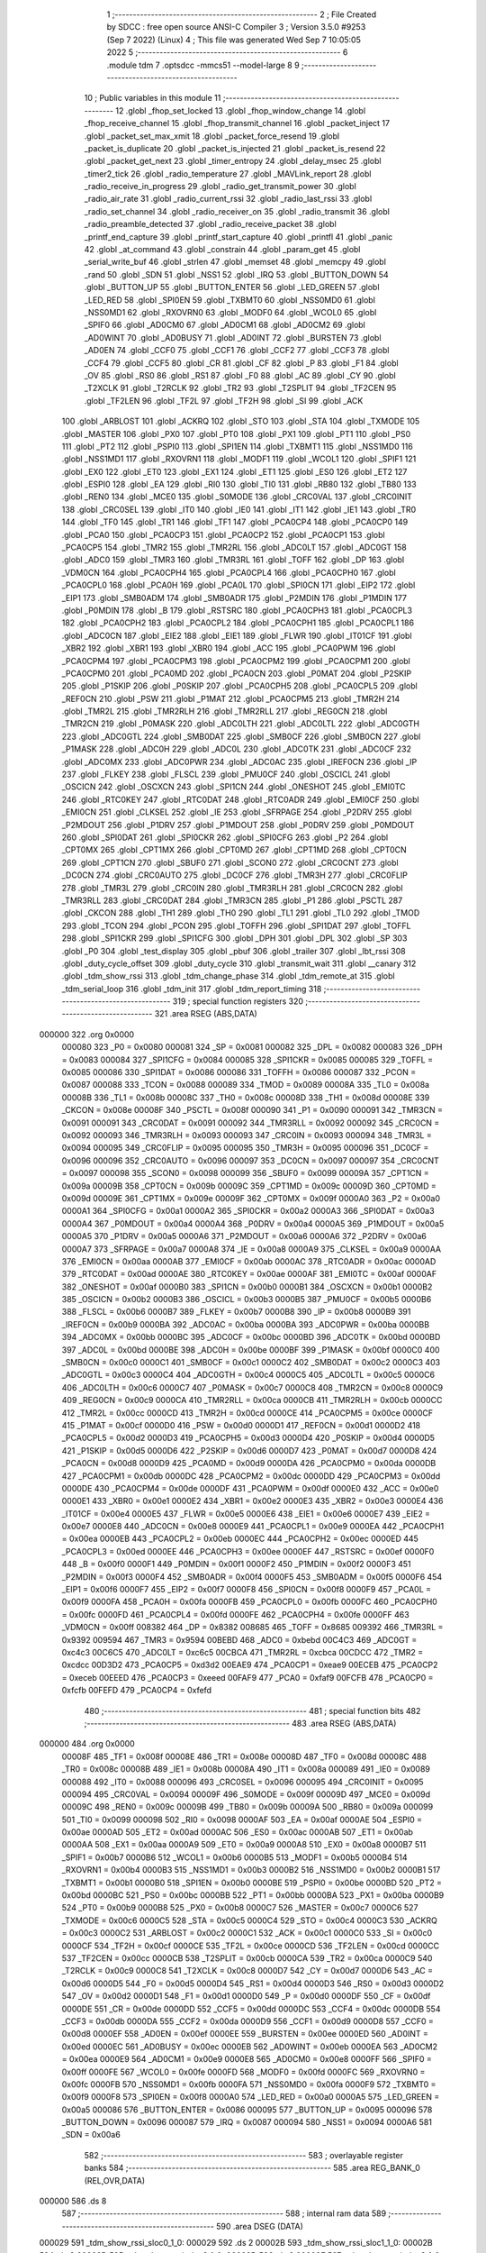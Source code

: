                                       1 ;--------------------------------------------------------
                                      2 ; File Created by SDCC : free open source ANSI-C Compiler
                                      3 ; Version 3.5.0 #9253 (Sep  7 2022) (Linux)
                                      4 ; This file was generated Wed Sep  7 10:05:05 2022
                                      5 ;--------------------------------------------------------
                                      6 	.module tdm
                                      7 	.optsdcc -mmcs51 --model-large
                                      8 	
                                      9 ;--------------------------------------------------------
                                     10 ; Public variables in this module
                                     11 ;--------------------------------------------------------
                                     12 	.globl _fhop_set_locked
                                     13 	.globl _fhop_window_change
                                     14 	.globl _fhop_receive_channel
                                     15 	.globl _fhop_transmit_channel
                                     16 	.globl _packet_inject
                                     17 	.globl _packet_set_max_xmit
                                     18 	.globl _packet_force_resend
                                     19 	.globl _packet_is_duplicate
                                     20 	.globl _packet_is_injected
                                     21 	.globl _packet_is_resend
                                     22 	.globl _packet_get_next
                                     23 	.globl _timer_entropy
                                     24 	.globl _delay_msec
                                     25 	.globl _timer2_tick
                                     26 	.globl _radio_temperature
                                     27 	.globl _MAVLink_report
                                     28 	.globl _radio_receive_in_progress
                                     29 	.globl _radio_get_transmit_power
                                     30 	.globl _radio_air_rate
                                     31 	.globl _radio_current_rssi
                                     32 	.globl _radio_last_rssi
                                     33 	.globl _radio_set_channel
                                     34 	.globl _radio_receiver_on
                                     35 	.globl _radio_transmit
                                     36 	.globl _radio_preamble_detected
                                     37 	.globl _radio_receive_packet
                                     38 	.globl _printf_end_capture
                                     39 	.globl _printf_start_capture
                                     40 	.globl _printfl
                                     41 	.globl _panic
                                     42 	.globl _at_command
                                     43 	.globl _constrain
                                     44 	.globl _param_get
                                     45 	.globl _serial_write_buf
                                     46 	.globl _strlen
                                     47 	.globl _memset
                                     48 	.globl _memcpy
                                     49 	.globl _rand
                                     50 	.globl _SDN
                                     51 	.globl _NSS1
                                     52 	.globl _IRQ
                                     53 	.globl _BUTTON_DOWN
                                     54 	.globl _BUTTON_UP
                                     55 	.globl _BUTTON_ENTER
                                     56 	.globl _LED_GREEN
                                     57 	.globl _LED_RED
                                     58 	.globl _SPI0EN
                                     59 	.globl _TXBMT0
                                     60 	.globl _NSS0MD0
                                     61 	.globl _NSS0MD1
                                     62 	.globl _RXOVRN0
                                     63 	.globl _MODF0
                                     64 	.globl _WCOL0
                                     65 	.globl _SPIF0
                                     66 	.globl _AD0CM0
                                     67 	.globl _AD0CM1
                                     68 	.globl _AD0CM2
                                     69 	.globl _AD0WINT
                                     70 	.globl _AD0BUSY
                                     71 	.globl _AD0INT
                                     72 	.globl _BURSTEN
                                     73 	.globl _AD0EN
                                     74 	.globl _CCF0
                                     75 	.globl _CCF1
                                     76 	.globl _CCF2
                                     77 	.globl _CCF3
                                     78 	.globl _CCF4
                                     79 	.globl _CCF5
                                     80 	.globl _CR
                                     81 	.globl _CF
                                     82 	.globl _P
                                     83 	.globl _F1
                                     84 	.globl _OV
                                     85 	.globl _RS0
                                     86 	.globl _RS1
                                     87 	.globl _F0
                                     88 	.globl _AC
                                     89 	.globl _CY
                                     90 	.globl _T2XCLK
                                     91 	.globl _T2RCLK
                                     92 	.globl _TR2
                                     93 	.globl _T2SPLIT
                                     94 	.globl _TF2CEN
                                     95 	.globl _TF2LEN
                                     96 	.globl _TF2L
                                     97 	.globl _TF2H
                                     98 	.globl _SI
                                     99 	.globl _ACK
                                    100 	.globl _ARBLOST
                                    101 	.globl _ACKRQ
                                    102 	.globl _STO
                                    103 	.globl _STA
                                    104 	.globl _TXMODE
                                    105 	.globl _MASTER
                                    106 	.globl _PX0
                                    107 	.globl _PT0
                                    108 	.globl _PX1
                                    109 	.globl _PT1
                                    110 	.globl _PS0
                                    111 	.globl _PT2
                                    112 	.globl _PSPI0
                                    113 	.globl _SPI1EN
                                    114 	.globl _TXBMT1
                                    115 	.globl _NSS1MD0
                                    116 	.globl _NSS1MD1
                                    117 	.globl _RXOVRN1
                                    118 	.globl _MODF1
                                    119 	.globl _WCOL1
                                    120 	.globl _SPIF1
                                    121 	.globl _EX0
                                    122 	.globl _ET0
                                    123 	.globl _EX1
                                    124 	.globl _ET1
                                    125 	.globl _ES0
                                    126 	.globl _ET2
                                    127 	.globl _ESPI0
                                    128 	.globl _EA
                                    129 	.globl _RI0
                                    130 	.globl _TI0
                                    131 	.globl _RB80
                                    132 	.globl _TB80
                                    133 	.globl _REN0
                                    134 	.globl _MCE0
                                    135 	.globl _S0MODE
                                    136 	.globl _CRC0VAL
                                    137 	.globl _CRC0INIT
                                    138 	.globl _CRC0SEL
                                    139 	.globl _IT0
                                    140 	.globl _IE0
                                    141 	.globl _IT1
                                    142 	.globl _IE1
                                    143 	.globl _TR0
                                    144 	.globl _TF0
                                    145 	.globl _TR1
                                    146 	.globl _TF1
                                    147 	.globl _PCA0CP4
                                    148 	.globl _PCA0CP0
                                    149 	.globl _PCA0
                                    150 	.globl _PCA0CP3
                                    151 	.globl _PCA0CP2
                                    152 	.globl _PCA0CP1
                                    153 	.globl _PCA0CP5
                                    154 	.globl _TMR2
                                    155 	.globl _TMR2RL
                                    156 	.globl _ADC0LT
                                    157 	.globl _ADC0GT
                                    158 	.globl _ADC0
                                    159 	.globl _TMR3
                                    160 	.globl _TMR3RL
                                    161 	.globl _TOFF
                                    162 	.globl _DP
                                    163 	.globl _VDM0CN
                                    164 	.globl _PCA0CPH4
                                    165 	.globl _PCA0CPL4
                                    166 	.globl _PCA0CPH0
                                    167 	.globl _PCA0CPL0
                                    168 	.globl _PCA0H
                                    169 	.globl _PCA0L
                                    170 	.globl _SPI0CN
                                    171 	.globl _EIP2
                                    172 	.globl _EIP1
                                    173 	.globl _SMB0ADM
                                    174 	.globl _SMB0ADR
                                    175 	.globl _P2MDIN
                                    176 	.globl _P1MDIN
                                    177 	.globl _P0MDIN
                                    178 	.globl _B
                                    179 	.globl _RSTSRC
                                    180 	.globl _PCA0CPH3
                                    181 	.globl _PCA0CPL3
                                    182 	.globl _PCA0CPH2
                                    183 	.globl _PCA0CPL2
                                    184 	.globl _PCA0CPH1
                                    185 	.globl _PCA0CPL1
                                    186 	.globl _ADC0CN
                                    187 	.globl _EIE2
                                    188 	.globl _EIE1
                                    189 	.globl _FLWR
                                    190 	.globl _IT01CF
                                    191 	.globl _XBR2
                                    192 	.globl _XBR1
                                    193 	.globl _XBR0
                                    194 	.globl _ACC
                                    195 	.globl _PCA0PWM
                                    196 	.globl _PCA0CPM4
                                    197 	.globl _PCA0CPM3
                                    198 	.globl _PCA0CPM2
                                    199 	.globl _PCA0CPM1
                                    200 	.globl _PCA0CPM0
                                    201 	.globl _PCA0MD
                                    202 	.globl _PCA0CN
                                    203 	.globl _P0MAT
                                    204 	.globl _P2SKIP
                                    205 	.globl _P1SKIP
                                    206 	.globl _P0SKIP
                                    207 	.globl _PCA0CPH5
                                    208 	.globl _PCA0CPL5
                                    209 	.globl _REF0CN
                                    210 	.globl _PSW
                                    211 	.globl _P1MAT
                                    212 	.globl _PCA0CPM5
                                    213 	.globl _TMR2H
                                    214 	.globl _TMR2L
                                    215 	.globl _TMR2RLH
                                    216 	.globl _TMR2RLL
                                    217 	.globl _REG0CN
                                    218 	.globl _TMR2CN
                                    219 	.globl _P0MASK
                                    220 	.globl _ADC0LTH
                                    221 	.globl _ADC0LTL
                                    222 	.globl _ADC0GTH
                                    223 	.globl _ADC0GTL
                                    224 	.globl _SMB0DAT
                                    225 	.globl _SMB0CF
                                    226 	.globl _SMB0CN
                                    227 	.globl _P1MASK
                                    228 	.globl _ADC0H
                                    229 	.globl _ADC0L
                                    230 	.globl _ADC0TK
                                    231 	.globl _ADC0CF
                                    232 	.globl _ADC0MX
                                    233 	.globl _ADC0PWR
                                    234 	.globl _ADC0AC
                                    235 	.globl _IREF0CN
                                    236 	.globl _IP
                                    237 	.globl _FLKEY
                                    238 	.globl _FLSCL
                                    239 	.globl _PMU0CF
                                    240 	.globl _OSCICL
                                    241 	.globl _OSCICN
                                    242 	.globl _OSCXCN
                                    243 	.globl _SPI1CN
                                    244 	.globl _ONESHOT
                                    245 	.globl _EMI0TC
                                    246 	.globl _RTC0KEY
                                    247 	.globl _RTC0DAT
                                    248 	.globl _RTC0ADR
                                    249 	.globl _EMI0CF
                                    250 	.globl _EMI0CN
                                    251 	.globl _CLKSEL
                                    252 	.globl _IE
                                    253 	.globl _SFRPAGE
                                    254 	.globl _P2DRV
                                    255 	.globl _P2MDOUT
                                    256 	.globl _P1DRV
                                    257 	.globl _P1MDOUT
                                    258 	.globl _P0DRV
                                    259 	.globl _P0MDOUT
                                    260 	.globl _SPI0DAT
                                    261 	.globl _SPI0CKR
                                    262 	.globl _SPI0CFG
                                    263 	.globl _P2
                                    264 	.globl _CPT0MX
                                    265 	.globl _CPT1MX
                                    266 	.globl _CPT0MD
                                    267 	.globl _CPT1MD
                                    268 	.globl _CPT0CN
                                    269 	.globl _CPT1CN
                                    270 	.globl _SBUF0
                                    271 	.globl _SCON0
                                    272 	.globl _CRC0CNT
                                    273 	.globl _DC0CN
                                    274 	.globl _CRC0AUTO
                                    275 	.globl _DC0CF
                                    276 	.globl _TMR3H
                                    277 	.globl _CRC0FLIP
                                    278 	.globl _TMR3L
                                    279 	.globl _CRC0IN
                                    280 	.globl _TMR3RLH
                                    281 	.globl _CRC0CN
                                    282 	.globl _TMR3RLL
                                    283 	.globl _CRC0DAT
                                    284 	.globl _TMR3CN
                                    285 	.globl _P1
                                    286 	.globl _PSCTL
                                    287 	.globl _CKCON
                                    288 	.globl _TH1
                                    289 	.globl _TH0
                                    290 	.globl _TL1
                                    291 	.globl _TL0
                                    292 	.globl _TMOD
                                    293 	.globl _TCON
                                    294 	.globl _PCON
                                    295 	.globl _TOFFH
                                    296 	.globl _SPI1DAT
                                    297 	.globl _TOFFL
                                    298 	.globl _SPI1CKR
                                    299 	.globl _SPI1CFG
                                    300 	.globl _DPH
                                    301 	.globl _DPL
                                    302 	.globl _SP
                                    303 	.globl _P0
                                    304 	.globl _test_display
                                    305 	.globl _pbuf
                                    306 	.globl _trailer
                                    307 	.globl _lbt_rssi
                                    308 	.globl _duty_cycle_offset
                                    309 	.globl _duty_cycle
                                    310 	.globl _transmit_wait
                                    311 	.globl __canary
                                    312 	.globl _tdm_show_rssi
                                    313 	.globl _tdm_change_phase
                                    314 	.globl _tdm_remote_at
                                    315 	.globl _tdm_serial_loop
                                    316 	.globl _tdm_init
                                    317 	.globl _tdm_report_timing
                                    318 ;--------------------------------------------------------
                                    319 ; special function registers
                                    320 ;--------------------------------------------------------
                                    321 	.area RSEG    (ABS,DATA)
      000000                        322 	.org 0x0000
                           000080   323 _P0	=	0x0080
                           000081   324 _SP	=	0x0081
                           000082   325 _DPL	=	0x0082
                           000083   326 _DPH	=	0x0083
                           000084   327 _SPI1CFG	=	0x0084
                           000085   328 _SPI1CKR	=	0x0085
                           000085   329 _TOFFL	=	0x0085
                           000086   330 _SPI1DAT	=	0x0086
                           000086   331 _TOFFH	=	0x0086
                           000087   332 _PCON	=	0x0087
                           000088   333 _TCON	=	0x0088
                           000089   334 _TMOD	=	0x0089
                           00008A   335 _TL0	=	0x008a
                           00008B   336 _TL1	=	0x008b
                           00008C   337 _TH0	=	0x008c
                           00008D   338 _TH1	=	0x008d
                           00008E   339 _CKCON	=	0x008e
                           00008F   340 _PSCTL	=	0x008f
                           000090   341 _P1	=	0x0090
                           000091   342 _TMR3CN	=	0x0091
                           000091   343 _CRC0DAT	=	0x0091
                           000092   344 _TMR3RLL	=	0x0092
                           000092   345 _CRC0CN	=	0x0092
                           000093   346 _TMR3RLH	=	0x0093
                           000093   347 _CRC0IN	=	0x0093
                           000094   348 _TMR3L	=	0x0094
                           000095   349 _CRC0FLIP	=	0x0095
                           000095   350 _TMR3H	=	0x0095
                           000096   351 _DC0CF	=	0x0096
                           000096   352 _CRC0AUTO	=	0x0096
                           000097   353 _DC0CN	=	0x0097
                           000097   354 _CRC0CNT	=	0x0097
                           000098   355 _SCON0	=	0x0098
                           000099   356 _SBUF0	=	0x0099
                           00009A   357 _CPT1CN	=	0x009a
                           00009B   358 _CPT0CN	=	0x009b
                           00009C   359 _CPT1MD	=	0x009c
                           00009D   360 _CPT0MD	=	0x009d
                           00009E   361 _CPT1MX	=	0x009e
                           00009F   362 _CPT0MX	=	0x009f
                           0000A0   363 _P2	=	0x00a0
                           0000A1   364 _SPI0CFG	=	0x00a1
                           0000A2   365 _SPI0CKR	=	0x00a2
                           0000A3   366 _SPI0DAT	=	0x00a3
                           0000A4   367 _P0MDOUT	=	0x00a4
                           0000A4   368 _P0DRV	=	0x00a4
                           0000A5   369 _P1MDOUT	=	0x00a5
                           0000A5   370 _P1DRV	=	0x00a5
                           0000A6   371 _P2MDOUT	=	0x00a6
                           0000A6   372 _P2DRV	=	0x00a6
                           0000A7   373 _SFRPAGE	=	0x00a7
                           0000A8   374 _IE	=	0x00a8
                           0000A9   375 _CLKSEL	=	0x00a9
                           0000AA   376 _EMI0CN	=	0x00aa
                           0000AB   377 _EMI0CF	=	0x00ab
                           0000AC   378 _RTC0ADR	=	0x00ac
                           0000AD   379 _RTC0DAT	=	0x00ad
                           0000AE   380 _RTC0KEY	=	0x00ae
                           0000AF   381 _EMI0TC	=	0x00af
                           0000AF   382 _ONESHOT	=	0x00af
                           0000B0   383 _SPI1CN	=	0x00b0
                           0000B1   384 _OSCXCN	=	0x00b1
                           0000B2   385 _OSCICN	=	0x00b2
                           0000B3   386 _OSCICL	=	0x00b3
                           0000B5   387 _PMU0CF	=	0x00b5
                           0000B6   388 _FLSCL	=	0x00b6
                           0000B7   389 _FLKEY	=	0x00b7
                           0000B8   390 _IP	=	0x00b8
                           0000B9   391 _IREF0CN	=	0x00b9
                           0000BA   392 _ADC0AC	=	0x00ba
                           0000BA   393 _ADC0PWR	=	0x00ba
                           0000BB   394 _ADC0MX	=	0x00bb
                           0000BC   395 _ADC0CF	=	0x00bc
                           0000BD   396 _ADC0TK	=	0x00bd
                           0000BD   397 _ADC0L	=	0x00bd
                           0000BE   398 _ADC0H	=	0x00be
                           0000BF   399 _P1MASK	=	0x00bf
                           0000C0   400 _SMB0CN	=	0x00c0
                           0000C1   401 _SMB0CF	=	0x00c1
                           0000C2   402 _SMB0DAT	=	0x00c2
                           0000C3   403 _ADC0GTL	=	0x00c3
                           0000C4   404 _ADC0GTH	=	0x00c4
                           0000C5   405 _ADC0LTL	=	0x00c5
                           0000C6   406 _ADC0LTH	=	0x00c6
                           0000C7   407 _P0MASK	=	0x00c7
                           0000C8   408 _TMR2CN	=	0x00c8
                           0000C9   409 _REG0CN	=	0x00c9
                           0000CA   410 _TMR2RLL	=	0x00ca
                           0000CB   411 _TMR2RLH	=	0x00cb
                           0000CC   412 _TMR2L	=	0x00cc
                           0000CD   413 _TMR2H	=	0x00cd
                           0000CE   414 _PCA0CPM5	=	0x00ce
                           0000CF   415 _P1MAT	=	0x00cf
                           0000D0   416 _PSW	=	0x00d0
                           0000D1   417 _REF0CN	=	0x00d1
                           0000D2   418 _PCA0CPL5	=	0x00d2
                           0000D3   419 _PCA0CPH5	=	0x00d3
                           0000D4   420 _P0SKIP	=	0x00d4
                           0000D5   421 _P1SKIP	=	0x00d5
                           0000D6   422 _P2SKIP	=	0x00d6
                           0000D7   423 _P0MAT	=	0x00d7
                           0000D8   424 _PCA0CN	=	0x00d8
                           0000D9   425 _PCA0MD	=	0x00d9
                           0000DA   426 _PCA0CPM0	=	0x00da
                           0000DB   427 _PCA0CPM1	=	0x00db
                           0000DC   428 _PCA0CPM2	=	0x00dc
                           0000DD   429 _PCA0CPM3	=	0x00dd
                           0000DE   430 _PCA0CPM4	=	0x00de
                           0000DF   431 _PCA0PWM	=	0x00df
                           0000E0   432 _ACC	=	0x00e0
                           0000E1   433 _XBR0	=	0x00e1
                           0000E2   434 _XBR1	=	0x00e2
                           0000E3   435 _XBR2	=	0x00e3
                           0000E4   436 _IT01CF	=	0x00e4
                           0000E5   437 _FLWR	=	0x00e5
                           0000E6   438 _EIE1	=	0x00e6
                           0000E7   439 _EIE2	=	0x00e7
                           0000E8   440 _ADC0CN	=	0x00e8
                           0000E9   441 _PCA0CPL1	=	0x00e9
                           0000EA   442 _PCA0CPH1	=	0x00ea
                           0000EB   443 _PCA0CPL2	=	0x00eb
                           0000EC   444 _PCA0CPH2	=	0x00ec
                           0000ED   445 _PCA0CPL3	=	0x00ed
                           0000EE   446 _PCA0CPH3	=	0x00ee
                           0000EF   447 _RSTSRC	=	0x00ef
                           0000F0   448 _B	=	0x00f0
                           0000F1   449 _P0MDIN	=	0x00f1
                           0000F2   450 _P1MDIN	=	0x00f2
                           0000F3   451 _P2MDIN	=	0x00f3
                           0000F4   452 _SMB0ADR	=	0x00f4
                           0000F5   453 _SMB0ADM	=	0x00f5
                           0000F6   454 _EIP1	=	0x00f6
                           0000F7   455 _EIP2	=	0x00f7
                           0000F8   456 _SPI0CN	=	0x00f8
                           0000F9   457 _PCA0L	=	0x00f9
                           0000FA   458 _PCA0H	=	0x00fa
                           0000FB   459 _PCA0CPL0	=	0x00fb
                           0000FC   460 _PCA0CPH0	=	0x00fc
                           0000FD   461 _PCA0CPL4	=	0x00fd
                           0000FE   462 _PCA0CPH4	=	0x00fe
                           0000FF   463 _VDM0CN	=	0x00ff
                           008382   464 _DP	=	0x8382
                           008685   465 _TOFF	=	0x8685
                           009392   466 _TMR3RL	=	0x9392
                           009594   467 _TMR3	=	0x9594
                           00BEBD   468 _ADC0	=	0xbebd
                           00C4C3   469 _ADC0GT	=	0xc4c3
                           00C6C5   470 _ADC0LT	=	0xc6c5
                           00CBCA   471 _TMR2RL	=	0xcbca
                           00CDCC   472 _TMR2	=	0xcdcc
                           00D3D2   473 _PCA0CP5	=	0xd3d2
                           00EAE9   474 _PCA0CP1	=	0xeae9
                           00ECEB   475 _PCA0CP2	=	0xeceb
                           00EEED   476 _PCA0CP3	=	0xeeed
                           00FAF9   477 _PCA0	=	0xfaf9
                           00FCFB   478 _PCA0CP0	=	0xfcfb
                           00FEFD   479 _PCA0CP4	=	0xfefd
                                    480 ;--------------------------------------------------------
                                    481 ; special function bits
                                    482 ;--------------------------------------------------------
                                    483 	.area RSEG    (ABS,DATA)
      000000                        484 	.org 0x0000
                           00008F   485 _TF1	=	0x008f
                           00008E   486 _TR1	=	0x008e
                           00008D   487 _TF0	=	0x008d
                           00008C   488 _TR0	=	0x008c
                           00008B   489 _IE1	=	0x008b
                           00008A   490 _IT1	=	0x008a
                           000089   491 _IE0	=	0x0089
                           000088   492 _IT0	=	0x0088
                           000096   493 _CRC0SEL	=	0x0096
                           000095   494 _CRC0INIT	=	0x0095
                           000094   495 _CRC0VAL	=	0x0094
                           00009F   496 _S0MODE	=	0x009f
                           00009D   497 _MCE0	=	0x009d
                           00009C   498 _REN0	=	0x009c
                           00009B   499 _TB80	=	0x009b
                           00009A   500 _RB80	=	0x009a
                           000099   501 _TI0	=	0x0099
                           000098   502 _RI0	=	0x0098
                           0000AF   503 _EA	=	0x00af
                           0000AE   504 _ESPI0	=	0x00ae
                           0000AD   505 _ET2	=	0x00ad
                           0000AC   506 _ES0	=	0x00ac
                           0000AB   507 _ET1	=	0x00ab
                           0000AA   508 _EX1	=	0x00aa
                           0000A9   509 _ET0	=	0x00a9
                           0000A8   510 _EX0	=	0x00a8
                           0000B7   511 _SPIF1	=	0x00b7
                           0000B6   512 _WCOL1	=	0x00b6
                           0000B5   513 _MODF1	=	0x00b5
                           0000B4   514 _RXOVRN1	=	0x00b4
                           0000B3   515 _NSS1MD1	=	0x00b3
                           0000B2   516 _NSS1MD0	=	0x00b2
                           0000B1   517 _TXBMT1	=	0x00b1
                           0000B0   518 _SPI1EN	=	0x00b0
                           0000BE   519 _PSPI0	=	0x00be
                           0000BD   520 _PT2	=	0x00bd
                           0000BC   521 _PS0	=	0x00bc
                           0000BB   522 _PT1	=	0x00bb
                           0000BA   523 _PX1	=	0x00ba
                           0000B9   524 _PT0	=	0x00b9
                           0000B8   525 _PX0	=	0x00b8
                           0000C7   526 _MASTER	=	0x00c7
                           0000C6   527 _TXMODE	=	0x00c6
                           0000C5   528 _STA	=	0x00c5
                           0000C4   529 _STO	=	0x00c4
                           0000C3   530 _ACKRQ	=	0x00c3
                           0000C2   531 _ARBLOST	=	0x00c2
                           0000C1   532 _ACK	=	0x00c1
                           0000C0   533 _SI	=	0x00c0
                           0000CF   534 _TF2H	=	0x00cf
                           0000CE   535 _TF2L	=	0x00ce
                           0000CD   536 _TF2LEN	=	0x00cd
                           0000CC   537 _TF2CEN	=	0x00cc
                           0000CB   538 _T2SPLIT	=	0x00cb
                           0000CA   539 _TR2	=	0x00ca
                           0000C9   540 _T2RCLK	=	0x00c9
                           0000C8   541 _T2XCLK	=	0x00c8
                           0000D7   542 _CY	=	0x00d7
                           0000D6   543 _AC	=	0x00d6
                           0000D5   544 _F0	=	0x00d5
                           0000D4   545 _RS1	=	0x00d4
                           0000D3   546 _RS0	=	0x00d3
                           0000D2   547 _OV	=	0x00d2
                           0000D1   548 _F1	=	0x00d1
                           0000D0   549 _P	=	0x00d0
                           0000DF   550 _CF	=	0x00df
                           0000DE   551 _CR	=	0x00de
                           0000DD   552 _CCF5	=	0x00dd
                           0000DC   553 _CCF4	=	0x00dc
                           0000DB   554 _CCF3	=	0x00db
                           0000DA   555 _CCF2	=	0x00da
                           0000D9   556 _CCF1	=	0x00d9
                           0000D8   557 _CCF0	=	0x00d8
                           0000EF   558 _AD0EN	=	0x00ef
                           0000EE   559 _BURSTEN	=	0x00ee
                           0000ED   560 _AD0INT	=	0x00ed
                           0000EC   561 _AD0BUSY	=	0x00ec
                           0000EB   562 _AD0WINT	=	0x00eb
                           0000EA   563 _AD0CM2	=	0x00ea
                           0000E9   564 _AD0CM1	=	0x00e9
                           0000E8   565 _AD0CM0	=	0x00e8
                           0000FF   566 _SPIF0	=	0x00ff
                           0000FE   567 _WCOL0	=	0x00fe
                           0000FD   568 _MODF0	=	0x00fd
                           0000FC   569 _RXOVRN0	=	0x00fc
                           0000FB   570 _NSS0MD1	=	0x00fb
                           0000FA   571 _NSS0MD0	=	0x00fa
                           0000F9   572 _TXBMT0	=	0x00f9
                           0000F8   573 _SPI0EN	=	0x00f8
                           0000A0   574 _LED_RED	=	0x00a0
                           0000A5   575 _LED_GREEN	=	0x00a5
                           000086   576 _BUTTON_ENTER	=	0x0086
                           000095   577 _BUTTON_UP	=	0x0095
                           000096   578 _BUTTON_DOWN	=	0x0096
                           000087   579 _IRQ	=	0x0087
                           000094   580 _NSS1	=	0x0094
                           0000A6   581 _SDN	=	0x00a6
                                    582 ;--------------------------------------------------------
                                    583 ; overlayable register banks
                                    584 ;--------------------------------------------------------
                                    585 	.area REG_BANK_0	(REL,OVR,DATA)
      000000                        586 	.ds 8
                                    587 ;--------------------------------------------------------
                                    588 ; internal ram data
                                    589 ;--------------------------------------------------------
                                    590 	.area DSEG    (DATA)
      000029                        591 _tdm_show_rssi_sloc0_1_0:
      000029                        592 	.ds 2
      00002B                        593 _tdm_show_rssi_sloc1_1_0:
      00002B                        594 	.ds 2
      00002D                        595 _tdm_show_rssi_sloc2_1_0:
      00002D                        596 	.ds 2
      00002F                        597 _tdm_show_rssi_sloc3_1_0:
      00002F                        598 	.ds 2
      000031                        599 _tdm_show_rssi_sloc4_1_0:
      000031                        600 	.ds 2
      000033                        601 _sync_tx_windows_old_state_1_162:
      000033                        602 	.ds 1
      000034                        603 _tdm_state_update_sloc0_1_0:
      000034                        604 	.ds 2
      000036                        605 _tdm_state_update_sloc1_1_0:
      000036                        606 	.ds 4
      00003A                        607 _tdm_state_update_sloc2_1_0:
      00003A                        608 	.ds 4
      00003E                        609 _tdm_init_sloc0_1_0:
      00003E                        610 	.ds 4
                                    611 ;--------------------------------------------------------
                                    612 ; overlayable items in internal ram 
                                    613 ;--------------------------------------------------------
                                    614 ;--------------------------------------------------------
                                    615 ; indirectly addressable internal ram data
                                    616 ;--------------------------------------------------------
                                    617 	.area ISEG    (DATA)
                           0000FF   618 __canary	=	0x00ff
                                    619 ;--------------------------------------------------------
                                    620 ; absolute internal ram data
                                    621 ;--------------------------------------------------------
                                    622 	.area IABS    (ABS,DATA)
                                    623 	.area IABS    (ABS,DATA)
                                    624 ;--------------------------------------------------------
                                    625 ; bit data
                                    626 ;--------------------------------------------------------
                                    627 	.area BSEG    (BIT)
      00000E                        628 _bonus_transmit:
      00000E                        629 	.ds 1
      00000F                        630 _transmit_yield:
      00000F                        631 	.ds 1
      000010                        632 _blink_state:
      000010                        633 	.ds 1
      000011                        634 _received_packet:
      000011                        635 	.ds 1
      000012                        636 _duty_cycle_wait:
      000012                        637 	.ds 1
      000013                        638 _send_statistics:
      000013                        639 	.ds 1
      000014                        640 _send_at_command:
      000014                        641 	.ds 1
      000015                        642 _sync_tx_windows_sloc0_1_0:
      000015                        643 	.ds 1
      000016                        644 _tdm_state_update_sloc3_1_0:
      000016                        645 	.ds 1
      000017                        646 _tdm_serial_loop_sloc0_1_0:
      000017                        647 	.ds 1
                                    648 ;--------------------------------------------------------
                                    649 ; paged external ram data
                                    650 ;--------------------------------------------------------
                                    651 	.area PSEG    (PAG,XDATA)
      000016                        652 _tdm_state:
      000016                        653 	.ds 1
      000017                        654 _tdm_state_remaining:
      000017                        655 	.ds 2
      000019                        656 _tx_window_width:
      000019                        657 	.ds 2
      00001B                        658 _max_data_packet_length:
      00001B                        659 	.ds 1
      00001C                        660 _silence_period:
      00001C                        661 	.ds 2
      00001E                        662 _packet_latency:
      00001E                        663 	.ds 2
      000020                        664 _ticks_per_byte:
      000020                        665 	.ds 2
      000022                        666 _transmit_wait::
      000022                        667 	.ds 2
      000024                        668 _duty_cycle::
      000024                        669 	.ds 1
      000025                        670 _average_duty_cycle:
      000025                        671 	.ds 4
      000029                        672 _duty_cycle_offset::
      000029                        673 	.ds 1
      00002A                        674 _transmitted_ticks:
      00002A                        675 	.ds 2
      00002C                        676 _lbt_rssi::
      00002C                        677 	.ds 1
      00002D                        678 _lbt_listen_time:
      00002D                        679 	.ds 2
      00002F                        680 _lbt_min_time:
      00002F                        681 	.ds 2
      000031                        682 _lbt_rand:
      000031                        683 	.ds 2
      000033                        684 _trailer::
      000033                        685 	.ds 2
      000035                        686 _remote_at_cmd:
      000035                        687 	.ds 17
      000046                        688 _sync_tx_windows_delta_2_169:
      000046                        689 	.ds 2
      000048                        690 _tdm_serial_loop_len_1_213:
      000048                        691 	.ds 1
      000049                        692 _tdm_serial_loop_tdelta_1_213:
      000049                        693 	.ds 2
      00004B                        694 _tdm_serial_loop_last_t_1_213:
      00004B                        695 	.ds 2
      00004D                        696 _tdm_serial_loop_last_link_update_1_213:
      00004D                        697 	.ds 2
                                    698 ;--------------------------------------------------------
                                    699 ; external ram data
                                    700 ;--------------------------------------------------------
                                    701 	.area XSEG    (XDATA)
      000304                        702 _pbuf::
      000304                        703 	.ds 252
      000400                        704 _test_display::
      000400                        705 	.ds 1
      000401                        706 _link_update_unlock_count_1_192:
      000401                        707 	.ds 1
      000402                        708 _link_update_temperature_count_1_192:
      000402                        709 	.ds 1
      000403                        710 _tdm_init_i_1_253:
      000403                        711 	.ds 2
      000405                        712 _tdm_init_window_width_1_253:
      000405                        713 	.ds 4
                                    714 ;--------------------------------------------------------
                                    715 ; absolute external ram data
                                    716 ;--------------------------------------------------------
                                    717 	.area XABS    (ABS,XDATA)
                                    718 ;--------------------------------------------------------
                                    719 ; external initialized ram data
                                    720 ;--------------------------------------------------------
                                    721 	.area XISEG   (XDATA)
                                    722 	.area HOME    (CODE)
                                    723 	.area GSINIT0 (CODE)
                                    724 	.area GSINIT1 (CODE)
                                    725 	.area GSINIT2 (CODE)
                                    726 	.area GSINIT3 (CODE)
                                    727 	.area GSINIT4 (CODE)
                                    728 	.area GSINIT5 (CODE)
                                    729 	.area GSINIT  (CODE)
                                    730 	.area GSFINAL (CODE)
                                    731 	.area CSEG    (CODE)
                                    732 ;--------------------------------------------------------
                                    733 ; global & static initialisations
                                    734 ;--------------------------------------------------------
                                    735 	.area HOME    (CODE)
                                    736 	.area GSINIT  (CODE)
                                    737 	.area GSFINAL (CODE)
                                    738 	.area GSINIT  (CODE)
                                    739 ;------------------------------------------------------------
                                    740 ;Allocation info for local variables in function 'link_update'
                                    741 ;------------------------------------------------------------
                                    742 ;old_remaining             Allocated to registers r6 r7 
                                    743 ;unlock_count              Allocated with name '_link_update_unlock_count_1_192'
                                    744 ;temperature_count         Allocated with name '_link_update_temperature_count_1_192'
                                    745 ;------------------------------------------------------------
                                    746 ;	radio/tdm.c:383: static uint8_t unlock_count = 10, temperature_count;
      0004DA 90 04 01         [24]  747 	mov	dptr,#_link_update_unlock_count_1_192
      0004DD 74 0A            [12]  748 	mov	a,#0x0A
      0004DF F0               [24]  749 	movx	@dptr,a
                                    750 ;--------------------------------------------------------
                                    751 ; Home
                                    752 ;--------------------------------------------------------
                                    753 	.area HOME    (CODE)
                                    754 	.area HOME    (CODE)
                                    755 ;--------------------------------------------------------
                                    756 ; code
                                    757 ;--------------------------------------------------------
                                    758 	.area CSEG    (CODE)
                                    759 ;------------------------------------------------------------
                                    760 ;Allocation info for local variables in function 'tdm_show_rssi'
                                    761 ;------------------------------------------------------------
                                    762 ;sloc0                     Allocated with name '_tdm_show_rssi_sloc0_1_0'
                                    763 ;sloc1                     Allocated with name '_tdm_show_rssi_sloc1_1_0'
                                    764 ;sloc2                     Allocated with name '_tdm_show_rssi_sloc2_1_0'
                                    765 ;sloc3                     Allocated with name '_tdm_show_rssi_sloc3_1_0'
                                    766 ;sloc4                     Allocated with name '_tdm_show_rssi_sloc4_1_0'
                                    767 ;------------------------------------------------------------
                                    768 ;	radio/tdm.c:162: tdm_show_rssi(void)
                                    769 ;	-----------------------------------------
                                    770 ;	 function tdm_show_rssi
                                    771 ;	-----------------------------------------
      001365                        772 _tdm_show_rssi:
                           000007   773 	ar7 = 0x07
                           000006   774 	ar6 = 0x06
                           000005   775 	ar5 = 0x05
                           000004   776 	ar4 = 0x04
                           000003   777 	ar3 = 0x03
                           000002   778 	ar2 = 0x02
                           000001   779 	ar1 = 0x01
                           000000   780 	ar0 = 0x00
                                    781 ;	radio/tdm.c:164: printf("L/R RSSI: %u/%u  L/R noise: %u/%u pkts: %u ",
      001365 78 9A            [12]  782 	mov	r0,#(_statistics + 0x0002)
      001367 E2               [24]  783 	movx	a,@r0
      001368 FE               [12]  784 	mov	r6,a
      001369 08               [12]  785 	inc	r0
      00136A E2               [24]  786 	movx	a,@r0
      00136B FF               [12]  787 	mov	r7,a
      00136C 78 9D            [12]  788 	mov	r0,#(_remote_statistics + 0x0001)
      00136E E2               [24]  789 	movx	a,@r0
      00136F FD               [12]  790 	mov	r5,a
      001370 7C 00            [12]  791 	mov	r4,#0x00
      001372 78 99            [12]  792 	mov	r0,#(_statistics + 0x0001)
      001374 E2               [24]  793 	movx	a,@r0
      001375 FB               [12]  794 	mov	r3,a
      001376 8B 29            [24]  795 	mov	_tdm_show_rssi_sloc0_1_0,r3
                                    796 ;	1-genFromRTrack replaced	mov	(_tdm_show_rssi_sloc0_1_0 + 1),#0x00
      001378 8C 2A            [24]  797 	mov	(_tdm_show_rssi_sloc0_1_0 + 1),r4
      00137A 78 9C            [12]  798 	mov	r0,#_remote_statistics
      00137C E2               [24]  799 	movx	a,@r0
      00137D FB               [12]  800 	mov	r3,a
      00137E 8B 2B            [24]  801 	mov	_tdm_show_rssi_sloc1_1_0,r3
                                    802 ;	1-genFromRTrack replaced	mov	(_tdm_show_rssi_sloc1_1_0 + 1),#0x00
      001380 8C 2C            [24]  803 	mov	(_tdm_show_rssi_sloc1_1_0 + 1),r4
      001382 78 98            [12]  804 	mov	r0,#_statistics
      001384 E2               [24]  805 	movx	a,@r0
      001385 FB               [12]  806 	mov	r3,a
      001386 7A 00            [12]  807 	mov	r2,#0x00
      001388 C0 06            [24]  808 	push	ar6
      00138A C0 07            [24]  809 	push	ar7
      00138C C0 05            [24]  810 	push	ar5
      00138E C0 04            [24]  811 	push	ar4
      001390 C0 29            [24]  812 	push	_tdm_show_rssi_sloc0_1_0
      001392 C0 2A            [24]  813 	push	(_tdm_show_rssi_sloc0_1_0 + 1)
      001394 C0 2B            [24]  814 	push	_tdm_show_rssi_sloc1_1_0
      001396 C0 2C            [24]  815 	push	(_tdm_show_rssi_sloc1_1_0 + 1)
      001398 C0 03            [24]  816 	push	ar3
      00139A C0 02            [24]  817 	push	ar2
      00139C 74 DF            [12]  818 	mov	a,#___str_0
      00139E C0 E0            [24]  819 	push	acc
      0013A0 74 65            [12]  820 	mov	a,#(___str_0 >> 8)
      0013A2 C0 E0            [24]  821 	push	acc
      0013A4 74 80            [12]  822 	mov	a,#0x80
      0013A6 C0 E0            [24]  823 	push	acc
      0013A8 12 11 8F         [24]  824 	lcall	_printfl
      0013AB E5 81            [12]  825 	mov	a,sp
      0013AD 24 F3            [12]  826 	add	a,#0xf3
      0013AF F5 81            [12]  827 	mov	sp,a
                                    828 ;	radio/tdm.c:173: printf(" txe=%u rxe=%u stx=%u srx=%u ecc=%u/%u temp=%d dco=%u\n",
      0013B1 78 29            [12]  829 	mov	r0,#_duty_cycle_offset
      0013B3 E2               [24]  830 	movx	a,@r0
      0013B4 FE               [12]  831 	mov	r6,a
      0013B5 7F 00            [12]  832 	mov	r7,#0x00
      0013B7 C0 07            [24]  833 	push	ar7
      0013B9 C0 06            [24]  834 	push	ar6
      0013BB 12 36 42         [24]  835 	lcall	_radio_temperature
      0013BE AC 82            [24]  836 	mov	r4,dpl
      0013C0 AD 83            [24]  837 	mov	r5,dph
      0013C2 D0 06            [24]  838 	pop	ar6
      0013C4 D0 07            [24]  839 	pop	ar7
      0013C6 78 96            [12]  840 	mov	r0,#(_errors + 0x000a)
      0013C8 E2               [24]  841 	movx	a,@r0
      0013C9 F5 2B            [12]  842 	mov	_tdm_show_rssi_sloc1_1_0,a
      0013CB 08               [12]  843 	inc	r0
      0013CC E2               [24]  844 	movx	a,@r0
      0013CD F5 2C            [12]  845 	mov	(_tdm_show_rssi_sloc1_1_0 + 1),a
      0013CF 78 94            [12]  846 	mov	r0,#(_errors + 0x0008)
      0013D1 E2               [24]  847 	movx	a,@r0
      0013D2 F5 29            [12]  848 	mov	_tdm_show_rssi_sloc0_1_0,a
      0013D4 08               [12]  849 	inc	r0
      0013D5 E2               [24]  850 	movx	a,@r0
      0013D6 F5 2A            [12]  851 	mov	(_tdm_show_rssi_sloc0_1_0 + 1),a
      0013D8 78 92            [12]  852 	mov	r0,#(_errors + 0x0006)
      0013DA E2               [24]  853 	movx	a,@r0
      0013DB F5 2D            [12]  854 	mov	_tdm_show_rssi_sloc2_1_0,a
      0013DD 08               [12]  855 	inc	r0
      0013DE E2               [24]  856 	movx	a,@r0
      0013DF F5 2E            [12]  857 	mov	(_tdm_show_rssi_sloc2_1_0 + 1),a
      0013E1 78 90            [12]  858 	mov	r0,#(_errors + 0x0004)
      0013E3 E2               [24]  859 	movx	a,@r0
      0013E4 F5 2F            [12]  860 	mov	_tdm_show_rssi_sloc3_1_0,a
      0013E6 08               [12]  861 	inc	r0
      0013E7 E2               [24]  862 	movx	a,@r0
      0013E8 F5 30            [12]  863 	mov	(_tdm_show_rssi_sloc3_1_0 + 1),a
      0013EA 78 8C            [12]  864 	mov	r0,#_errors
      0013EC E2               [24]  865 	movx	a,@r0
      0013ED F5 31            [12]  866 	mov	_tdm_show_rssi_sloc4_1_0,a
      0013EF 08               [12]  867 	inc	r0
      0013F0 E2               [24]  868 	movx	a,@r0
      0013F1 F5 32            [12]  869 	mov	(_tdm_show_rssi_sloc4_1_0 + 1),a
      0013F3 78 8E            [12]  870 	mov	r0,#(_errors + 0x0002)
      0013F5 E2               [24]  871 	movx	a,@r0
      0013F6 FA               [12]  872 	mov	r2,a
      0013F7 08               [12]  873 	inc	r0
      0013F8 E2               [24]  874 	movx	a,@r0
      0013F9 FB               [12]  875 	mov	r3,a
      0013FA C0 06            [24]  876 	push	ar6
      0013FC C0 07            [24]  877 	push	ar7
      0013FE C0 04            [24]  878 	push	ar4
      001400 C0 05            [24]  879 	push	ar5
      001402 C0 2B            [24]  880 	push	_tdm_show_rssi_sloc1_1_0
      001404 C0 2C            [24]  881 	push	(_tdm_show_rssi_sloc1_1_0 + 1)
      001406 C0 29            [24]  882 	push	_tdm_show_rssi_sloc0_1_0
      001408 C0 2A            [24]  883 	push	(_tdm_show_rssi_sloc0_1_0 + 1)
      00140A C0 2D            [24]  884 	push	_tdm_show_rssi_sloc2_1_0
      00140C C0 2E            [24]  885 	push	(_tdm_show_rssi_sloc2_1_0 + 1)
      00140E C0 2F            [24]  886 	push	_tdm_show_rssi_sloc3_1_0
      001410 C0 30            [24]  887 	push	(_tdm_show_rssi_sloc3_1_0 + 1)
      001412 C0 31            [24]  888 	push	_tdm_show_rssi_sloc4_1_0
      001414 C0 32            [24]  889 	push	(_tdm_show_rssi_sloc4_1_0 + 1)
      001416 C0 02            [24]  890 	push	ar2
      001418 C0 03            [24]  891 	push	ar3
      00141A 74 0B            [12]  892 	mov	a,#___str_1
      00141C C0 E0            [24]  893 	push	acc
      00141E 74 66            [12]  894 	mov	a,#(___str_1 >> 8)
      001420 C0 E0            [24]  895 	push	acc
      001422 74 80            [12]  896 	mov	a,#0x80
      001424 C0 E0            [24]  897 	push	acc
      001426 12 11 8F         [24]  898 	lcall	_printfl
      001429 E5 81            [12]  899 	mov	a,sp
      00142B 24 ED            [12]  900 	add	a,#0xed
      00142D F5 81            [12]  901 	mov	sp,a
                                    902 ;	radio/tdm.c:186: statistics.receive_count = 0;
      00142F 78 9A            [12]  903 	mov	r0,#(_statistics + 0x0002)
      001431 E4               [12]  904 	clr	a
      001432 F2               [24]  905 	movx	@r0,a
      001433 08               [12]  906 	inc	r0
      001434 F2               [24]  907 	movx	@r0,a
      001435 22               [24]  908 	ret
                                    909 ;------------------------------------------------------------
                                    910 ;Allocation info for local variables in function 'display_test_output'
                                    911 ;------------------------------------------------------------
                                    912 ;	radio/tdm.c:192: display_test_output(void)
                                    913 ;	-----------------------------------------
                                    914 ;	 function display_test_output
                                    915 ;	-----------------------------------------
      001436                        916 _display_test_output:
                                    917 ;	radio/tdm.c:194: if (test_display & AT_TEST_RSSI) {
      001436 90 04 00         [24]  918 	mov	dptr,#_test_display
      001439 E0               [24]  919 	movx	a,@dptr
      00143A FF               [12]  920 	mov	r7,a
      00143B 30 E0 03         [24]  921 	jnb	acc.0,00103$
                                    922 ;	radio/tdm.c:195: tdm_show_rssi();
      00143E 02 13 65         [24]  923 	ljmp	_tdm_show_rssi
      001441                        924 00103$:
      001441 22               [24]  925 	ret
                                    926 ;------------------------------------------------------------
                                    927 ;Allocation info for local variables in function 'flight_time_estimate'
                                    928 ;------------------------------------------------------------
                                    929 ;	radio/tdm.c:205: static uint16_t flight_time_estimate(__pdata uint8_t packet_len)
                                    930 ;	-----------------------------------------
                                    931 ;	 function flight_time_estimate
                                    932 ;	-----------------------------------------
      001442                        933 _flight_time_estimate:
      001442 AF 82            [24]  934 	mov	r7,dpl
                                    935 ;	radio/tdm.c:207: return packet_latency + (packet_len * ticks_per_byte);
      001444 7E 00            [12]  936 	mov	r6,#0x00
      001446 78 20            [12]  937 	mov	r0,#_ticks_per_byte
      001448 90 05 E4         [24]  938 	mov	dptr,#__mulint_PARM_2
      00144B E2               [24]  939 	movx	a,@r0
      00144C F0               [24]  940 	movx	@dptr,a
      00144D 08               [12]  941 	inc	r0
      00144E E2               [24]  942 	movx	a,@r0
      00144F A3               [24]  943 	inc	dptr
      001450 F0               [24]  944 	movx	@dptr,a
      001451 8F 82            [24]  945 	mov	dpl,r7
      001453 8E 83            [24]  946 	mov	dph,r6
      001455 12 5C 2B         [24]  947 	lcall	__mulint
      001458 AE 82            [24]  948 	mov	r6,dpl
      00145A AF 83            [24]  949 	mov	r7,dph
      00145C 78 1E            [12]  950 	mov	r0,#_packet_latency
      00145E E2               [24]  951 	movx	a,@r0
      00145F 2E               [12]  952 	add	a,r6
      001460 FE               [12]  953 	mov	r6,a
      001461 08               [12]  954 	inc	r0
      001462 E2               [24]  955 	movx	a,@r0
      001463 3F               [12]  956 	addc	a,r7
      001464 8E 82            [24]  957 	mov	dpl,r6
      001466 F5 83            [12]  958 	mov	dph,a
      001468 22               [24]  959 	ret
                                    960 ;------------------------------------------------------------
                                    961 ;Allocation info for local variables in function 'sync_tx_windows'
                                    962 ;------------------------------------------------------------
                                    963 ;old_state                 Allocated with name '_sync_tx_windows_old_state_1_162'
                                    964 ;------------------------------------------------------------
                                    965 ;	radio/tdm.c:221: sync_tx_windows(__pdata uint8_t packet_length)
                                    966 ;	-----------------------------------------
                                    967 ;	 function sync_tx_windows
                                    968 ;	-----------------------------------------
      001469                        969 _sync_tx_windows:
      001469 AF 82            [24]  970 	mov	r7,dpl
                                    971 ;	radio/tdm.c:223: __data enum tdm_state old_state = tdm_state;
      00146B 78 16            [12]  972 	mov	r0,#_tdm_state
      00146D E2               [24]  973 	movx	a,@r0
      00146E F5 33            [12]  974 	mov	_sync_tx_windows_old_state_1_162,a
                                    975 ;	radio/tdm.c:224: __pdata uint16_t old_remaining = tdm_state_remaining;
      001470 78 17            [12]  976 	mov	r0,#_tdm_state_remaining
      001472 E2               [24]  977 	movx	a,@r0
      001473 FC               [12]  978 	mov	r4,a
      001474 08               [12]  979 	inc	r0
      001475 E2               [24]  980 	movx	a,@r0
      001476 FD               [12]  981 	mov	r5,a
                                    982 ;	radio/tdm.c:226: if (trailer.bonus) {
      001477 78 34            [12]  983 	mov	r0,#(_trailer + 0x0001)
      001479 E2               [24]  984 	movx	a,@r0
      00147A 30 E6 46         [24]  985 	jnb	acc.6,00109$
                                    986 ;	radio/tdm.c:229: if (old_state == TDM_SILENCE1) {
      00147D 74 01            [12]  987 	mov	a,#0x01
      00147F B5 33 10         [24]  988 	cjne	a,_sync_tx_windows_old_state_1_162,00106$
                                    989 ;	radio/tdm.c:235: tdm_state_remaining = silence_period;
      001482 78 1C            [12]  990 	mov	r0,#_silence_period
      001484 E2               [24]  991 	movx	a,@r0
      001485 FA               [12]  992 	mov	r2,a
      001486 08               [12]  993 	inc	r0
      001487 E2               [24]  994 	movx	a,@r0
      001488 FB               [12]  995 	mov	r3,a
      001489 78 17            [12]  996 	mov	r0,#_tdm_state_remaining
      00148B EA               [12]  997 	mov	a,r2
      00148C F2               [24]  998 	movx	@r0,a
      00148D 08               [12]  999 	inc	r0
      00148E EB               [12] 1000 	mov	a,r3
      00148F F2               [24] 1001 	movx	@r0,a
      001490 80 46            [24] 1002 	sjmp	00110$
      001492                       1003 00106$:
                                   1004 ;	radio/tdm.c:236: } else if (old_state == TDM_RECEIVE || old_state == TDM_SILENCE2) {
      001492 74 02            [12] 1005 	mov	a,#0x02
      001494 B5 33 02         [24] 1006 	cjne	a,_sync_tx_windows_old_state_1_162,00151$
      001497 80 05            [24] 1007 	sjmp	00101$
      001499                       1008 00151$:
      001499 74 03            [12] 1009 	mov	a,#0x03
      00149B B5 33 0F         [24] 1010 	cjne	a,_sync_tx_windows_old_state_1_162,00102$
      00149E                       1011 00101$:
                                   1012 ;	radio/tdm.c:241: tdm_state = TDM_SILENCE2;
      00149E 78 16            [12] 1013 	mov	r0,#_tdm_state
      0014A0 74 03            [12] 1014 	mov	a,#0x03
      0014A2 F2               [24] 1015 	movx	@r0,a
                                   1016 ;	radio/tdm.c:242: tdm_state_remaining = 1;
      0014A3 78 17            [12] 1017 	mov	r0,#_tdm_state_remaining
      0014A5 74 01            [12] 1018 	mov	a,#0x01
      0014A7 F2               [24] 1019 	movx	@r0,a
      0014A8 08               [12] 1020 	inc	r0
      0014A9 E4               [12] 1021 	clr	a
      0014AA F2               [24] 1022 	movx	@r0,a
      0014AB 80 2B            [24] 1023 	sjmp	00110$
      0014AD                       1024 00102$:
                                   1025 ;	radio/tdm.c:244: tdm_state = TDM_TRANSMIT;
      0014AD 78 16            [12] 1026 	mov	r0,#_tdm_state
      0014AF E4               [12] 1027 	clr	a
      0014B0 F2               [24] 1028 	movx	@r0,a
                                   1029 ;	radio/tdm.c:245: tdm_state_remaining = trailer.window;
      0014B1 78 33            [12] 1030 	mov	r0,#_trailer
      0014B3 E2               [24] 1031 	movx	a,@r0
      0014B4 FA               [12] 1032 	mov	r2,a
      0014B5 08               [12] 1033 	inc	r0
      0014B6 E2               [24] 1034 	movx	a,@r0
      0014B7 54 1F            [12] 1035 	anl	a,#0x1F
      0014B9 FB               [12] 1036 	mov	r3,a
      0014BA 78 17            [12] 1037 	mov	r0,#_tdm_state_remaining
      0014BC EA               [12] 1038 	mov	a,r2
      0014BD F2               [24] 1039 	movx	@r0,a
      0014BE 08               [12] 1040 	inc	r0
      0014BF EB               [12] 1041 	mov	a,r3
      0014C0 F2               [24] 1042 	movx	@r0,a
      0014C1 80 15            [24] 1043 	sjmp	00110$
      0014C3                       1044 00109$:
                                   1045 ;	radio/tdm.c:250: tdm_state = TDM_RECEIVE;
      0014C3 78 16            [12] 1046 	mov	r0,#_tdm_state
      0014C5 74 02            [12] 1047 	mov	a,#0x02
      0014C7 F2               [24] 1048 	movx	@r0,a
                                   1049 ;	radio/tdm.c:251: tdm_state_remaining = trailer.window;
      0014C8 78 33            [12] 1050 	mov	r0,#_trailer
      0014CA E2               [24] 1051 	movx	a,@r0
      0014CB FA               [12] 1052 	mov	r2,a
      0014CC 08               [12] 1053 	inc	r0
      0014CD E2               [24] 1054 	movx	a,@r0
      0014CE 54 1F            [12] 1055 	anl	a,#0x1F
      0014D0 FB               [12] 1056 	mov	r3,a
      0014D1 78 17            [12] 1057 	mov	r0,#_tdm_state_remaining
      0014D3 EA               [12] 1058 	mov	a,r2
      0014D4 F2               [24] 1059 	movx	@r0,a
      0014D5 08               [12] 1060 	inc	r0
      0014D6 EB               [12] 1061 	mov	a,r3
      0014D7 F2               [24] 1062 	movx	@r0,a
      0014D8                       1063 00110$:
                                   1064 ;	radio/tdm.c:256: bonus_transmit = (tdm_state == TDM_RECEIVE && packet_length==0);
      0014D8 78 16            [12] 1065 	mov	r0,#_tdm_state
      0014DA E2               [24] 1066 	movx	a,@r0
      0014DB B4 02 03         [24] 1067 	cjne	a,#0x02,00121$
      0014DE EF               [12] 1068 	mov	a,r7
      0014DF 60 04            [24] 1069 	jz	00122$
      0014E1                       1070 00121$:
      0014E1 C2 15            [12] 1071 	clr	_sync_tx_windows_sloc0_1_0
      0014E3 80 02            [24] 1072 	sjmp	00123$
      0014E5                       1073 00122$:
      0014E5 D2 15            [12] 1074 	setb	_sync_tx_windows_sloc0_1_0
      0014E7                       1075 00123$:
      0014E7 A2 15            [12] 1076 	mov	c,_sync_tx_windows_sloc0_1_0
      0014E9 92 0E            [24] 1077 	mov	_bonus_transmit,c
                                   1078 ;	radio/tdm.c:259: if (tdm_state != TDM_TRANSMIT) {
      0014EB 78 16            [12] 1079 	mov	r0,#_tdm_state
      0014ED E2               [24] 1080 	movx	a,@r0
      0014EE 60 02            [24] 1081 	jz	00112$
                                   1082 ;	radio/tdm.c:260: transmit_yield = 0;
      0014F0 C2 0F            [12] 1083 	clr	_transmit_yield
      0014F2                       1084 00112$:
                                   1085 ;	radio/tdm.c:263: if (at_testmode & AT_TEST_TDM) {
      0014F2 78 51            [12] 1086 	mov	r0,#_at_testmode
      0014F4 E2               [24] 1087 	movx	a,@r0
      0014F5 54 02            [12] 1088 	anl	a,#0x02
      0014F7 70 01            [24] 1089 	jnz	00158$
      0014F9 22               [24] 1090 	ret
      0014FA                       1091 00158$:
                                   1092 ;	radio/tdm.c:265: delta = old_remaining - tdm_state_remaining;
      0014FA 78 17            [12] 1093 	mov	r0,#_tdm_state_remaining
      0014FC 79 46            [12] 1094 	mov	r1,#_sync_tx_windows_delta_2_169
      0014FE D3               [12] 1095 	setb	c
      0014FF E2               [24] 1096 	movx	a,@r0
      001500 9C               [12] 1097 	subb	a,r4
      001501 F4               [12] 1098 	cpl	a
      001502 B3               [12] 1099 	cpl	c
      001503 F3               [24] 1100 	movx	@r1,a
      001504 B3               [12] 1101 	cpl	c
      001505 08               [12] 1102 	inc	r0
      001506 E2               [24] 1103 	movx	a,@r0
      001507 9D               [12] 1104 	subb	a,r5
      001508 F4               [12] 1105 	cpl	a
      001509 09               [12] 1106 	inc	r1
      00150A F3               [24] 1107 	movx	@r1,a
                                   1108 ;	radio/tdm.c:266: if (old_state != tdm_state ||
      00150B 78 16            [12] 1109 	mov	r0,#_tdm_state
      00150D E2               [24] 1110 	movx	a,@r0
      00150E B5 33 6E         [24] 1111 	cjne	a,_sync_tx_windows_old_state_1_162,00113$
                                   1112 ;	radio/tdm.c:267: delta > (int16_t)packet_latency/2 ||
      001511 C0 07            [24] 1113 	push	ar7
      001513 78 1E            [12] 1114 	mov	r0,#_packet_latency
      001515 E2               [24] 1115 	movx	a,@r0
      001516 FA               [12] 1116 	mov	r2,a
      001517 08               [12] 1117 	inc	r0
      001518 E2               [24] 1118 	movx	a,@r0
      001519 FB               [12] 1119 	mov	r3,a
      00151A 90 06 01         [24] 1120 	mov	dptr,#__divsint_PARM_2
      00151D 74 02            [12] 1121 	mov	a,#0x02
      00151F F0               [24] 1122 	movx	@dptr,a
      001520 E4               [12] 1123 	clr	a
      001521 A3               [24] 1124 	inc	dptr
      001522 F0               [24] 1125 	movx	@dptr,a
      001523 8A 82            [24] 1126 	mov	dpl,r2
      001525 8B 83            [24] 1127 	mov	dph,r3
      001527 C0 03            [24] 1128 	push	ar3
      001529 C0 02            [24] 1129 	push	ar2
      00152B 12 5F 40         [24] 1130 	lcall	__divsint
      00152E AE 82            [24] 1131 	mov	r6,dpl
      001530 AF 83            [24] 1132 	mov	r7,dph
      001532 D0 02            [24] 1133 	pop	ar2
      001534 D0 03            [24] 1134 	pop	ar3
      001536 78 46            [12] 1135 	mov	r0,#_sync_tx_windows_delta_2_169
      001538 C3               [12] 1136 	clr	c
      001539 E2               [24] 1137 	movx	a,@r0
      00153A F5 F0            [12] 1138 	mov	b,a
      00153C EE               [12] 1139 	mov	a,r6
      00153D 95 F0            [12] 1140 	subb	a,b
      00153F 08               [12] 1141 	inc	r0
      001540 E2               [24] 1142 	movx	a,@r0
      001541 F5 F0            [12] 1143 	mov	b,a
      001543 EF               [12] 1144 	mov	a,r7
      001544 64 80            [12] 1145 	xrl	a,#0x80
      001546 63 F0 80         [24] 1146 	xrl	b,#0x80
      001549 95 F0            [12] 1147 	subb	a,b
      00154B D0 07            [24] 1148 	pop	ar7
                                   1149 ;	radio/tdm.c:268: delta < -(int16_t)packet_latency/2) {
      00154D 40 30            [24] 1150 	jc	00113$
      00154F E4               [12] 1151 	clr	a
      001550 9A               [12] 1152 	subb	a,r2
      001551 FA               [12] 1153 	mov	r2,a
      001552 E4               [12] 1154 	clr	a
      001553 9B               [12] 1155 	subb	a,r3
      001554 FB               [12] 1156 	mov	r3,a
      001555 90 06 01         [24] 1157 	mov	dptr,#__divsint_PARM_2
      001558 74 02            [12] 1158 	mov	a,#0x02
      00155A F0               [24] 1159 	movx	@dptr,a
      00155B E4               [12] 1160 	clr	a
      00155C A3               [24] 1161 	inc	dptr
      00155D F0               [24] 1162 	movx	@dptr,a
      00155E 8A 82            [24] 1163 	mov	dpl,r2
      001560 8B 83            [24] 1164 	mov	dph,r3
      001562 C0 07            [24] 1165 	push	ar7
      001564 12 5F 40         [24] 1166 	lcall	__divsint
      001567 AB 82            [24] 1167 	mov	r3,dpl
      001569 AE 83            [24] 1168 	mov	r6,dph
      00156B D0 07            [24] 1169 	pop	ar7
      00156D 78 46            [12] 1170 	mov	r0,#_sync_tx_windows_delta_2_169
      00156F C3               [12] 1171 	clr	c
      001570 E2               [24] 1172 	movx	a,@r0
      001571 9B               [12] 1173 	subb	a,r3
      001572 08               [12] 1174 	inc	r0
      001573 E2               [24] 1175 	movx	a,@r0
      001574 64 80            [12] 1176 	xrl	a,#0x80
      001576 8E F0            [24] 1177 	mov	b,r6
      001578 63 F0 80         [24] 1178 	xrl	b,#0x80
      00157B 95 F0            [12] 1179 	subb	a,b
      00157D 50 4B            [24] 1180 	jnc	00119$
      00157F                       1181 00113$:
                                   1182 ;	radio/tdm.c:269: printf("TDM: %u/%u len=%u ",
      00157F 7E 00            [12] 1183 	mov	r6,#0x00
      001581 78 16            [12] 1184 	mov	r0,#_tdm_state
      001583 E2               [24] 1185 	movx	a,@r0
      001584 FA               [12] 1186 	mov	r2,a
      001585 7B 00            [12] 1187 	mov	r3,#0x00
      001587 AC 33            [24] 1188 	mov	r4,_sync_tx_windows_old_state_1_162
      001589 7D 00            [12] 1189 	mov	r5,#0x00
      00158B C0 07            [24] 1190 	push	ar7
      00158D C0 06            [24] 1191 	push	ar6
      00158F C0 02            [24] 1192 	push	ar2
      001591 C0 03            [24] 1193 	push	ar3
      001593 C0 04            [24] 1194 	push	ar4
      001595 C0 05            [24] 1195 	push	ar5
      001597 74 42            [12] 1196 	mov	a,#___str_2
      001599 C0 E0            [24] 1197 	push	acc
      00159B 74 66            [12] 1198 	mov	a,#(___str_2 >> 8)
      00159D C0 E0            [24] 1199 	push	acc
      00159F 74 80            [12] 1200 	mov	a,#0x80
      0015A1 C0 E0            [24] 1201 	push	acc
      0015A3 12 11 8F         [24] 1202 	lcall	_printfl
      0015A6 E5 81            [12] 1203 	mov	a,sp
      0015A8 24 F7            [12] 1204 	add	a,#0xf7
      0015AA F5 81            [12] 1205 	mov	sp,a
                                   1206 ;	radio/tdm.c:273: printf(" delta: %d\n",(int)delta);
      0015AC 78 46            [12] 1207 	mov	r0,#_sync_tx_windows_delta_2_169
      0015AE E2               [24] 1208 	movx	a,@r0
      0015AF C0 E0            [24] 1209 	push	acc
      0015B1 08               [12] 1210 	inc	r0
      0015B2 E2               [24] 1211 	movx	a,@r0
      0015B3 C0 E0            [24] 1212 	push	acc
      0015B5 74 55            [12] 1213 	mov	a,#___str_3
      0015B7 C0 E0            [24] 1214 	push	acc
      0015B9 74 66            [12] 1215 	mov	a,#(___str_3 >> 8)
      0015BB C0 E0            [24] 1216 	push	acc
      0015BD 74 80            [12] 1217 	mov	a,#0x80
      0015BF C0 E0            [24] 1218 	push	acc
      0015C1 12 11 8F         [24] 1219 	lcall	_printfl
      0015C4 E5 81            [12] 1220 	mov	a,sp
      0015C6 24 FB            [12] 1221 	add	a,#0xfb
      0015C8 F5 81            [12] 1222 	mov	sp,a
      0015CA                       1223 00119$:
      0015CA 22               [24] 1224 	ret
                                   1225 ;------------------------------------------------------------
                                   1226 ;Allocation info for local variables in function 'tdm_state_update'
                                   1227 ;------------------------------------------------------------
                                   1228 ;sloc0                     Allocated with name '_tdm_state_update_sloc0_1_0'
                                   1229 ;sloc1                     Allocated with name '_tdm_state_update_sloc1_1_0'
                                   1230 ;sloc2                     Allocated with name '_tdm_state_update_sloc2_1_0'
                                   1231 ;------------------------------------------------------------
                                   1232 ;	radio/tdm.c:281: tdm_state_update(__pdata uint16_t tdelta)
                                   1233 ;	-----------------------------------------
                                   1234 ;	 function tdm_state_update
                                   1235 ;	-----------------------------------------
      0015CB                       1236 _tdm_state_update:
      0015CB AE 82            [24] 1237 	mov	r6,dpl
      0015CD AF 83            [24] 1238 	mov	r7,dph
                                   1239 ;	radio/tdm.c:285: if (tdelta > transmit_wait) {
      0015CF 78 22            [12] 1240 	mov	r0,#_transmit_wait
      0015D1 C3               [12] 1241 	clr	c
      0015D2 E2               [24] 1242 	movx	a,@r0
      0015D3 9E               [12] 1243 	subb	a,r6
      0015D4 08               [12] 1244 	inc	r0
      0015D5 E2               [24] 1245 	movx	a,@r0
      0015D6 9F               [12] 1246 	subb	a,r7
      0015D7 50 08            [24] 1247 	jnc	00102$
                                   1248 ;	radio/tdm.c:286: transmit_wait = 0;
      0015D9 78 22            [12] 1249 	mov	r0,#_transmit_wait
      0015DB E4               [12] 1250 	clr	a
      0015DC F2               [24] 1251 	movx	@r0,a
      0015DD 08               [12] 1252 	inc	r0
      0015DE F2               [24] 1253 	movx	@r0,a
      0015DF 80 0A            [24] 1254 	sjmp	00116$
      0015E1                       1255 00102$:
                                   1256 ;	radio/tdm.c:288: transmit_wait -= tdelta;
      0015E1 78 22            [12] 1257 	mov	r0,#_transmit_wait
      0015E3 E2               [24] 1258 	movx	a,@r0
      0015E4 C3               [12] 1259 	clr	c
      0015E5 9E               [12] 1260 	subb	a,r6
      0015E6 F2               [24] 1261 	movx	@r0,a
      0015E7 08               [12] 1262 	inc	r0
      0015E8 E2               [24] 1263 	movx	a,@r0
      0015E9 9F               [12] 1264 	subb	a,r7
      0015EA F2               [24] 1265 	movx	@r0,a
                                   1266 ;	radio/tdm.c:292: while (tdelta >= tdm_state_remaining) {
      0015EB                       1267 00116$:
      0015EB 78 17            [12] 1268 	mov	r0,#_tdm_state_remaining
      0015ED C3               [12] 1269 	clr	c
      0015EE E2               [24] 1270 	movx	a,@r0
      0015EF F5 F0            [12] 1271 	mov	b,a
      0015F1 EE               [12] 1272 	mov	a,r6
      0015F2 95 F0            [12] 1273 	subb	a,b
      0015F4 08               [12] 1274 	inc	r0
      0015F5 E2               [24] 1275 	movx	a,@r0
      0015F6 F5 F0            [12] 1276 	mov	b,a
      0015F8 EF               [12] 1277 	mov	a,r7
      0015F9 95 F0            [12] 1278 	subb	a,b
      0015FB 50 03            [24] 1279 	jnc	00146$
      0015FD 02 18 36         [24] 1280 	ljmp	00118$
      001600                       1281 00146$:
                                   1282 ;	radio/tdm.c:294: tdm_state = (tdm_state+1) % 4;
      001600 78 16            [12] 1283 	mov	r0,#_tdm_state
      001602 E2               [24] 1284 	movx	a,@r0
      001603 FC               [12] 1285 	mov	r4,a
      001604 7D 00            [12] 1286 	mov	r5,#0x00
      001606 0C               [12] 1287 	inc	r4
      001607 BC 00 01         [24] 1288 	cjne	r4,#0x00,00147$
      00160A 0D               [12] 1289 	inc	r5
      00160B                       1290 00147$:
      00160B 90 05 F0         [24] 1291 	mov	dptr,#__modsint_PARM_2
      00160E 74 04            [12] 1292 	mov	a,#0x04
      001610 F0               [24] 1293 	movx	@dptr,a
      001611 E4               [12] 1294 	clr	a
      001612 A3               [24] 1295 	inc	dptr
      001613 F0               [24] 1296 	movx	@dptr,a
      001614 8C 82            [24] 1297 	mov	dpl,r4
      001616 8D 83            [24] 1298 	mov	dph,r5
      001618 C0 07            [24] 1299 	push	ar7
      00161A C0 06            [24] 1300 	push	ar6
      00161C 12 5D 4B         [24] 1301 	lcall	__modsint
      00161F AC 82            [24] 1302 	mov	r4,dpl
      001621 AD 83            [24] 1303 	mov	r5,dph
      001623 D0 06            [24] 1304 	pop	ar6
      001625 D0 07            [24] 1305 	pop	ar7
      001627 78 16            [12] 1306 	mov	r0,#_tdm_state
      001629 EC               [12] 1307 	mov	a,r4
      00162A F2               [24] 1308 	movx	@r0,a
                                   1309 ;	radio/tdm.c:297: tdelta -= tdm_state_remaining;
      00162B 78 17            [12] 1310 	mov	r0,#_tdm_state_remaining
      00162D D3               [12] 1311 	setb	c
      00162E E2               [24] 1312 	movx	a,@r0
      00162F 9E               [12] 1313 	subb	a,r6
      001630 F4               [12] 1314 	cpl	a
      001631 B3               [12] 1315 	cpl	c
      001632 FE               [12] 1316 	mov	r6,a
      001633 B3               [12] 1317 	cpl	c
      001634 08               [12] 1318 	inc	r0
      001635 E2               [24] 1319 	movx	a,@r0
      001636 9F               [12] 1320 	subb	a,r7
      001637 F4               [12] 1321 	cpl	a
      001638 FF               [12] 1322 	mov	r7,a
                                   1323 ;	radio/tdm.c:299: if (tdm_state == TDM_TRANSMIT || tdm_state == TDM_RECEIVE) {
      001639 78 16            [12] 1324 	mov	r0,#_tdm_state
      00163B E2               [24] 1325 	movx	a,@r0
      00163C 60 06            [24] 1326 	jz	00104$
      00163E 78 16            [12] 1327 	mov	r0,#_tdm_state
      001640 E2               [24] 1328 	movx	a,@r0
      001641 B4 02 10         [24] 1329 	cjne	a,#0x02,00105$
      001644                       1330 00104$:
                                   1331 ;	radio/tdm.c:300: tdm_state_remaining = tx_window_width;
      001644 78 19            [12] 1332 	mov	r0,#_tx_window_width
      001646 E2               [24] 1333 	movx	a,@r0
      001647 FC               [12] 1334 	mov	r4,a
      001648 08               [12] 1335 	inc	r0
      001649 E2               [24] 1336 	movx	a,@r0
      00164A FD               [12] 1337 	mov	r5,a
      00164B 78 17            [12] 1338 	mov	r0,#_tdm_state_remaining
      00164D EC               [12] 1339 	mov	a,r4
      00164E F2               [24] 1340 	movx	@r0,a
      00164F 08               [12] 1341 	inc	r0
      001650 ED               [12] 1342 	mov	a,r5
      001651 F2               [24] 1343 	movx	@r0,a
      001652 80 0E            [24] 1344 	sjmp	00106$
      001654                       1345 00105$:
                                   1346 ;	radio/tdm.c:302: tdm_state_remaining = silence_period;
      001654 78 1C            [12] 1347 	mov	r0,#_silence_period
      001656 E2               [24] 1348 	movx	a,@r0
      001657 FC               [12] 1349 	mov	r4,a
      001658 08               [12] 1350 	inc	r0
      001659 E2               [24] 1351 	movx	a,@r0
      00165A FD               [12] 1352 	mov	r5,a
      00165B 78 17            [12] 1353 	mov	r0,#_tdm_state_remaining
      00165D EC               [12] 1354 	mov	a,r4
      00165E F2               [24] 1355 	movx	@r0,a
      00165F 08               [12] 1356 	inc	r0
      001660 ED               [12] 1357 	mov	a,r5
      001661 F2               [24] 1358 	movx	@r0,a
      001662                       1359 00106$:
                                   1360 ;	radio/tdm.c:308: if (tdm_state == TDM_TRANSMIT || tdm_state == TDM_SILENCE1) {
      001662 78 16            [12] 1361 	mov	r0,#_tdm_state
      001664 E2               [24] 1362 	movx	a,@r0
      001665 60 06            [24] 1363 	jz	00110$
      001667 78 16            [12] 1364 	mov	r0,#_tdm_state
      001669 E2               [24] 1365 	movx	a,@r0
      00166A B4 01 25         [24] 1366 	cjne	a,#0x01,00111$
      00166D                       1367 00110$:
                                   1368 ;	radio/tdm.c:309: fhop_window_change();
      00166D C0 07            [24] 1369 	push	ar7
      00166F C0 06            [24] 1370 	push	ar6
      001671 12 12 D3         [24] 1371 	lcall	_fhop_window_change
                                   1372 ;	radio/tdm.c:310: radio_receiver_on();
      001674 12 2E 3B         [24] 1373 	lcall	_radio_receiver_on
      001677 D0 06            [24] 1374 	pop	ar6
      001679 D0 07            [24] 1375 	pop	ar7
                                   1376 ;	radio/tdm.c:312: if (num_fh_channels > 1) {
      00167B 78 13            [12] 1377 	mov	r0,#_num_fh_channels
      00167D C3               [12] 1378 	clr	c
      00167E E2               [24] 1379 	movx	a,@r0
      00167F F5 F0            [12] 1380 	mov	b,a
      001681 74 01            [12] 1381 	mov	a,#0x01
      001683 95 F0            [12] 1382 	subb	a,b
      001685 50 0B            [24] 1383 	jnc	00111$
                                   1384 ;	radio/tdm.c:314: lbt_listen_time = 0;
      001687 78 2D            [12] 1385 	mov	r0,#_lbt_listen_time
      001689 E4               [12] 1386 	clr	a
      00168A F2               [24] 1387 	movx	@r0,a
      00168B 08               [12] 1388 	inc	r0
      00168C F2               [24] 1389 	movx	@r0,a
                                   1390 ;	radio/tdm.c:315: lbt_rand = 0;
      00168D 78 31            [12] 1391 	mov	r0,#_lbt_rand
      00168F F2               [24] 1392 	movx	@r0,a
      001690 08               [12] 1393 	inc	r0
      001691 F2               [24] 1394 	movx	@r0,a
      001692                       1395 00111$:
                                   1396 ;	radio/tdm.c:319: if (tdm_state == TDM_TRANSMIT && (duty_cycle - duty_cycle_offset) != 100) {
      001692 78 16            [12] 1397 	mov	r0,#_tdm_state
      001694 E2               [24] 1398 	movx	a,@r0
      001695 60 03            [24] 1399 	jz	00155$
      001697 02 18 29         [24] 1400 	ljmp	00114$
      00169A                       1401 00155$:
      00169A C0 06            [24] 1402 	push	ar6
      00169C C0 07            [24] 1403 	push	ar7
      00169E 78 24            [12] 1404 	mov	r0,#_duty_cycle
      0016A0 E2               [24] 1405 	movx	a,@r0
      0016A1 FC               [12] 1406 	mov	r4,a
      0016A2 7D 00            [12] 1407 	mov	r5,#0x00
      0016A4 78 29            [12] 1408 	mov	r0,#_duty_cycle_offset
      0016A6 E2               [24] 1409 	movx	a,@r0
      0016A7 F5 34            [12] 1410 	mov	_tdm_state_update_sloc0_1_0,a
                                   1411 ;	1-genFromRTrack replaced	mov	(_tdm_state_update_sloc0_1_0 + 1),#0x00
      0016A9 8D 35            [24] 1412 	mov	(_tdm_state_update_sloc0_1_0 + 1),r5
      0016AB EC               [12] 1413 	mov	a,r4
      0016AC C3               [12] 1414 	clr	c
      0016AD 95 34            [12] 1415 	subb	a,_tdm_state_update_sloc0_1_0
      0016AF FE               [12] 1416 	mov	r6,a
      0016B0 ED               [12] 1417 	mov	a,r5
      0016B1 95 35            [12] 1418 	subb	a,(_tdm_state_update_sloc0_1_0 + 1)
      0016B3 FF               [12] 1419 	mov	r7,a
      0016B4 BE 64 0A         [24] 1420 	cjne	r6,#0x64,00156$
      0016B7 BF 00 07         [24] 1421 	cjne	r7,#0x00,00156$
      0016BA D0 07            [24] 1422 	pop	ar7
      0016BC D0 06            [24] 1423 	pop	ar6
      0016BE 02 18 29         [24] 1424 	ljmp	00114$
      0016C1                       1425 00156$:
      0016C1 D0 07            [24] 1426 	pop	ar7
      0016C3 D0 06            [24] 1427 	pop	ar6
                                   1428 ;	radio/tdm.c:321: average_duty_cycle = (0.95*average_duty_cycle) + (0.05*(100.0*transmitted_ticks)/(2*(silence_period+tx_window_width)));
      0016C5 C0 06            [24] 1429 	push	ar6
      0016C7 C0 07            [24] 1430 	push	ar7
      0016C9 C0 07            [24] 1431 	push	ar7
      0016CB C0 06            [24] 1432 	push	ar6
      0016CD C0 05            [24] 1433 	push	ar5
      0016CF C0 04            [24] 1434 	push	ar4
      0016D1 78 25            [12] 1435 	mov	r0,#_average_duty_cycle
      0016D3 E2               [24] 1436 	movx	a,@r0
      0016D4 C0 E0            [24] 1437 	push	acc
      0016D6 08               [12] 1438 	inc	r0
      0016D7 E2               [24] 1439 	movx	a,@r0
      0016D8 C0 E0            [24] 1440 	push	acc
      0016DA 08               [12] 1441 	inc	r0
      0016DB E2               [24] 1442 	movx	a,@r0
      0016DC C0 E0            [24] 1443 	push	acc
      0016DE 08               [12] 1444 	inc	r0
      0016DF E2               [24] 1445 	movx	a,@r0
      0016E0 C0 E0            [24] 1446 	push	acc
      0016E2 90 33 33         [24] 1447 	mov	dptr,#0x3333
      0016E5 75 F0 73         [24] 1448 	mov	b,#0x73
      0016E8 74 3F            [12] 1449 	mov	a,#0x3F
      0016EA 12 58 8E         [24] 1450 	lcall	___fsmul
      0016ED 85 82 36         [24] 1451 	mov	_tdm_state_update_sloc1_1_0,dpl
      0016F0 85 83 37         [24] 1452 	mov	(_tdm_state_update_sloc1_1_0 + 1),dph
      0016F3 85 F0 38         [24] 1453 	mov	(_tdm_state_update_sloc1_1_0 + 2),b
      0016F6 F5 39            [12] 1454 	mov	(_tdm_state_update_sloc1_1_0 + 3),a
      0016F8 E5 81            [12] 1455 	mov	a,sp
      0016FA 24 FC            [12] 1456 	add	a,#0xfc
      0016FC F5 81            [12] 1457 	mov	sp,a
      0016FE D0 04            [24] 1458 	pop	ar4
      001700 D0 05            [24] 1459 	pop	ar5
      001702 D0 06            [24] 1460 	pop	ar6
      001704 D0 07            [24] 1461 	pop	ar7
      001706 78 2A            [12] 1462 	mov	r0,#_transmitted_ticks
      001708 E2               [24] 1463 	movx	a,@r0
      001709 F5 82            [12] 1464 	mov	dpl,a
      00170B 08               [12] 1465 	inc	r0
      00170C E2               [24] 1466 	movx	a,@r0
      00170D F5 83            [12] 1467 	mov	dph,a
      00170F C0 05            [24] 1468 	push	ar5
      001711 C0 04            [24] 1469 	push	ar4
      001713 12 60 CF         [24] 1470 	lcall	___uint2fs
      001716 AA 82            [24] 1471 	mov	r2,dpl
      001718 AB 83            [24] 1472 	mov	r3,dph
      00171A AE F0            [24] 1473 	mov	r6,b
      00171C FF               [12] 1474 	mov	r7,a
      00171D D0 04            [24] 1475 	pop	ar4
      00171F D0 05            [24] 1476 	pop	ar5
      001721 C0 07            [24] 1477 	push	ar7
      001723 C0 06            [24] 1478 	push	ar6
      001725 C0 05            [24] 1479 	push	ar5
      001727 C0 04            [24] 1480 	push	ar4
      001729 C0 02            [24] 1481 	push	ar2
      00172B C0 03            [24] 1482 	push	ar3
      00172D C0 06            [24] 1483 	push	ar6
      00172F C0 07            [24] 1484 	push	ar7
      001731 90 00 00         [24] 1485 	mov	dptr,#0x0000
      001734 75 F0 A0         [24] 1486 	mov	b,#0xA0
      001737 74 40            [12] 1487 	mov	a,#0x40
      001739 12 58 8E         [24] 1488 	lcall	___fsmul
      00173C 85 82 3A         [24] 1489 	mov	_tdm_state_update_sloc2_1_0,dpl
      00173F 85 83 3B         [24] 1490 	mov	(_tdm_state_update_sloc2_1_0 + 1),dph
      001742 85 F0 3C         [24] 1491 	mov	(_tdm_state_update_sloc2_1_0 + 2),b
      001745 F5 3D            [12] 1492 	mov	(_tdm_state_update_sloc2_1_0 + 3),a
      001747 E5 81            [12] 1493 	mov	a,sp
      001749 24 FC            [12] 1494 	add	a,#0xfc
      00174B F5 81            [12] 1495 	mov	sp,a
      00174D D0 04            [24] 1496 	pop	ar4
      00174F D0 05            [24] 1497 	pop	ar5
      001751 D0 06            [24] 1498 	pop	ar6
      001753 D0 07            [24] 1499 	pop	ar7
      001755 78 1C            [12] 1500 	mov	r0,#_silence_period
      001757 79 19            [12] 1501 	mov	r1,#_tx_window_width
      001759 E3               [24] 1502 	movx	a,@r1
      00175A C5 F0            [12] 1503 	xch	a,b
      00175C E2               [24] 1504 	movx	a,@r0
      00175D 25 F0            [12] 1505 	add	a,b
      00175F FE               [12] 1506 	mov	r6,a
      001760 09               [12] 1507 	inc	r1
      001761 E3               [24] 1508 	movx	a,@r1
      001762 C5 F0            [12] 1509 	xch	a,b
      001764 08               [12] 1510 	inc	r0
      001765 E2               [24] 1511 	movx	a,@r0
      001766 35 F0            [12] 1512 	addc	a,b
      001768 CE               [12] 1513 	xch	a,r6
      001769 25 E0            [12] 1514 	add	a,acc
      00176B CE               [12] 1515 	xch	a,r6
      00176C 33               [12] 1516 	rlc	a
      00176D FF               [12] 1517 	mov	r7,a
      00176E 8E 82            [24] 1518 	mov	dpl,r6
      001770 8F 83            [24] 1519 	mov	dph,r7
      001772 C0 05            [24] 1520 	push	ar5
      001774 C0 04            [24] 1521 	push	ar4
      001776 12 60 CF         [24] 1522 	lcall	___uint2fs
      001779 AA 82            [24] 1523 	mov	r2,dpl
      00177B AB 83            [24] 1524 	mov	r3,dph
      00177D AE F0            [24] 1525 	mov	r6,b
      00177F FF               [12] 1526 	mov	r7,a
      001780 C0 02            [24] 1527 	push	ar2
      001782 C0 03            [24] 1528 	push	ar3
      001784 C0 06            [24] 1529 	push	ar6
      001786 C0 07            [24] 1530 	push	ar7
      001788 85 3A 82         [24] 1531 	mov	dpl,_tdm_state_update_sloc2_1_0
      00178B 85 3B 83         [24] 1532 	mov	dph,(_tdm_state_update_sloc2_1_0 + 1)
      00178E 85 3C F0         [24] 1533 	mov	b,(_tdm_state_update_sloc2_1_0 + 2)
      001791 E5 3D            [12] 1534 	mov	a,(_tdm_state_update_sloc2_1_0 + 3)
      001793 12 62 0C         [24] 1535 	lcall	___fsdiv
      001796 AA 82            [24] 1536 	mov	r2,dpl
      001798 AB 83            [24] 1537 	mov	r3,dph
      00179A AE F0            [24] 1538 	mov	r6,b
      00179C FF               [12] 1539 	mov	r7,a
      00179D E5 81            [12] 1540 	mov	a,sp
      00179F 24 FC            [12] 1541 	add	a,#0xfc
      0017A1 F5 81            [12] 1542 	mov	sp,a
      0017A3 C0 02            [24] 1543 	push	ar2
      0017A5 C0 03            [24] 1544 	push	ar3
      0017A7 C0 06            [24] 1545 	push	ar6
      0017A9 C0 07            [24] 1546 	push	ar7
      0017AB 85 36 82         [24] 1547 	mov	dpl,_tdm_state_update_sloc1_1_0
      0017AE 85 37 83         [24] 1548 	mov	dph,(_tdm_state_update_sloc1_1_0 + 1)
      0017B1 85 38 F0         [24] 1549 	mov	b,(_tdm_state_update_sloc1_1_0 + 2)
      0017B4 E5 39            [12] 1550 	mov	a,(_tdm_state_update_sloc1_1_0 + 3)
      0017B6 12 5F B1         [24] 1551 	lcall	___fsadd
      0017B9 AA 82            [24] 1552 	mov	r2,dpl
      0017BB AB 83            [24] 1553 	mov	r3,dph
      0017BD AE F0            [24] 1554 	mov	r6,b
      0017BF FF               [12] 1555 	mov	r7,a
      0017C0 E5 81            [12] 1556 	mov	a,sp
      0017C2 24 FC            [12] 1557 	add	a,#0xfc
      0017C4 F5 81            [12] 1558 	mov	sp,a
      0017C6 D0 04            [24] 1559 	pop	ar4
      0017C8 D0 05            [24] 1560 	pop	ar5
      0017CA 78 25            [12] 1561 	mov	r0,#_average_duty_cycle
      0017CC EA               [12] 1562 	mov	a,r2
      0017CD F2               [24] 1563 	movx	@r0,a
      0017CE 08               [12] 1564 	inc	r0
      0017CF EB               [12] 1565 	mov	a,r3
      0017D0 F2               [24] 1566 	movx	@r0,a
      0017D1 08               [12] 1567 	inc	r0
      0017D2 EE               [12] 1568 	mov	a,r6
      0017D3 F2               [24] 1569 	movx	@r0,a
      0017D4 08               [12] 1570 	inc	r0
      0017D5 EF               [12] 1571 	mov	a,r7
      0017D6 F2               [24] 1572 	movx	@r0,a
                                   1573 ;	radio/tdm.c:322: transmitted_ticks = 0;
      0017D7 78 2A            [12] 1574 	mov	r0,#_transmitted_ticks
      0017D9 E4               [12] 1575 	clr	a
      0017DA F2               [24] 1576 	movx	@r0,a
      0017DB 08               [12] 1577 	inc	r0
      0017DC F2               [24] 1578 	movx	@r0,a
                                   1579 ;	radio/tdm.c:323: duty_cycle_wait = (average_duty_cycle >= (duty_cycle - duty_cycle_offset));
      0017DD EC               [12] 1580 	mov	a,r4
      0017DE C3               [12] 1581 	clr	c
      0017DF 95 34            [12] 1582 	subb	a,_tdm_state_update_sloc0_1_0
      0017E1 FC               [12] 1583 	mov	r4,a
      0017E2 ED               [12] 1584 	mov	a,r5
      0017E3 95 35            [12] 1585 	subb	a,(_tdm_state_update_sloc0_1_0 + 1)
      0017E5 FD               [12] 1586 	mov	r5,a
      0017E6 8C 82            [24] 1587 	mov	dpl,r4
      0017E8 8D 83            [24] 1588 	mov	dph,r5
      0017EA 12 60 87         [24] 1589 	lcall	___sint2fs
      0017ED AC 82            [24] 1590 	mov	r4,dpl
      0017EF AD 83            [24] 1591 	mov	r5,dph
      0017F1 AE F0            [24] 1592 	mov	r6,b
      0017F3 FF               [12] 1593 	mov	r7,a
      0017F4 C0 07            [24] 1594 	push	ar7
      0017F6 C0 06            [24] 1595 	push	ar6
      0017F8 C0 04            [24] 1596 	push	ar4
      0017FA C0 05            [24] 1597 	push	ar5
      0017FC C0 06            [24] 1598 	push	ar6
      0017FE C0 07            [24] 1599 	push	ar7
      001800 78 25            [12] 1600 	mov	r0,#_average_duty_cycle
      001802 E2               [24] 1601 	movx	a,@r0
      001803 F5 82            [12] 1602 	mov	dpl,a
      001805 08               [12] 1603 	inc	r0
      001806 E2               [24] 1604 	movx	a,@r0
      001807 F5 83            [12] 1605 	mov	dph,a
      001809 08               [12] 1606 	inc	r0
      00180A E2               [24] 1607 	movx	a,@r0
      00180B F5 F0            [12] 1608 	mov	b,a
      00180D 08               [12] 1609 	inc	r0
      00180E E2               [24] 1610 	movx	a,@r0
      00180F 12 5B FB         [24] 1611 	lcall	___fslt
      001812 E5 81            [12] 1612 	mov	a,sp
      001814 24 FC            [12] 1613 	add	a,#0xfc
      001816 F5 81            [12] 1614 	mov	sp,a
      001818 D0 06            [24] 1615 	pop	ar6
      00181A D0 07            [24] 1616 	pop	ar7
      00181C E5 82            [12] 1617 	mov	a,dpl
      00181E 24 FF            [12] 1618 	add	a,#0xFF
      001820 92 16            [24] 1619 	mov  _tdm_state_update_sloc3_1_0,c
      001822 B3               [12] 1620 	cpl	c
      001823 92 12            [24] 1621 	mov	_duty_cycle_wait,c
                                   1622 ;	radio/tdm.c:336: tdm_state_remaining -= tdelta;
      001825 D0 07            [24] 1623 	pop	ar7
      001827 D0 06            [24] 1624 	pop	ar6
                                   1625 ;	radio/tdm.c:323: duty_cycle_wait = (average_duty_cycle >= (duty_cycle - duty_cycle_offset));
      001829                       1626 00114$:
                                   1627 ;	radio/tdm.c:327: bonus_transmit = 0;
      001829 C2 0E            [12] 1628 	clr	_bonus_transmit
                                   1629 ;	radio/tdm.c:330: transmit_yield = 0;
      00182B C2 0F            [12] 1630 	clr	_transmit_yield
                                   1631 ;	radio/tdm.c:333: transmit_wait = 0;
      00182D 78 22            [12] 1632 	mov	r0,#_transmit_wait
      00182F E4               [12] 1633 	clr	a
      001830 F2               [24] 1634 	movx	@r0,a
      001831 08               [12] 1635 	inc	r0
      001832 F2               [24] 1636 	movx	@r0,a
      001833 02 15 EB         [24] 1637 	ljmp	00116$
      001836                       1638 00118$:
                                   1639 ;	radio/tdm.c:336: tdm_state_remaining -= tdelta;
      001836 78 17            [12] 1640 	mov	r0,#_tdm_state_remaining
      001838 E2               [24] 1641 	movx	a,@r0
      001839 C3               [12] 1642 	clr	c
      00183A 9E               [12] 1643 	subb	a,r6
      00183B F2               [24] 1644 	movx	@r0,a
      00183C 08               [12] 1645 	inc	r0
      00183D E2               [24] 1646 	movx	a,@r0
      00183E 9F               [12] 1647 	subb	a,r7
      00183F F2               [24] 1648 	movx	@r0,a
      001840 22               [24] 1649 	ret
                                   1650 ;------------------------------------------------------------
                                   1651 ;Allocation info for local variables in function 'tdm_change_phase'
                                   1652 ;------------------------------------------------------------
                                   1653 ;	radio/tdm.c:342: tdm_change_phase(void)
                                   1654 ;	-----------------------------------------
                                   1655 ;	 function tdm_change_phase
                                   1656 ;	-----------------------------------------
      001841                       1657 _tdm_change_phase:
                                   1658 ;	radio/tdm.c:344: tdm_state = (tdm_state+2) % 4;
      001841 78 16            [12] 1659 	mov	r0,#_tdm_state
      001843 E2               [24] 1660 	movx	a,@r0
      001844 FE               [12] 1661 	mov	r6,a
      001845 7F 00            [12] 1662 	mov	r7,#0x00
      001847 74 02            [12] 1663 	mov	a,#0x02
      001849 2E               [12] 1664 	add	a,r6
      00184A FE               [12] 1665 	mov	r6,a
      00184B E4               [12] 1666 	clr	a
      00184C 3F               [12] 1667 	addc	a,r7
      00184D FF               [12] 1668 	mov	r7,a
      00184E 90 05 F0         [24] 1669 	mov	dptr,#__modsint_PARM_2
      001851 74 04            [12] 1670 	mov	a,#0x04
      001853 F0               [24] 1671 	movx	@dptr,a
      001854 E4               [12] 1672 	clr	a
      001855 A3               [24] 1673 	inc	dptr
      001856 F0               [24] 1674 	movx	@dptr,a
      001857 8E 82            [24] 1675 	mov	dpl,r6
      001859 8F 83            [24] 1676 	mov	dph,r7
      00185B 12 5D 4B         [24] 1677 	lcall	__modsint
      00185E AE 82            [24] 1678 	mov	r6,dpl
      001860 78 16            [12] 1679 	mov	r0,#_tdm_state
      001862 EE               [12] 1680 	mov	a,r6
      001863 F2               [24] 1681 	movx	@r0,a
      001864 22               [24] 1682 	ret
                                   1683 ;------------------------------------------------------------
                                   1684 ;Allocation info for local variables in function 'temperature_update'
                                   1685 ;------------------------------------------------------------
                                   1686 ;diff                      Allocated to registers r6 r7 
                                   1687 ;------------------------------------------------------------
                                   1688 ;	radio/tdm.c:349: static void temperature_update(void)
                                   1689 ;	-----------------------------------------
                                   1690 ;	 function temperature_update
                                   1691 ;	-----------------------------------------
      001865                       1692 _temperature_update:
                                   1693 ;	radio/tdm.c:352: if (radio_get_transmit_power() <= 20) {
      001865 12 32 77         [24] 1694 	lcall	_radio_get_transmit_power
      001868 E5 82            [12] 1695 	mov	a,dpl
      00186A FF               [12] 1696 	mov	r7,a
      00186B 24 EB            [12] 1697 	add	a,#0xff - 0x14
      00186D 40 05            [24] 1698 	jc	00102$
                                   1699 ;	radio/tdm.c:353: duty_cycle_offset = 0;
      00186F 78 29            [12] 1700 	mov	r0,#_duty_cycle_offset
      001871 E4               [12] 1701 	clr	a
      001872 F2               [24] 1702 	movx	@r0,a
                                   1703 ;	radio/tdm.c:354: return;
      001873 22               [24] 1704 	ret
      001874                       1705 00102$:
                                   1706 ;	radio/tdm.c:357: diff = radio_temperature() - MAX_PA_TEMPERATURE;
      001874 12 36 42         [24] 1707 	lcall	_radio_temperature
      001877 E5 82            [12] 1708 	mov	a,dpl
      001879 85 83 F0         [24] 1709 	mov	b,dph
      00187C 24 9C            [12] 1710 	add	a,#0x9C
      00187E FE               [12] 1711 	mov	r6,a
      00187F E5 F0            [12] 1712 	mov	a,b
      001881 34 FF            [12] 1713 	addc	a,#0xFF
      001883 FF               [12] 1714 	mov	r7,a
                                   1715 ;	radio/tdm.c:358: if (diff <= 0 && duty_cycle_offset > 0) {
      001884 C3               [12] 1716 	clr	c
      001885 E4               [12] 1717 	clr	a
      001886 9E               [12] 1718 	subb	a,r6
      001887 74 80            [12] 1719 	mov	a,#(0x00 ^ 0x80)
      001889 8F F0            [24] 1720 	mov	b,r7
      00188B 63 F0 80         [24] 1721 	xrl	b,#0x80
      00188E 95 F0            [12] 1722 	subb	a,b
      001890 E4               [12] 1723 	clr	a
      001891 33               [12] 1724 	rlc	a
      001892 FD               [12] 1725 	mov	r5,a
      001893 70 0C            [24] 1726 	jnz	00112$
      001895 78 29            [12] 1727 	mov	r0,#_duty_cycle_offset
      001897 E2               [24] 1728 	movx	a,@r0
      001898 60 07            [24] 1729 	jz	00112$
                                   1730 ;	radio/tdm.c:360: duty_cycle_offset -= 1;
      00189A 78 29            [12] 1731 	mov	r0,#_duty_cycle_offset
      00189C E2               [24] 1732 	movx	a,@r0
      00189D 14               [12] 1733 	dec	a
      00189E F2               [24] 1734 	movx	@r0,a
      00189F 80 37            [24] 1735 	sjmp	00113$
      0018A1                       1736 00112$:
                                   1737 ;	radio/tdm.c:361: } else if (diff > 10) {
      0018A1 C3               [12] 1738 	clr	c
      0018A2 74 0A            [12] 1739 	mov	a,#0x0A
      0018A4 9E               [12] 1740 	subb	a,r6
      0018A5 74 80            [12] 1741 	mov	a,#(0x00 ^ 0x80)
      0018A7 8F F0            [24] 1742 	mov	b,r7
      0018A9 63 F0 80         [24] 1743 	xrl	b,#0x80
      0018AC 95 F0            [12] 1744 	subb	a,b
      0018AE 50 08            [24] 1745 	jnc	00109$
                                   1746 ;	radio/tdm.c:363: duty_cycle_offset += 10;
      0018B0 78 29            [12] 1747 	mov	r0,#_duty_cycle_offset
      0018B2 E2               [24] 1748 	movx	a,@r0
      0018B3 24 0A            [12] 1749 	add	a,#0x0A
      0018B5 F2               [24] 1750 	movx	@r0,a
      0018B6 80 20            [24] 1751 	sjmp	00113$
      0018B8                       1752 00109$:
                                   1753 ;	radio/tdm.c:364: } else if (diff > 5) {
      0018B8 C3               [12] 1754 	clr	c
      0018B9 74 05            [12] 1755 	mov	a,#0x05
      0018BB 9E               [12] 1756 	subb	a,r6
      0018BC 74 80            [12] 1757 	mov	a,#(0x00 ^ 0x80)
      0018BE 8F F0            [24] 1758 	mov	b,r7
      0018C0 63 F0 80         [24] 1759 	xrl	b,#0x80
      0018C3 95 F0            [12] 1760 	subb	a,b
      0018C5 50 08            [24] 1761 	jnc	00106$
                                   1762 ;	radio/tdm.c:366: duty_cycle_offset += 5;
      0018C7 78 29            [12] 1763 	mov	r0,#_duty_cycle_offset
      0018C9 E2               [24] 1764 	movx	a,@r0
      0018CA 24 05            [12] 1765 	add	a,#0x05
      0018CC F2               [24] 1766 	movx	@r0,a
      0018CD 80 09            [24] 1767 	sjmp	00113$
      0018CF                       1768 00106$:
                                   1769 ;	radio/tdm.c:367: } else if (diff > 0) {
      0018CF ED               [12] 1770 	mov	a,r5
      0018D0 60 06            [24] 1771 	jz	00113$
                                   1772 ;	radio/tdm.c:369: duty_cycle_offset += 1;				
      0018D2 78 29            [12] 1773 	mov	r0,#_duty_cycle_offset
      0018D4 E2               [24] 1774 	movx	a,@r0
      0018D5 24 01            [12] 1775 	add	a,#0x01
      0018D7 F2               [24] 1776 	movx	@r0,a
      0018D8                       1777 00113$:
                                   1778 ;	radio/tdm.c:372: if ((duty_cycle-duty_cycle_offset) < 20) {
      0018D8 78 24            [12] 1779 	mov	r0,#_duty_cycle
      0018DA E2               [24] 1780 	movx	a,@r0
      0018DB FE               [12] 1781 	mov	r6,a
      0018DC 7F 00            [12] 1782 	mov	r7,#0x00
      0018DE 78 29            [12] 1783 	mov	r0,#_duty_cycle_offset
      0018E0 E2               [24] 1784 	movx	a,@r0
      0018E1 FC               [12] 1785 	mov	r4,a
      0018E2 7D 00            [12] 1786 	mov	r5,#0x00
      0018E4 EE               [12] 1787 	mov	a,r6
      0018E5 C3               [12] 1788 	clr	c
      0018E6 9C               [12] 1789 	subb	a,r4
      0018E7 FE               [12] 1790 	mov	r6,a
      0018E8 EF               [12] 1791 	mov	a,r7
      0018E9 9D               [12] 1792 	subb	a,r5
      0018EA FF               [12] 1793 	mov	r7,a
      0018EB C3               [12] 1794 	clr	c
      0018EC EE               [12] 1795 	mov	a,r6
      0018ED 94 14            [12] 1796 	subb	a,#0x14
      0018EF EF               [12] 1797 	mov	a,r7
      0018F0 64 80            [12] 1798 	xrl	a,#0x80
      0018F2 94 80            [12] 1799 	subb	a,#0x80
      0018F4 50 08            [24] 1800 	jnc	00117$
                                   1801 ;	radio/tdm.c:373: duty_cycle_offset = duty_cycle - 20;
      0018F6 78 24            [12] 1802 	mov	r0,#_duty_cycle
      0018F8 79 29            [12] 1803 	mov	r1,#_duty_cycle_offset
      0018FA E2               [24] 1804 	movx	a,@r0
      0018FB 24 EC            [12] 1805 	add	a,#0xEC
      0018FD F3               [24] 1806 	movx	@r1,a
      0018FE                       1807 00117$:
      0018FE 22               [24] 1808 	ret
                                   1809 ;------------------------------------------------------------
                                   1810 ;Allocation info for local variables in function 'link_update'
                                   1811 ;------------------------------------------------------------
                                   1812 ;old_remaining             Allocated to registers r6 r7 
                                   1813 ;unlock_count              Allocated with name '_link_update_unlock_count_1_192'
                                   1814 ;temperature_count         Allocated with name '_link_update_temperature_count_1_192'
                                   1815 ;------------------------------------------------------------
                                   1816 ;	radio/tdm.c:381: link_update(void)
                                   1817 ;	-----------------------------------------
                                   1818 ;	 function link_update
                                   1819 ;	-----------------------------------------
      0018FF                       1820 _link_update:
                                   1821 ;	radio/tdm.c:384: if (received_packet) {
      0018FF 30 11 09         [24] 1822 	jnb	_received_packet,00102$
                                   1823 ;	radio/tdm.c:385: unlock_count = 0;
      001902 90 04 01         [24] 1824 	mov	dptr,#_link_update_unlock_count_1_192
      001905 E4               [12] 1825 	clr	a
      001906 F0               [24] 1826 	movx	@dptr,a
                                   1827 ;	radio/tdm.c:386: received_packet = false;
      001907 C2 11            [12] 1828 	clr	_received_packet
      001909 80 07            [24] 1829 	sjmp	00103$
      00190B                       1830 00102$:
                                   1831 ;	radio/tdm.c:391: unlock_count++;
      00190B 90 04 01         [24] 1832 	mov	dptr,#_link_update_unlock_count_1_192
      00190E E0               [24] 1833 	movx	a,@dptr
      00190F 24 01            [12] 1834 	add	a,#0x01
      001911 F0               [24] 1835 	movx	@dptr,a
      001912                       1836 00103$:
                                   1837 ;	radio/tdm.c:394: if (unlock_count < 2) {
      001912 90 04 01         [24] 1838 	mov	dptr,#_link_update_unlock_count_1_192
      001915 E0               [24] 1839 	movx	a,@dptr
      001916 FF               [12] 1840 	mov	r7,a
      001917 BF 02 00         [24] 1841 	cjne	r7,#0x02,00157$
      00191A                       1842 00157$:
      00191A 50 04            [24] 1843 	jnc	00105$
                                   1844 ;	radio/tdm.c:395: LED_RADIO = LED_ON;
      00191C C2 A5            [12] 1845 	clr	_LED_GREEN
      00191E 80 06            [24] 1846 	sjmp	00106$
      001920                       1847 00105$:
                                   1848 ;	radio/tdm.c:401: LED_RADIO = blink_state;
      001920 A2 10            [12] 1849 	mov	c,_blink_state
      001922 92 A5            [24] 1850 	mov	_LED_GREEN,c
                                   1851 ;	radio/tdm.c:402: blink_state = !blink_state;
      001924 B2 10            [12] 1852 	cpl	_blink_state
      001926                       1853 00106$:
                                   1854 ;	radio/tdm.c:405: if (unlock_count > 40) {
      001926 EF               [12] 1855 	mov	a,r7
      001927 24 D7            [12] 1856 	add	a,#0xff - 0x28
      001929 40 03            [24] 1857 	jc	00159$
      00192B 02 19 B6         [24] 1858 	ljmp	00117$
      00192E                       1859 00159$:
                                   1860 ;	radio/tdm.c:409: unlock_count = 5;
      00192E 90 04 01         [24] 1861 	mov	dptr,#_link_update_unlock_count_1_192
      001931 74 05            [12] 1862 	mov	a,#0x05
      001933 F0               [24] 1863 	movx	@dptr,a
                                   1864 ;	radio/tdm.c:413: if (timer_entropy() & 1) {
      001934 12 54 FC         [24] 1865 	lcall	_timer_entropy
      001937 E5 82            [12] 1866 	mov	a,dpl
      001939 30 E0 59         [24] 1867 	jnb	acc.0,00113$
                                   1868 ;	radio/tdm.c:414: register uint16_t old_remaining = tdm_state_remaining;
      00193C 78 17            [12] 1869 	mov	r0,#_tdm_state_remaining
      00193E E2               [24] 1870 	movx	a,@r0
      00193F FE               [12] 1871 	mov	r6,a
      001940 08               [12] 1872 	inc	r0
      001941 E2               [24] 1873 	movx	a,@r0
      001942 FF               [12] 1874 	mov	r7,a
                                   1875 ;	radio/tdm.c:415: if (tdm_state_remaining > silence_period) {
      001943 78 1C            [12] 1876 	mov	r0,#_silence_period
      001945 C3               [12] 1877 	clr	c
      001946 E2               [24] 1878 	movx	a,@r0
      001947 9E               [12] 1879 	subb	a,r6
      001948 08               [12] 1880 	inc	r0
      001949 E2               [24] 1881 	movx	a,@r0
      00194A 9F               [12] 1882 	subb	a,r7
      00194B 50 17            [24] 1883 	jnc	00108$
                                   1884 ;	radio/tdm.c:416: tdm_state_remaining -= packet_latency;
      00194D 78 1E            [12] 1885 	mov	r0,#_packet_latency
      00194F D3               [12] 1886 	setb	c
      001950 E2               [24] 1887 	movx	a,@r0
      001951 9E               [12] 1888 	subb	a,r6
      001952 F4               [12] 1889 	cpl	a
      001953 B3               [12] 1890 	cpl	c
      001954 FC               [12] 1891 	mov	r4,a
      001955 B3               [12] 1892 	cpl	c
      001956 08               [12] 1893 	inc	r0
      001957 E2               [24] 1894 	movx	a,@r0
      001958 9F               [12] 1895 	subb	a,r7
      001959 F4               [12] 1896 	cpl	a
      00195A FD               [12] 1897 	mov	r5,a
      00195B 78 17            [12] 1898 	mov	r0,#_tdm_state_remaining
      00195D EC               [12] 1899 	mov	a,r4
      00195E F2               [24] 1900 	movx	@r0,a
      00195F 08               [12] 1901 	inc	r0
      001960 ED               [12] 1902 	mov	a,r5
      001961 F2               [24] 1903 	movx	@r0,a
      001962 80 08            [24] 1904 	sjmp	00109$
      001964                       1905 00108$:
                                   1906 ;	radio/tdm.c:418: tdm_state_remaining = 1;
      001964 78 17            [12] 1907 	mov	r0,#_tdm_state_remaining
      001966 74 01            [12] 1908 	mov	a,#0x01
      001968 F2               [24] 1909 	movx	@r0,a
      001969 08               [12] 1910 	inc	r0
      00196A E4               [12] 1911 	clr	a
      00196B F2               [24] 1912 	movx	@r0,a
      00196C                       1913 00109$:
                                   1914 ;	radio/tdm.c:420: if (at_testmode & AT_TEST_TDM) {
      00196C 78 51            [12] 1915 	mov	r0,#_at_testmode
      00196E E2               [24] 1916 	movx	a,@r0
      00196F 54 02            [12] 1917 	anl	a,#0x02
      001971 60 22            [24] 1918 	jz	00113$
                                   1919 ;	radio/tdm.c:421: printf("TDM: change timing %u/%u\n",
      001973 78 17            [12] 1920 	mov	r0,#_tdm_state_remaining
      001975 E2               [24] 1921 	movx	a,@r0
      001976 C0 E0            [24] 1922 	push	acc
      001978 08               [12] 1923 	inc	r0
      001979 E2               [24] 1924 	movx	a,@r0
      00197A C0 E0            [24] 1925 	push	acc
      00197C C0 06            [24] 1926 	push	ar6
      00197E C0 07            [24] 1927 	push	ar7
      001980 74 61            [12] 1928 	mov	a,#___str_4
      001982 C0 E0            [24] 1929 	push	acc
      001984 74 66            [12] 1930 	mov	a,#(___str_4 >> 8)
      001986 C0 E0            [24] 1931 	push	acc
      001988 74 80            [12] 1932 	mov	a,#0x80
      00198A C0 E0            [24] 1933 	push	acc
      00198C 12 11 8F         [24] 1934 	lcall	_printfl
      00198F E5 81            [12] 1935 	mov	a,sp
      001991 24 F9            [12] 1936 	add	a,#0xf9
      001993 F5 81            [12] 1937 	mov	sp,a
      001995                       1938 00113$:
                                   1939 ;	radio/tdm.c:427: if (at_testmode & AT_TEST_TDM) {
      001995 78 51            [12] 1940 	mov	r0,#_at_testmode
      001997 E2               [24] 1941 	movx	a,@r0
      001998 54 02            [12] 1942 	anl	a,#0x02
      00199A 60 15            [24] 1943 	jz	00115$
                                   1944 ;	radio/tdm.c:428: printf("TDM: scanning\n");
      00199C 74 7B            [12] 1945 	mov	a,#___str_5
      00199E C0 E0            [24] 1946 	push	acc
      0019A0 74 66            [12] 1947 	mov	a,#(___str_5 >> 8)
      0019A2 C0 E0            [24] 1948 	push	acc
      0019A4 74 80            [12] 1949 	mov	a,#0x80
      0019A6 C0 E0            [24] 1950 	push	acc
      0019A8 12 11 8F         [24] 1951 	lcall	_printfl
      0019AB 15 81            [12] 1952 	dec	sp
      0019AD 15 81            [12] 1953 	dec	sp
      0019AF 15 81            [12] 1954 	dec	sp
      0019B1                       1955 00115$:
                                   1956 ;	radio/tdm.c:430: fhop_set_locked(false);
      0019B1 C2 0D            [12] 1957 	clr	_fhop_set_locked_PARM_1
      0019B3 12 13 35         [24] 1958 	lcall	_fhop_set_locked
      0019B6                       1959 00117$:
                                   1960 ;	radio/tdm.c:433: if (unlock_count != 0) {
      0019B6 90 04 01         [24] 1961 	mov	dptr,#_link_update_unlock_count_1_192
      0019B9 E0               [24] 1962 	movx	a,@dptr
      0019BA 60 3D            [24] 1963 	jz	00119$
                                   1964 ;	radio/tdm.c:434: statistics.average_rssi = (radio_last_rssi() + 3*(uint16_t)statistics.average_rssi)/4;
      0019BC 12 2B BD         [24] 1965 	lcall	_radio_last_rssi
      0019BF AF 82            [24] 1966 	mov	r7,dpl
      0019C1 7E 00            [12] 1967 	mov	r6,#0x00
      0019C3 78 98            [12] 1968 	mov	r0,#_statistics
      0019C5 E2               [24] 1969 	movx	a,@r0
      0019C6 90 05 E4         [24] 1970 	mov	dptr,#__mulint_PARM_2
      0019C9 F0               [24] 1971 	movx	@dptr,a
      0019CA E4               [12] 1972 	clr	a
      0019CB A3               [24] 1973 	inc	dptr
      0019CC F0               [24] 1974 	movx	@dptr,a
      0019CD 90 00 03         [24] 1975 	mov	dptr,#0x0003
      0019D0 C0 07            [24] 1976 	push	ar7
      0019D2 C0 06            [24] 1977 	push	ar6
      0019D4 12 5C 2B         [24] 1978 	lcall	__mulint
      0019D7 AC 82            [24] 1979 	mov	r4,dpl
      0019D9 AD 83            [24] 1980 	mov	r5,dph
      0019DB D0 06            [24] 1981 	pop	ar6
      0019DD D0 07            [24] 1982 	pop	ar7
      0019DF EC               [12] 1983 	mov	a,r4
      0019E0 2F               [12] 1984 	add	a,r7
      0019E1 FC               [12] 1985 	mov	r4,a
      0019E2 ED               [12] 1986 	mov	a,r5
      0019E3 3E               [12] 1987 	addc	a,r6
      0019E4 C3               [12] 1988 	clr	c
      0019E5 13               [12] 1989 	rrc	a
      0019E6 CC               [12] 1990 	xch	a,r4
      0019E7 13               [12] 1991 	rrc	a
      0019E8 CC               [12] 1992 	xch	a,r4
      0019E9 C3               [12] 1993 	clr	c
      0019EA 13               [12] 1994 	rrc	a
      0019EB CC               [12] 1995 	xch	a,r4
      0019EC 13               [12] 1996 	rrc	a
      0019ED CC               [12] 1997 	xch	a,r4
      0019EE FD               [12] 1998 	mov	r5,a
      0019EF 78 98            [12] 1999 	mov	r0,#_statistics
      0019F1 EC               [12] 2000 	mov	a,r4
      0019F2 F2               [24] 2001 	movx	@r0,a
                                   2002 ;	radio/tdm.c:437: statistics.receive_count = 0;
      0019F3 78 9A            [12] 2003 	mov	r0,#(_statistics + 0x0002)
      0019F5 E4               [12] 2004 	clr	a
      0019F6 F2               [24] 2005 	movx	@r0,a
      0019F7 08               [12] 2006 	inc	r0
      0019F8 F2               [24] 2007 	movx	@r0,a
      0019F9                       2008 00119$:
                                   2009 ;	radio/tdm.c:440: if (unlock_count > 5) {
      0019F9 90 04 01         [24] 2010 	mov	dptr,#_link_update_unlock_count_1_192
      0019FC E0               [24] 2011 	movx	a,@dptr
      0019FD FF               [12] 2012 	mov  r7,a
      0019FE 24 FA            [12] 2013 	add	a,#0xff - 0x05
      001A00 50 17            [24] 2014 	jnc	00121$
                                   2015 ;	radio/tdm.c:441: memset(&remote_statistics, 0, sizeof(remote_statistics));
      001A02 90 05 D6         [24] 2016 	mov	dptr,#_memset_PARM_2
      001A05 E4               [12] 2017 	clr	a
      001A06 F0               [24] 2018 	movx	@dptr,a
      001A07 90 05 D7         [24] 2019 	mov	dptr,#_memset_PARM_3
      001A0A 74 04            [12] 2020 	mov	a,#0x04
      001A0C F0               [24] 2021 	movx	@dptr,a
      001A0D E4               [12] 2022 	clr	a
      001A0E A3               [24] 2023 	inc	dptr
      001A0F F0               [24] 2024 	movx	@dptr,a
      001A10 90 00 9C         [24] 2025 	mov	dptr,#_remote_statistics
      001A13 75 F0 60         [24] 2026 	mov	b,#0x60
      001A16 12 5B 18         [24] 2027 	lcall	_memset
      001A19                       2028 00121$:
                                   2029 ;	radio/tdm.c:444: test_display = at_testmode;
      001A19 78 51            [12] 2030 	mov	r0,#_at_testmode
      001A1B 90 04 00         [24] 2031 	mov	dptr,#_test_display
      001A1E E2               [24] 2032 	movx	a,@r0
      001A1F F0               [24] 2033 	movx	@dptr,a
                                   2034 ;	radio/tdm.c:445: send_statistics = 1;
      001A20 D2 13            [12] 2035 	setb	_send_statistics
                                   2036 ;	radio/tdm.c:447: temperature_count++;
      001A22 90 04 02         [24] 2037 	mov	dptr,#_link_update_temperature_count_1_192
      001A25 E0               [24] 2038 	movx	a,@dptr
      001A26 24 01            [12] 2039 	add	a,#0x01
      001A28 F0               [24] 2040 	movx	@dptr,a
                                   2041 ;	radio/tdm.c:448: if (temperature_count == 4) {
      001A29 E0               [24] 2042 	movx	a,@dptr
      001A2A FF               [12] 2043 	mov	r7,a
      001A2B BF 04 08         [24] 2044 	cjne	r7,#0x04,00124$
                                   2045 ;	radio/tdm.c:450: temperature_update();
      001A2E 12 18 65         [24] 2046 	lcall	_temperature_update
                                   2047 ;	radio/tdm.c:451: temperature_count = 0;
      001A31 90 04 02         [24] 2048 	mov	dptr,#_link_update_temperature_count_1_192
      001A34 E4               [12] 2049 	clr	a
      001A35 F0               [24] 2050 	movx	@dptr,a
      001A36                       2051 00124$:
      001A36 22               [24] 2052 	ret
                                   2053 ;------------------------------------------------------------
                                   2054 ;Allocation info for local variables in function 'tdm_remote_at'
                                   2055 ;------------------------------------------------------------
                                   2056 ;	radio/tdm.c:457: tdm_remote_at(void)
                                   2057 ;	-----------------------------------------
                                   2058 ;	 function tdm_remote_at
                                   2059 ;	-----------------------------------------
      001A37                       2060 _tdm_remote_at:
                                   2061 ;	radio/tdm.c:459: memcpy(remote_at_cmd, at_cmd, strlen(at_cmd)+1);
      001A37 90 04 09         [24] 2062 	mov	dptr,#_at_cmd
      001A3A 75 F0 00         [24] 2063 	mov	b,#0x00
      001A3D 12 61 F4         [24] 2064 	lcall	_strlen
      001A40 E5 82            [12] 2065 	mov	a,dpl
      001A42 85 83 F0         [24] 2066 	mov	b,dph
      001A45 24 01            [12] 2067 	add	a,#0x01
      001A47 FE               [12] 2068 	mov	r6,a
      001A48 E4               [12] 2069 	clr	a
      001A49 35 F0            [12] 2070 	addc	a,b
      001A4B FF               [12] 2071 	mov	r7,a
      001A4C 90 05 D9         [24] 2072 	mov	dptr,#_memcpy_PARM_2
      001A4F 74 09            [12] 2073 	mov	a,#_at_cmd
      001A51 F0               [24] 2074 	movx	@dptr,a
      001A52 74 04            [12] 2075 	mov	a,#(_at_cmd >> 8)
      001A54 A3               [24] 2076 	inc	dptr
      001A55 F0               [24] 2077 	movx	@dptr,a
      001A56 E4               [12] 2078 	clr	a
      001A57 A3               [24] 2079 	inc	dptr
      001A58 F0               [24] 2080 	movx	@dptr,a
      001A59 90 05 DC         [24] 2081 	mov	dptr,#_memcpy_PARM_3
      001A5C EE               [12] 2082 	mov	a,r6
      001A5D F0               [24] 2083 	movx	@dptr,a
      001A5E EF               [12] 2084 	mov	a,r7
      001A5F A3               [24] 2085 	inc	dptr
      001A60 F0               [24] 2086 	movx	@dptr,a
      001A61 90 00 35         [24] 2087 	mov	dptr,#_remote_at_cmd
      001A64 75 F0 60         [24] 2088 	mov	b,#0x60
      001A67 12 5B 40         [24] 2089 	lcall	_memcpy
                                   2090 ;	radio/tdm.c:460: send_at_command = true;
      001A6A D2 14            [12] 2091 	setb	_send_at_command
      001A6C 22               [24] 2092 	ret
                                   2093 ;------------------------------------------------------------
                                   2094 ;Allocation info for local variables in function 'handle_at_command'
                                   2095 ;------------------------------------------------------------
                                   2096 ;	radio/tdm.c:468: handle_at_command(__pdata uint8_t len)
                                   2097 ;	-----------------------------------------
                                   2098 ;	 function handle_at_command
                                   2099 ;	-----------------------------------------
      001A6D                       2100 _handle_at_command:
      001A6D AF 82            [24] 2101 	mov	r7,dpl
                                   2102 ;	radio/tdm.c:470: if (len < 2 || len > AT_CMD_MAXLEN ||
      001A6F BF 02 00         [24] 2103 	cjne	r7,#0x02,00122$
      001A72                       2104 00122$:
      001A72 40 17            [24] 2105 	jc	00101$
      001A74 EF               [12] 2106 	mov	a,r7
      001A75 24 EF            [12] 2107 	add	a,#0xff - 0x10
      001A77 40 12            [24] 2108 	jc	00101$
                                   2109 ;	radio/tdm.c:471: pbuf[0] != (uint8_t)'R' ||
      001A79 90 03 04         [24] 2110 	mov	dptr,#_pbuf
      001A7C E0               [24] 2111 	movx	a,@dptr
      001A7D FE               [12] 2112 	mov	r6,a
      001A7E BE 52 0A         [24] 2113 	cjne	r6,#0x52,00101$
                                   2114 ;	radio/tdm.c:472: pbuf[1] != (uint8_t)'T') {
      001A81 90 03 05         [24] 2115 	mov	dptr,#(_pbuf + 0x0001)
      001A84 E0               [24] 2116 	movx	a,@dptr
      001A85 FE               [12] 2117 	mov	r6,a
      001A86 BE 54 02         [24] 2118 	cjne	r6,#0x54,00127$
      001A89 80 02            [24] 2119 	sjmp	00102$
      001A8B                       2120 00127$:
      001A8B                       2121 00101$:
                                   2122 ;	radio/tdm.c:473: return true;
      001A8B D3               [12] 2123 	setb	c
      001A8C 22               [24] 2124 	ret
      001A8D                       2125 00102$:
                                   2126 ;	radio/tdm.c:477: memcpy(at_cmd, pbuf, len);
      001A8D 90 05 D9         [24] 2127 	mov	dptr,#_memcpy_PARM_2
      001A90 74 04            [12] 2128 	mov	a,#_pbuf
      001A92 F0               [24] 2129 	movx	@dptr,a
      001A93 74 03            [12] 2130 	mov	a,#(_pbuf >> 8)
      001A95 A3               [24] 2131 	inc	dptr
      001A96 F0               [24] 2132 	movx	@dptr,a
      001A97 E4               [12] 2133 	clr	a
      001A98 A3               [24] 2134 	inc	dptr
      001A99 F0               [24] 2135 	movx	@dptr,a
      001A9A 90 05 DC         [24] 2136 	mov	dptr,#_memcpy_PARM_3
      001A9D EF               [12] 2137 	mov	a,r7
      001A9E F0               [24] 2138 	movx	@dptr,a
      001A9F E4               [12] 2139 	clr	a
      001AA0 A3               [24] 2140 	inc	dptr
      001AA1 F0               [24] 2141 	movx	@dptr,a
      001AA2 90 04 09         [24] 2142 	mov	dptr,#_at_cmd
      001AA5 75 F0 00         [24] 2143 	mov	b,#0x00
      001AA8 C0 07            [24] 2144 	push	ar7
      001AAA 12 5B 40         [24] 2145 	lcall	_memcpy
      001AAD D0 07            [24] 2146 	pop	ar7
                                   2147 ;	radio/tdm.c:478: at_cmd[len] = 0;
      001AAF EF               [12] 2148 	mov	a,r7
      001AB0 24 09            [12] 2149 	add	a,#_at_cmd
      001AB2 F5 82            [12] 2150 	mov	dpl,a
      001AB4 E4               [12] 2151 	clr	a
      001AB5 34 04            [12] 2152 	addc	a,#(_at_cmd >> 8)
      001AB7 F5 83            [12] 2153 	mov	dph,a
      001AB9 E4               [12] 2154 	clr	a
      001ABA F0               [24] 2155 	movx	@dptr,a
                                   2156 ;	radio/tdm.c:479: at_cmd[0] = 'A'; // replace 'R'
      001ABB 90 04 09         [24] 2157 	mov	dptr,#_at_cmd
      001ABE 74 41            [12] 2158 	mov	a,#0x41
      001AC0 F0               [24] 2159 	movx	@dptr,a
                                   2160 ;	radio/tdm.c:480: at_cmd_len = len;
      001AC1 78 50            [12] 2161 	mov	r0,#_at_cmd_len
      001AC3 EF               [12] 2162 	mov	a,r7
      001AC4 F2               [24] 2163 	movx	@r0,a
                                   2164 ;	radio/tdm.c:481: at_cmd_ready = true;
      001AC5 D2 19            [12] 2165 	setb	_at_cmd_ready
                                   2166 ;	radio/tdm.c:486: printf_start_capture(pbuf, sizeof(pbuf));
      001AC7 90 02 CA         [24] 2167 	mov	dptr,#_printf_start_capture_PARM_2
      001ACA 74 FC            [12] 2168 	mov	a,#0xFC
      001ACC F0               [24] 2169 	movx	@dptr,a
      001ACD 90 03 04         [24] 2170 	mov	dptr,#_pbuf
      001AD0 12 0E BB         [24] 2171 	lcall	_printf_start_capture
                                   2172 ;	radio/tdm.c:487: at_command();
      001AD3 12 25 F4         [24] 2173 	lcall	_at_command
                                   2174 ;	radio/tdm.c:488: len = printf_end_capture();
      001AD6 12 0E E4         [24] 2175 	lcall	_printf_end_capture
                                   2176 ;	radio/tdm.c:489: if (len > 0) {
      001AD9 E5 82            [12] 2177 	mov	a,dpl
      001ADB FF               [12] 2178 	mov	r7,a
      001ADC 60 0A            [24] 2179 	jz	00107$
                                   2180 ;	radio/tdm.c:490: packet_inject(pbuf, len);
      001ADE 78 0C            [12] 2181 	mov	r0,#_packet_inject_PARM_2
      001AE0 EF               [12] 2182 	mov	a,r7
      001AE1 F2               [24] 2183 	movx	@r0,a
      001AE2 90 03 04         [24] 2184 	mov	dptr,#_pbuf
      001AE5 12 0E 3B         [24] 2185 	lcall	_packet_inject
      001AE8                       2186 00107$:
                                   2187 ;	radio/tdm.c:492: return false;
      001AE8 C3               [12] 2188 	clr	c
      001AE9 22               [24] 2189 	ret
                                   2190 ;------------------------------------------------------------
                                   2191 ;Allocation info for local variables in function 'tdm_serial_loop'
                                   2192 ;------------------------------------------------------------
                                   2193 ;	radio/tdm.c:501: tdm_serial_loop(void)
                                   2194 ;	-----------------------------------------
                                   2195 ;	 function tdm_serial_loop
                                   2196 ;	-----------------------------------------
      001AEA                       2197 _tdm_serial_loop:
                                   2198 ;	radio/tdm.c:516: __pdata uint16_t last_t = timer2_tick();
      001AEA 12 54 A6         [24] 2199 	lcall	_timer2_tick
      001AED 78 4B            [12] 2200 	mov	r0,#_tdm_serial_loop_last_t_1_213
      001AEF E5 82            [12] 2201 	mov	a,dpl
      001AF1 F2               [24] 2202 	movx	@r0,a
      001AF2 08               [12] 2203 	inc	r0
      001AF3 E5 83            [12] 2204 	mov	a,dph
      001AF5 F2               [24] 2205 	movx	@r0,a
                                   2206 ;	radio/tdm.c:517: __pdata uint16_t last_link_update = last_t;
      001AF6 78 4B            [12] 2207 	mov	r0,#_tdm_serial_loop_last_t_1_213
      001AF8 79 4D            [12] 2208 	mov	r1,#_tdm_serial_loop_last_link_update_1_213
      001AFA E2               [24] 2209 	movx	a,@r0
      001AFB F3               [24] 2210 	movx	@r1,a
      001AFC 08               [12] 2211 	inc	r0
      001AFD E2               [24] 2212 	movx	a,@r0
      001AFE 09               [12] 2213 	inc	r1
      001AFF F3               [24] 2214 	movx	@r1,a
                                   2215 ;	radio/tdm.c:520: _canary = 42;
      001B00 78 FF            [12] 2216 	mov	r0,#__canary
      001B02 76 2A            [12] 2217 	mov	@r0,#0x2A
      001B04                       2218 00195$:
                                   2219 ;	radio/tdm.c:523: if (_canary != 42) {
      001B04 78 FF            [12] 2220 	mov	r0,#__canary
      001B06 B6 2A 02         [24] 2221 	cjne	@r0,#0x2A,00345$
      001B09 80 15            [24] 2222 	sjmp	00102$
      001B0B                       2223 00345$:
                                   2224 ;	radio/tdm.c:524: panic("stack blown\n");
      001B0B 74 8A            [12] 2225 	mov	a,#___str_6
      001B0D C0 E0            [24] 2226 	push	acc
      001B0F 74 66            [12] 2227 	mov	a,#(___str_6 >> 8)
      001B11 C0 E0            [24] 2228 	push	acc
      001B13 74 80            [12] 2229 	mov	a,#0x80
      001B15 C0 E0            [24] 2230 	push	acc
      001B17 12 3F 8D         [24] 2231 	lcall	_panic
      001B1A 15 81            [12] 2232 	dec	sp
      001B1C 15 81            [12] 2233 	dec	sp
      001B1E 15 81            [12] 2234 	dec	sp
      001B20                       2235 00102$:
                                   2236 ;	radio/tdm.c:527: if (pdata_canary != 0x41) {
      001B20 78 4F            [12] 2237 	mov	r0,#_pdata_canary
      001B22 E2               [24] 2238 	movx	a,@r0
      001B23 B4 41 02         [24] 2239 	cjne	a,#0x41,00346$
      001B26 80 15            [24] 2240 	sjmp	00104$
      001B28                       2241 00346$:
                                   2242 ;	radio/tdm.c:528: panic("pdata canary changed\n");
      001B28 74 97            [12] 2243 	mov	a,#___str_7
      001B2A C0 E0            [24] 2244 	push	acc
      001B2C 74 66            [12] 2245 	mov	a,#(___str_7 >> 8)
      001B2E C0 E0            [24] 2246 	push	acc
      001B30 74 80            [12] 2247 	mov	a,#0x80
      001B32 C0 E0            [24] 2248 	push	acc
      001B34 12 3F 8D         [24] 2249 	lcall	_panic
      001B37 15 81            [12] 2250 	dec	sp
      001B39 15 81            [12] 2251 	dec	sp
      001B3B 15 81            [12] 2252 	dec	sp
      001B3D                       2253 00104$:
                                   2254 ;	radio/tdm.c:532: at_command();
      001B3D 12 25 F4         [24] 2255 	lcall	_at_command
                                   2256 ;	radio/tdm.c:535: if (test_display) {
      001B40 90 04 00         [24] 2257 	mov	dptr,#_test_display
      001B43 E0               [24] 2258 	movx	a,@dptr
      001B44 60 08            [24] 2259 	jz	00106$
                                   2260 ;	radio/tdm.c:536: display_test_output();
      001B46 12 14 36         [24] 2261 	lcall	_display_test_output
                                   2262 ;	radio/tdm.c:537: test_display = 0;
      001B49 90 04 00         [24] 2263 	mov	dptr,#_test_display
      001B4C E4               [12] 2264 	clr	a
      001B4D F0               [24] 2265 	movx	@dptr,a
      001B4E                       2266 00106$:
                                   2267 ;	radio/tdm.c:540: if (seen_mavlink && feature_mavlink_framing && !at_mode_active) {
      001B4E 30 05 0E         [24] 2268 	jnb	_seen_mavlink,00108$
      001B51 90 05 72         [24] 2269 	mov	dptr,#_feature_mavlink_framing
      001B54 E0               [24] 2270 	movx	a,@dptr
      001B55 60 08            [24] 2271 	jz	00108$
      001B57 20 18 05         [24] 2272 	jb	_at_mode_active,00108$
                                   2273 ;	radio/tdm.c:541: seen_mavlink = false;
      001B5A C2 05            [12] 2274 	clr	_seen_mavlink
                                   2275 ;	radio/tdm.c:542: MAVLink_report();
      001B5C 12 05 FA         [24] 2276 	lcall	_MAVLink_report
      001B5F                       2277 00108$:
                                   2278 ;	radio/tdm.c:546: radio_set_channel(fhop_receive_channel());
      001B5F 12 12 C3         [24] 2279 	lcall	_fhop_receive_channel
      001B62 12 2F 3C         [24] 2280 	lcall	_radio_set_channel
                                   2281 ;	radio/tdm.c:549: tnow = timer2_tick();
      001B65 12 54 A6         [24] 2282 	lcall	_timer2_tick
      001B68 AA 82            [24] 2283 	mov	r2,dpl
      001B6A AB 83            [24] 2284 	mov	r3,dph
                                   2285 ;	radio/tdm.c:552: if (radio_receive_packet(&len, pbuf)) {
      001B6C 78 65            [12] 2286 	mov	r0,#_radio_receive_packet_PARM_2
      001B6E 74 04            [12] 2287 	mov	a,#_pbuf
      001B70 F2               [24] 2288 	movx	@r0,a
      001B71 08               [12] 2289 	inc	r0
      001B72 74 03            [12] 2290 	mov	a,#(_pbuf >> 8)
      001B74 F2               [24] 2291 	movx	@r0,a
      001B75 90 00 48         [24] 2292 	mov	dptr,#_tdm_serial_loop_len_1_213
      001B78 75 F0 60         [24] 2293 	mov	b,#0x60
      001B7B C0 03            [24] 2294 	push	ar3
      001B7D C0 02            [24] 2295 	push	ar2
      001B7F 12 2A C6         [24] 2296 	lcall	_radio_receive_packet
      001B82 D0 02            [24] 2297 	pop	ar2
      001B84 D0 03            [24] 2298 	pop	ar3
      001B86 40 03            [24] 2299 	jc	00351$
      001B88 02 1D 0A         [24] 2300 	ljmp	00129$
      001B8B                       2301 00351$:
                                   2302 ;	radio/tdm.c:555: received_packet = true;
      001B8B D2 11            [12] 2303 	setb	_received_packet
                                   2304 ;	radio/tdm.c:556: fhop_set_locked(true);
      001B8D D2 0D            [12] 2305 	setb	_fhop_set_locked_PARM_1
      001B8F C0 03            [24] 2306 	push	ar3
      001B91 C0 02            [24] 2307 	push	ar2
      001B93 12 13 35         [24] 2308 	lcall	_fhop_set_locked
                                   2309 ;	radio/tdm.c:559: statistics.average_rssi = (radio_last_rssi() + 7*(uint16_t)statistics.average_rssi)/8;
      001B96 12 2B BD         [24] 2310 	lcall	_radio_last_rssi
      001B99 AD 82            [24] 2311 	mov	r5,dpl
      001B9B D0 02            [24] 2312 	pop	ar2
      001B9D D0 03            [24] 2313 	pop	ar3
      001B9F 7C 00            [12] 2314 	mov	r4,#0x00
      001BA1 78 98            [12] 2315 	mov	r0,#_statistics
      001BA3 E2               [24] 2316 	movx	a,@r0
      001BA4 90 05 E4         [24] 2317 	mov	dptr,#__mulint_PARM_2
      001BA7 F0               [24] 2318 	movx	@dptr,a
      001BA8 E4               [12] 2319 	clr	a
      001BA9 A3               [24] 2320 	inc	dptr
      001BAA F0               [24] 2321 	movx	@dptr,a
      001BAB 90 00 07         [24] 2322 	mov	dptr,#0x0007
      001BAE C0 05            [24] 2323 	push	ar5
      001BB0 C0 04            [24] 2324 	push	ar4
      001BB2 C0 03            [24] 2325 	push	ar3
      001BB4 C0 02            [24] 2326 	push	ar2
      001BB6 12 5C 2B         [24] 2327 	lcall	__mulint
      001BB9 AE 82            [24] 2328 	mov	r6,dpl
      001BBB AF 83            [24] 2329 	mov	r7,dph
      001BBD D0 02            [24] 2330 	pop	ar2
      001BBF D0 03            [24] 2331 	pop	ar3
      001BC1 D0 04            [24] 2332 	pop	ar4
      001BC3 D0 05            [24] 2333 	pop	ar5
      001BC5 EE               [12] 2334 	mov	a,r6
      001BC6 2D               [12] 2335 	add	a,r5
      001BC7 FE               [12] 2336 	mov	r6,a
      001BC8 EF               [12] 2337 	mov	a,r7
      001BC9 3C               [12] 2338 	addc	a,r4
      001BCA C4               [12] 2339 	swap	a
      001BCB 23               [12] 2340 	rl	a
      001BCC CE               [12] 2341 	xch	a,r6
      001BCD C4               [12] 2342 	swap	a
      001BCE 23               [12] 2343 	rl	a
      001BCF 54 1F            [12] 2344 	anl	a,#0x1F
      001BD1 6E               [12] 2345 	xrl	a,r6
      001BD2 CE               [12] 2346 	xch	a,r6
      001BD3 54 1F            [12] 2347 	anl	a,#0x1F
      001BD5 CE               [12] 2348 	xch	a,r6
      001BD6 6E               [12] 2349 	xrl	a,r6
      001BD7 CE               [12] 2350 	xch	a,r6
      001BD8 78 98            [12] 2351 	mov	r0,#_statistics
      001BDA EE               [12] 2352 	mov	a,r6
      001BDB F2               [24] 2353 	movx	@r0,a
                                   2354 ;	radio/tdm.c:560: statistics.receive_count++;
      001BDC 78 9A            [12] 2355 	mov	r0,#(_statistics + 0x0002)
      001BDE E2               [24] 2356 	movx	a,@r0
      001BDF FE               [12] 2357 	mov	r6,a
      001BE0 08               [12] 2358 	inc	r0
      001BE1 E2               [24] 2359 	movx	a,@r0
      001BE2 FF               [12] 2360 	mov	r7,a
      001BE3 0E               [12] 2361 	inc	r6
      001BE4 BE 00 01         [24] 2362 	cjne	r6,#0x00,00352$
      001BE7 0F               [12] 2363 	inc	r7
      001BE8                       2364 00352$:
      001BE8 78 9A            [12] 2365 	mov	r0,#(_statistics + 0x0002)
      001BEA EE               [12] 2366 	mov	a,r6
      001BEB F2               [24] 2367 	movx	@r0,a
      001BEC 08               [12] 2368 	inc	r0
      001BED EF               [12] 2369 	mov	a,r7
      001BEE F2               [24] 2370 	movx	@r0,a
                                   2371 ;	radio/tdm.c:564: transmit_wait = 0;
      001BEF 78 22            [12] 2372 	mov	r0,#_transmit_wait
      001BF1 E4               [12] 2373 	clr	a
      001BF2 F2               [24] 2374 	movx	@r0,a
      001BF3 08               [12] 2375 	inc	r0
      001BF4 F2               [24] 2376 	movx	@r0,a
                                   2377 ;	radio/tdm.c:566: if (len < 2) {
      001BF5 78 48            [12] 2378 	mov	r0,#_tdm_serial_loop_len_1_213
      001BF7 E2               [24] 2379 	movx	a,@r0
      001BF8 B4 02 00         [24] 2380 	cjne	a,#0x02,00353$
      001BFB                       2381 00353$:
      001BFB 50 03            [24] 2382 	jnc	00354$
      001BFD 02 1B 04         [24] 2383 	ljmp	00195$
      001C00                       2384 00354$:
                                   2385 ;	radio/tdm.c:573: memcpy(&trailer, &pbuf[len-sizeof(trailer)], sizeof(trailer));
      001C00 78 48            [12] 2386 	mov	r0,#_tdm_serial_loop_len_1_213
      001C02 E2               [24] 2387 	movx	a,@r0
      001C03 24 FE            [12] 2388 	add	a,#0xFE
      001C05 24 04            [12] 2389 	add	a,#_pbuf
      001C07 FE               [12] 2390 	mov	r6,a
      001C08 E4               [12] 2391 	clr	a
      001C09 34 03            [12] 2392 	addc	a,#(_pbuf >> 8)
      001C0B FF               [12] 2393 	mov	r7,a
      001C0C 90 05 D9         [24] 2394 	mov	dptr,#_memcpy_PARM_2
      001C0F EE               [12] 2395 	mov	a,r6
      001C10 F0               [24] 2396 	movx	@dptr,a
      001C11 EF               [12] 2397 	mov	a,r7
      001C12 A3               [24] 2398 	inc	dptr
      001C13 F0               [24] 2399 	movx	@dptr,a
      001C14 E4               [12] 2400 	clr	a
      001C15 A3               [24] 2401 	inc	dptr
      001C16 F0               [24] 2402 	movx	@dptr,a
      001C17 90 05 DC         [24] 2403 	mov	dptr,#_memcpy_PARM_3
      001C1A 74 02            [12] 2404 	mov	a,#0x02
      001C1C F0               [24] 2405 	movx	@dptr,a
      001C1D E4               [12] 2406 	clr	a
      001C1E A3               [24] 2407 	inc	dptr
      001C1F F0               [24] 2408 	movx	@dptr,a
      001C20 90 00 33         [24] 2409 	mov	dptr,#_trailer
      001C23 75 F0 60         [24] 2410 	mov	b,#0x60
      001C26 C0 03            [24] 2411 	push	ar3
      001C28 C0 02            [24] 2412 	push	ar2
      001C2A 12 5B 40         [24] 2413 	lcall	_memcpy
      001C2D D0 02            [24] 2414 	pop	ar2
      001C2F D0 03            [24] 2415 	pop	ar3
                                   2416 ;	radio/tdm.c:574: len -= sizeof(trailer);
      001C31 78 48            [12] 2417 	mov	r0,#_tdm_serial_loop_len_1_213
      001C33 E2               [24] 2418 	movx	a,@r0
      001C34 14               [12] 2419 	dec	a
      001C35 14               [12] 2420 	dec	a
      001C36 F2               [24] 2421 	movx	@r0,a
                                   2422 ;	radio/tdm.c:576: if (trailer.window == 0 && len != 0) {
      001C37 78 33            [12] 2423 	mov	r0,#_trailer
      001C39 E2               [24] 2424 	movx	a,@r0
      001C3A FE               [12] 2425 	mov	r6,a
      001C3B 08               [12] 2426 	inc	r0
      001C3C E2               [24] 2427 	movx	a,@r0
      001C3D 54 1F            [12] 2428 	anl	a,#0x1F
      001C3F FF               [12] 2429 	mov	r7,a
      001C40 4E               [12] 2430 	orl	a,r6
      001C41 70 41            [24] 2431 	jnz	00125$
      001C43 78 48            [12] 2432 	mov	r0,#_tdm_serial_loop_len_1_213
      001C45 E2               [24] 2433 	movx	a,@r0
      001C46 60 3C            [24] 2434 	jz	00125$
                                   2435 ;	radio/tdm.c:578: if (len == sizeof(struct statistics)) {
      001C48 78 48            [12] 2436 	mov	r0,#_tdm_serial_loop_len_1_213
      001C4A E2               [24] 2437 	movx	a,@r0
      001C4B B4 04 20         [24] 2438 	cjne	a,#0x04,00114$
                                   2439 ;	radio/tdm.c:579: memcpy(&remote_statistics, pbuf, len);
      001C4E 90 05 D9         [24] 2440 	mov	dptr,#_memcpy_PARM_2
      001C51 74 04            [12] 2441 	mov	a,#_pbuf
      001C53 F0               [24] 2442 	movx	@dptr,a
      001C54 74 03            [12] 2443 	mov	a,#(_pbuf >> 8)
      001C56 A3               [24] 2444 	inc	dptr
      001C57 F0               [24] 2445 	movx	@dptr,a
      001C58 E4               [12] 2446 	clr	a
      001C59 A3               [24] 2447 	inc	dptr
      001C5A F0               [24] 2448 	movx	@dptr,a
      001C5B 78 48            [12] 2449 	mov	r0,#_tdm_serial_loop_len_1_213
      001C5D 90 05 DC         [24] 2450 	mov	dptr,#_memcpy_PARM_3
      001C60 E2               [24] 2451 	movx	a,@r0
      001C61 F0               [24] 2452 	movx	@dptr,a
      001C62 E4               [12] 2453 	clr	a
      001C63 A3               [24] 2454 	inc	dptr
      001C64 F0               [24] 2455 	movx	@dptr,a
      001C65 90 00 9C         [24] 2456 	mov	dptr,#_remote_statistics
      001C68 75 F0 60         [24] 2457 	mov	b,#0x60
      001C6B 12 5B 40         [24] 2458 	lcall	_memcpy
      001C6E                       2459 00114$:
                                   2460 ;	radio/tdm.c:583: statistics.receive_count--;
      001C6E 78 9A            [12] 2461 	mov	r0,#(_statistics + 0x0002)
      001C70 E2               [24] 2462 	movx	a,@r0
      001C71 FE               [12] 2463 	mov	r6,a
      001C72 08               [12] 2464 	inc	r0
      001C73 E2               [24] 2465 	movx	a,@r0
      001C74 FF               [12] 2466 	mov	r7,a
      001C75 1E               [12] 2467 	dec	r6
      001C76 BE FF 01         [24] 2468 	cjne	r6,#0xFF,00359$
      001C79 1F               [12] 2469 	dec	r7
      001C7A                       2470 00359$:
      001C7A 78 9A            [12] 2471 	mov	r0,#(_statistics + 0x0002)
      001C7C EE               [12] 2472 	mov	a,r6
      001C7D F2               [24] 2473 	movx	@r0,a
      001C7E 08               [12] 2474 	inc	r0
      001C7F EF               [12] 2475 	mov	a,r7
      001C80 F2               [24] 2476 	movx	@r0,a
      001C81 02 1B 04         [24] 2477 	ljmp	00195$
      001C84                       2478 00125$:
                                   2479 ;	radio/tdm.c:584: } else if (trailer.window != 0) {
      001C84 78 33            [12] 2480 	mov	r0,#_trailer
      001C86 E2               [24] 2481 	movx	a,@r0
      001C87 FE               [12] 2482 	mov	r6,a
      001C88 08               [12] 2483 	inc	r0
      001C89 E2               [24] 2484 	movx	a,@r0
      001C8A 54 1F            [12] 2485 	anl	a,#0x1F
      001C8C FF               [12] 2486 	mov	r7,a
      001C8D 4E               [12] 2487 	orl	a,r6
      001C8E 70 03            [24] 2488 	jnz	00360$
      001C90 02 1B 04         [24] 2489 	ljmp	00195$
      001C93                       2490 00360$:
                                   2491 ;	radio/tdm.c:587: sync_tx_windows(len);
      001C93 78 48            [12] 2492 	mov	r0,#_tdm_serial_loop_len_1_213
      001C95 E2               [24] 2493 	movx	a,@r0
      001C96 F5 82            [12] 2494 	mov	dpl,a
      001C98 C0 03            [24] 2495 	push	ar3
      001C9A C0 02            [24] 2496 	push	ar2
      001C9C 12 14 69         [24] 2497 	lcall	_sync_tx_windows
      001C9F D0 02            [24] 2498 	pop	ar2
      001CA1 D0 03            [24] 2499 	pop	ar3
                                   2500 ;	radio/tdm.c:588: last_t = tnow;
      001CA3 78 4B            [12] 2501 	mov	r0,#_tdm_serial_loop_last_t_1_213
      001CA5 EA               [12] 2502 	mov	a,r2
      001CA6 F2               [24] 2503 	movx	@r0,a
      001CA7 08               [12] 2504 	inc	r0
      001CA8 EB               [12] 2505 	mov	a,r3
      001CA9 F2               [24] 2506 	movx	@r0,a
                                   2507 ;	radio/tdm.c:597: if ((trailer.command == 1 && handle_at_command(len)) 
      001CAA 78 34            [12] 2508 	mov	r0,#(_trailer + 0x0001)
      001CAC E2               [24] 2509 	movx	a,@r0
      001CAD C4               [12] 2510 	swap	a
      001CAE 03               [12] 2511 	rr	a
      001CAF 54 01            [12] 2512 	anl	a,#0x01
      001CB1 FF               [12] 2513 	mov	r7,a
      001CB2 BF 01 0A         [24] 2514 	cjne	r7,#0x01,00121$
      001CB5 78 48            [12] 2515 	mov	r0,#_tdm_serial_loop_len_1_213
      001CB7 E2               [24] 2516 	movx	a,@r0
      001CB8 F5 82            [12] 2517 	mov	dpl,a
      001CBA 12 1A 6D         [24] 2518 	lcall	_handle_at_command
      001CBD 40 38            [24] 2519 	jc	00115$
      001CBF                       2520 00121$:
                                   2521 ;	radio/tdm.c:599: (len != 0 && trailer.command == 0 &&
      001CBF 78 48            [12] 2522 	mov	r0,#_tdm_serial_loop_len_1_213
      001CC1 E2               [24] 2523 	movx	a,@r0
      001CC2 70 03            [24] 2524 	jnz	00364$
      001CC4 02 1B 04         [24] 2525 	ljmp	00195$
      001CC7                       2526 00364$:
      001CC7 78 34            [12] 2527 	mov	r0,#(_trailer + 0x0001)
      001CC9 E2               [24] 2528 	movx	a,@r0
      001CCA 30 E5 03         [24] 2529 	jnb	acc.5,00365$
      001CCD 02 1B 04         [24] 2530 	ljmp	00195$
      001CD0                       2531 00365$:
                                   2532 ;	radio/tdm.c:600: !packet_is_duplicate(len, pbuf, trailer.resend) &&
      001CD0 78 34            [12] 2533 	mov	r0,#(_trailer + 0x0001)
      001CD2 E2               [24] 2534 	movx	a,@r0
      001CD3 23               [12] 2535 	rl	a
      001CD4 54 01            [12] 2536 	anl	a,#0x01
      001CD6 24 FF            [12] 2537 	add	a,#0xff
      001CD8 92 06            [24] 2538 	mov	_packet_is_duplicate_PARM_3,c
      001CDA 90 02 C3         [24] 2539 	mov	dptr,#_packet_is_duplicate_PARM_2
      001CDD 74 04            [12] 2540 	mov	a,#_pbuf
      001CDF F0               [24] 2541 	movx	@dptr,a
      001CE0 74 03            [12] 2542 	mov	a,#(_pbuf >> 8)
      001CE2 A3               [24] 2543 	inc	dptr
      001CE3 F0               [24] 2544 	movx	@dptr,a
      001CE4 78 48            [12] 2545 	mov	r0,#_tdm_serial_loop_len_1_213
      001CE6 E2               [24] 2546 	movx	a,@r0
      001CE7 F5 82            [12] 2547 	mov	dpl,a
      001CE9 12 0D B1         [24] 2548 	lcall	_packet_is_duplicate
      001CEC 50 03            [24] 2549 	jnc	00366$
      001CEE 02 1B 04         [24] 2550 	ljmp	00195$
      001CF1                       2551 00366$:
                                   2552 ;	radio/tdm.c:601: !at_mode_active
      001CF1 30 18 03         [24] 2553 	jnb	_at_mode_active,00367$
      001CF4 02 1B 04         [24] 2554 	ljmp	00195$
      001CF7                       2555 00367$:
      001CF7                       2556 00115$:
                                   2557 ;	radio/tdm.c:620: LED_ACTIVITY = LED_ON;
      001CF7 C2 A0            [12] 2558 	clr	_LED_RED
                                   2559 ;	radio/tdm.c:621: serial_write_buf(pbuf, len);
      001CF9 78 48            [12] 2560 	mov	r0,#_tdm_serial_loop_len_1_213
      001CFB 79 BA            [12] 2561 	mov	r1,#_serial_write_buf_PARM_2
      001CFD E2               [24] 2562 	movx	a,@r0
      001CFE F3               [24] 2563 	movx	@r1,a
      001CFF 90 03 04         [24] 2564 	mov	dptr,#_pbuf
      001D02 12 4E F3         [24] 2565 	lcall	_serial_write_buf
                                   2566 ;	radio/tdm.c:622: LED_ACTIVITY = LED_OFF;
      001D05 D2 A0            [12] 2567 	setb	_LED_RED
                                   2568 ;	radio/tdm.c:627: continue;
      001D07 02 1B 04         [24] 2569 	ljmp	00195$
      001D0A                       2570 00129$:
                                   2571 ;	radio/tdm.c:633: tnow = timer2_tick();
      001D0A 12 54 A6         [24] 2572 	lcall	_timer2_tick
      001D0D AA 82            [24] 2573 	mov	r2,dpl
      001D0F AB 83            [24] 2574 	mov	r3,dph
                                   2575 ;	radio/tdm.c:634: tdelta = tnow - last_t;
      001D11 78 4B            [12] 2576 	mov	r0,#_tdm_serial_loop_last_t_1_213
      001D13 79 49            [12] 2577 	mov	r1,#_tdm_serial_loop_tdelta_1_213
      001D15 D3               [12] 2578 	setb	c
      001D16 E2               [24] 2579 	movx	a,@r0
      001D17 9A               [12] 2580 	subb	a,r2
      001D18 F4               [12] 2581 	cpl	a
      001D19 B3               [12] 2582 	cpl	c
      001D1A F3               [24] 2583 	movx	@r1,a
      001D1B B3               [12] 2584 	cpl	c
      001D1C 08               [12] 2585 	inc	r0
      001D1D E2               [24] 2586 	movx	a,@r0
      001D1E 9B               [12] 2587 	subb	a,r3
      001D1F F4               [12] 2588 	cpl	a
      001D20 09               [12] 2589 	inc	r1
      001D21 F3               [24] 2590 	movx	@r1,a
                                   2591 ;	radio/tdm.c:635: tdm_state_update(tdelta);
      001D22 78 49            [12] 2592 	mov	r0,#_tdm_serial_loop_tdelta_1_213
      001D24 E2               [24] 2593 	movx	a,@r0
      001D25 F5 82            [12] 2594 	mov	dpl,a
      001D27 08               [12] 2595 	inc	r0
      001D28 E2               [24] 2596 	movx	a,@r0
      001D29 F5 83            [12] 2597 	mov	dph,a
      001D2B C0 03            [24] 2598 	push	ar3
      001D2D C0 02            [24] 2599 	push	ar2
      001D2F 12 15 CB         [24] 2600 	lcall	_tdm_state_update
      001D32 D0 02            [24] 2601 	pop	ar2
      001D34 D0 03            [24] 2602 	pop	ar3
                                   2603 ;	radio/tdm.c:636: last_t = tnow;
      001D36 78 4B            [12] 2604 	mov	r0,#_tdm_serial_loop_last_t_1_213
      001D38 EA               [12] 2605 	mov	a,r2
      001D39 F2               [24] 2606 	movx	@r0,a
      001D3A 08               [12] 2607 	inc	r0
      001D3B EB               [12] 2608 	mov	a,r3
      001D3C F2               [24] 2609 	movx	@r0,a
                                   2610 ;	radio/tdm.c:639: if (tnow - last_link_update > 32768) {
      001D3D 78 4D            [12] 2611 	mov	r0,#_tdm_serial_loop_last_link_update_1_213
      001D3F D3               [12] 2612 	setb	c
      001D40 E2               [24] 2613 	movx	a,@r0
      001D41 9A               [12] 2614 	subb	a,r2
      001D42 F4               [12] 2615 	cpl	a
      001D43 B3               [12] 2616 	cpl	c
      001D44 FC               [12] 2617 	mov	r4,a
      001D45 B3               [12] 2618 	cpl	c
      001D46 08               [12] 2619 	inc	r0
      001D47 E2               [24] 2620 	movx	a,@r0
      001D48 9B               [12] 2621 	subb	a,r3
      001D49 F4               [12] 2622 	cpl	a
      001D4A FD               [12] 2623 	mov	r5,a
      001D4B 7E 00            [12] 2624 	mov	r6,#0x00
      001D4D 7F 00            [12] 2625 	mov	r7,#0x00
      001D4F C3               [12] 2626 	clr	c
      001D50 E4               [12] 2627 	clr	a
      001D51 9C               [12] 2628 	subb	a,r4
      001D52 74 80            [12] 2629 	mov	a,#0x80
      001D54 9D               [12] 2630 	subb	a,r5
      001D55 E4               [12] 2631 	clr	a
      001D56 9E               [12] 2632 	subb	a,r6
      001D57 74 80            [12] 2633 	mov	a,#(0x00 ^ 0x80)
      001D59 8F F0            [24] 2634 	mov	b,r7
      001D5B 63 F0 80         [24] 2635 	xrl	b,#0x80
      001D5E 95 F0            [12] 2636 	subb	a,b
      001D60 50 12            [24] 2637 	jnc	00131$
                                   2638 ;	radio/tdm.c:640: link_update();
      001D62 C0 03            [24] 2639 	push	ar3
      001D64 C0 02            [24] 2640 	push	ar2
      001D66 12 18 FF         [24] 2641 	lcall	_link_update
      001D69 D0 02            [24] 2642 	pop	ar2
      001D6B D0 03            [24] 2643 	pop	ar3
                                   2644 ;	radio/tdm.c:641: last_link_update = tnow;
      001D6D 78 4D            [12] 2645 	mov	r0,#_tdm_serial_loop_last_link_update_1_213
      001D6F EA               [12] 2646 	mov	a,r2
      001D70 F2               [24] 2647 	movx	@r0,a
      001D71 08               [12] 2648 	inc	r0
      001D72 EB               [12] 2649 	mov	a,r3
      001D73 F2               [24] 2650 	movx	@r0,a
      001D74                       2651 00131$:
                                   2652 ;	radio/tdm.c:645: if (lbt_rssi != 0) {
      001D74 78 2C            [12] 2653 	mov	r0,#_lbt_rssi
      001D76 E2               [24] 2654 	movx	a,@r0
      001D77 70 03            [24] 2655 	jnz	00369$
      001D79 02 1D F9         [24] 2656 	ljmp	00140$
      001D7C                       2657 00369$:
                                   2658 ;	radio/tdm.c:647: if (radio_current_rssi() < lbt_rssi) {
      001D7C 12 2B C3         [24] 2659 	lcall	_radio_current_rssi
      001D7F AF 82            [24] 2660 	mov	r7,dpl
      001D81 78 2C            [12] 2661 	mov	r0,#_lbt_rssi
      001D83 C3               [12] 2662 	clr	c
      001D84 E2               [24] 2663 	movx	a,@r0
      001D85 F5 F0            [12] 2664 	mov	b,a
      001D87 EF               [12] 2665 	mov	a,r7
      001D88 95 F0            [12] 2666 	subb	a,b
      001D8A 50 16            [24] 2667 	jnc	00135$
                                   2668 ;	radio/tdm.c:648: lbt_listen_time += tdelta;
      001D8C 78 2D            [12] 2669 	mov	r0,#_lbt_listen_time
      001D8E 79 49            [12] 2670 	mov	r1,#_tdm_serial_loop_tdelta_1_213
      001D90 E3               [24] 2671 	movx	a,@r1
      001D91 C5 F0            [12] 2672 	xch	a,b
      001D93 E2               [24] 2673 	movx	a,@r0
      001D94 25 F0            [12] 2674 	add	a,b
      001D96 F2               [24] 2675 	movx	@r0,a
      001D97 09               [12] 2676 	inc	r1
      001D98 E3               [24] 2677 	movx	a,@r1
      001D99 C5 F0            [12] 2678 	xch	a,b
      001D9B 08               [12] 2679 	inc	r0
      001D9C E2               [24] 2680 	movx	a,@r0
      001D9D 35 F0            [12] 2681 	addc	a,b
      001D9F F2               [24] 2682 	movx	@r0,a
      001DA0 80 36            [24] 2683 	sjmp	00136$
      001DA2                       2684 00135$:
                                   2685 ;	radio/tdm.c:650: lbt_listen_time = 0;
      001DA2 78 2D            [12] 2686 	mov	r0,#_lbt_listen_time
      001DA4 E4               [12] 2687 	clr	a
      001DA5 F2               [24] 2688 	movx	@r0,a
      001DA6 08               [12] 2689 	inc	r0
      001DA7 F2               [24] 2690 	movx	@r0,a
                                   2691 ;	radio/tdm.c:651: if (lbt_rand == 0) {
      001DA8 78 31            [12] 2692 	mov	r0,#_lbt_rand
      001DAA E2               [24] 2693 	movx	a,@r0
      001DAB F5 F0            [12] 2694 	mov	b,a
      001DAD 08               [12] 2695 	inc	r0
      001DAE E2               [24] 2696 	movx	a,@r0
      001DAF 45 F0            [12] 2697 	orl	a,b
      001DB1 70 25            [24] 2698 	jnz	00136$
                                   2699 ;	radio/tdm.c:652: lbt_rand = ((uint16_t)rand()) % lbt_min_time;
      001DB3 12 59 31         [24] 2700 	lcall	_rand
      001DB6 AE 82            [24] 2701 	mov	r6,dpl
      001DB8 AF 83            [24] 2702 	mov	r7,dph
      001DBA 78 2F            [12] 2703 	mov	r0,#_lbt_min_time
      001DBC 90 05 F4         [24] 2704 	mov	dptr,#__moduint_PARM_2
      001DBF E2               [24] 2705 	movx	a,@r0
      001DC0 F0               [24] 2706 	movx	@dptr,a
      001DC1 08               [12] 2707 	inc	r0
      001DC2 E2               [24] 2708 	movx	a,@r0
      001DC3 A3               [24] 2709 	inc	dptr
      001DC4 F0               [24] 2710 	movx	@dptr,a
      001DC5 8E 82            [24] 2711 	mov	dpl,r6
      001DC7 8F 83            [24] 2712 	mov	dph,r7
      001DC9 12 5D B4         [24] 2713 	lcall	__moduint
      001DCC E5 82            [12] 2714 	mov	a,dpl
      001DCE 85 83 F0         [24] 2715 	mov	b,dph
      001DD1 78 31            [12] 2716 	mov	r0,#_lbt_rand
      001DD3 F2               [24] 2717 	movx	@r0,a
      001DD4 08               [12] 2718 	inc	r0
      001DD5 E5 F0            [12] 2719 	mov	a,b
      001DD7 F2               [24] 2720 	movx	@r0,a
      001DD8                       2721 00136$:
                                   2722 ;	radio/tdm.c:655: if (lbt_listen_time < lbt_min_time + lbt_rand) {
      001DD8 78 2F            [12] 2723 	mov	r0,#_lbt_min_time
      001DDA 79 31            [12] 2724 	mov	r1,#_lbt_rand
      001DDC E3               [24] 2725 	movx	a,@r1
      001DDD C5 F0            [12] 2726 	xch	a,b
      001DDF E2               [24] 2727 	movx	a,@r0
      001DE0 25 F0            [12] 2728 	add	a,b
      001DE2 FE               [12] 2729 	mov	r6,a
      001DE3 09               [12] 2730 	inc	r1
      001DE4 E3               [24] 2731 	movx	a,@r1
      001DE5 C5 F0            [12] 2732 	xch	a,b
      001DE7 08               [12] 2733 	inc	r0
      001DE8 E2               [24] 2734 	movx	a,@r0
      001DE9 35 F0            [12] 2735 	addc	a,b
      001DEB FF               [12] 2736 	mov	r7,a
      001DEC 78 2D            [12] 2737 	mov	r0,#_lbt_listen_time
      001DEE C3               [12] 2738 	clr	c
      001DEF E2               [24] 2739 	movx	a,@r0
      001DF0 9E               [12] 2740 	subb	a,r6
      001DF1 08               [12] 2741 	inc	r0
      001DF2 E2               [24] 2742 	movx	a,@r0
      001DF3 9F               [12] 2743 	subb	a,r7
      001DF4 50 03            [24] 2744 	jnc	00372$
      001DF6 02 1B 04         [24] 2745 	ljmp	00195$
      001DF9                       2746 00372$:
                                   2747 ;	radio/tdm.c:657: continue;
      001DF9                       2748 00140$:
                                   2749 ;	radio/tdm.c:665: if (tdm_state != TDM_TRANSMIT &&
      001DF9 78 16            [12] 2750 	mov	r0,#_tdm_state
      001DFB E2               [24] 2751 	movx	a,@r0
      001DFC 60 11            [24] 2752 	jz	00142$
                                   2753 ;	radio/tdm.c:666: !(bonus_transmit && tdm_state == TDM_RECEIVE)) {
      001DFE 20 0E 03         [24] 2754 	jb	_bonus_transmit,00374$
      001E01 02 1B 04         [24] 2755 	ljmp	00195$
      001E04                       2756 00374$:
      001E04 78 16            [12] 2757 	mov	r0,#_tdm_state
      001E06 E2               [24] 2758 	movx	a,@r0
      001E07 B4 02 02         [24] 2759 	cjne	a,#0x02,00375$
      001E0A 80 03            [24] 2760 	sjmp	00376$
      001E0C                       2761 00375$:
      001E0C 02 1B 04         [24] 2762 	ljmp	00195$
      001E0F                       2763 00376$:
                                   2764 ;	radio/tdm.c:668: continue;
      001E0F                       2765 00142$:
                                   2766 ;	radio/tdm.c:676: if (transmit_yield != 0) {
      001E0F 30 0F 03         [24] 2767 	jnb	_transmit_yield,00377$
      001E12 02 1B 04         [24] 2768 	ljmp	00195$
      001E15                       2769 00377$:
                                   2770 ;	radio/tdm.c:681: if (transmit_wait != 0) {
      001E15 78 22            [12] 2771 	mov	r0,#_transmit_wait
      001E17 E2               [24] 2772 	movx	a,@r0
      001E18 F5 F0            [12] 2773 	mov	b,a
      001E1A 08               [12] 2774 	inc	r0
      001E1B E2               [24] 2775 	movx	a,@r0
      001E1C 45 F0            [12] 2776 	orl	a,b
      001E1E 60 03            [24] 2777 	jz	00378$
      001E20 02 1B 04         [24] 2778 	ljmp	00195$
      001E23                       2779 00378$:
                                   2780 ;	radio/tdm.c:686: if (!received_packet &&
      001E23 20 11 05         [24] 2781 	jb	_received_packet,00152$
                                   2782 ;	radio/tdm.c:687: radio_preamble_detected() ||
      001E26 12 2B A6         [24] 2783 	lcall	_radio_preamble_detected
      001E29 40 05            [24] 2784 	jc	00149$
      001E2B                       2785 00152$:
                                   2786 ;	radio/tdm.c:688: radio_receive_in_progress()) {
      001E2B 12 2B 8D         [24] 2787 	lcall	_radio_receive_in_progress
      001E2E 50 11            [24] 2788 	jnc	00150$
      001E30                       2789 00149$:
                                   2790 ;	radio/tdm.c:691: transmit_wait = packet_latency;
      001E30 78 1E            [12] 2791 	mov	r0,#_packet_latency
      001E32 E2               [24] 2792 	movx	a,@r0
      001E33 FE               [12] 2793 	mov	r6,a
      001E34 08               [12] 2794 	inc	r0
      001E35 E2               [24] 2795 	movx	a,@r0
      001E36 FF               [12] 2796 	mov	r7,a
      001E37 78 22            [12] 2797 	mov	r0,#_transmit_wait
      001E39 EE               [12] 2798 	mov	a,r6
      001E3A F2               [24] 2799 	movx	@r0,a
      001E3B 08               [12] 2800 	inc	r0
      001E3C EF               [12] 2801 	mov	a,r7
      001E3D F2               [24] 2802 	movx	@r0,a
                                   2803 ;	radio/tdm.c:692: continue;
      001E3E 02 1B 04         [24] 2804 	ljmp	00195$
      001E41                       2805 00150$:
                                   2806 ;	radio/tdm.c:698: statistics.average_noise = (radio_current_rssi() + 3*(uint16_t)statistics.average_noise)/4;
      001E41 12 2B C3         [24] 2807 	lcall	_radio_current_rssi
      001E44 AF 82            [24] 2808 	mov	r7,dpl
      001E46 7E 00            [12] 2809 	mov	r6,#0x00
      001E48 78 99            [12] 2810 	mov	r0,#(_statistics + 0x0001)
      001E4A E2               [24] 2811 	movx	a,@r0
      001E4B 90 05 E4         [24] 2812 	mov	dptr,#__mulint_PARM_2
      001E4E F0               [24] 2813 	movx	@dptr,a
      001E4F E4               [12] 2814 	clr	a
      001E50 A3               [24] 2815 	inc	dptr
      001E51 F0               [24] 2816 	movx	@dptr,a
      001E52 90 00 03         [24] 2817 	mov	dptr,#0x0003
      001E55 C0 07            [24] 2818 	push	ar7
      001E57 C0 06            [24] 2819 	push	ar6
      001E59 12 5C 2B         [24] 2820 	lcall	__mulint
      001E5C AC 82            [24] 2821 	mov	r4,dpl
      001E5E AD 83            [24] 2822 	mov	r5,dph
      001E60 D0 06            [24] 2823 	pop	ar6
      001E62 D0 07            [24] 2824 	pop	ar7
      001E64 EC               [12] 2825 	mov	a,r4
      001E65 2F               [12] 2826 	add	a,r7
      001E66 FC               [12] 2827 	mov	r4,a
      001E67 ED               [12] 2828 	mov	a,r5
      001E68 3E               [12] 2829 	addc	a,r6
      001E69 C3               [12] 2830 	clr	c
      001E6A 13               [12] 2831 	rrc	a
      001E6B CC               [12] 2832 	xch	a,r4
      001E6C 13               [12] 2833 	rrc	a
      001E6D CC               [12] 2834 	xch	a,r4
      001E6E C3               [12] 2835 	clr	c
      001E6F 13               [12] 2836 	rrc	a
      001E70 CC               [12] 2837 	xch	a,r4
      001E71 13               [12] 2838 	rrc	a
      001E72 CC               [12] 2839 	xch	a,r4
      001E73 FD               [12] 2840 	mov	r5,a
      001E74 78 99            [12] 2841 	mov	r0,#(_statistics + 0x0001)
      001E76 EC               [12] 2842 	mov	a,r4
      001E77 F2               [24] 2843 	movx	@r0,a
                                   2844 ;	radio/tdm.c:700: if (duty_cycle_wait) {
      001E78 30 12 03         [24] 2845 	jnb	_duty_cycle_wait,00382$
      001E7B 02 1B 04         [24] 2846 	ljmp	00195$
      001E7E                       2847 00382$:
                                   2848 ;	radio/tdm.c:707: if (tdm_state_remaining < packet_latency) {
      001E7E 78 17            [12] 2849 	mov	r0,#_tdm_state_remaining
      001E80 79 1E            [12] 2850 	mov	r1,#_packet_latency
      001E82 C3               [12] 2851 	clr	c
      001E83 E3               [24] 2852 	movx	a,@r1
      001E84 F5 F0            [12] 2853 	mov	b,a
      001E86 E2               [24] 2854 	movx	a,@r0
      001E87 95 F0            [12] 2855 	subb	a,b
      001E89 09               [12] 2856 	inc	r1
      001E8A E3               [24] 2857 	movx	a,@r1
      001E8B F5 F0            [12] 2858 	mov	b,a
      001E8D 08               [12] 2859 	inc	r0
      001E8E E2               [24] 2860 	movx	a,@r0
      001E8F 95 F0            [12] 2861 	subb	a,b
      001E91 50 03            [24] 2862 	jnc	00383$
      001E93 02 1B 04         [24] 2863 	ljmp	00195$
      001E96                       2864 00383$:
                                   2865 ;	radio/tdm.c:711: max_xmit = (tdm_state_remaining - packet_latency) / ticks_per_byte;
      001E96 78 17            [12] 2866 	mov	r0,#_tdm_state_remaining
      001E98 79 1E            [12] 2867 	mov	r1,#_packet_latency
      001E9A E3               [24] 2868 	movx	a,@r1
      001E9B F5 F0            [12] 2869 	mov	b,a
      001E9D C3               [12] 2870 	clr	c
      001E9E E2               [24] 2871 	movx	a,@r0
      001E9F 95 F0            [12] 2872 	subb	a,b
      001EA1 FE               [12] 2873 	mov	r6,a
      001EA2 09               [12] 2874 	inc	r1
      001EA3 E3               [24] 2875 	movx	a,@r1
      001EA4 F5 F0            [12] 2876 	mov	b,a
      001EA6 08               [12] 2877 	inc	r0
      001EA7 E2               [24] 2878 	movx	a,@r0
      001EA8 95 F0            [12] 2879 	subb	a,b
      001EAA FF               [12] 2880 	mov	r7,a
      001EAB 78 20            [12] 2881 	mov	r0,#_ticks_per_byte
      001EAD 90 05 88         [24] 2882 	mov	dptr,#__divuint_PARM_2
      001EB0 E2               [24] 2883 	movx	a,@r0
      001EB1 F0               [24] 2884 	movx	@dptr,a
      001EB2 08               [12] 2885 	inc	r0
      001EB3 E2               [24] 2886 	movx	a,@r0
      001EB4 A3               [24] 2887 	inc	dptr
      001EB5 F0               [24] 2888 	movx	@dptr,a
      001EB6 8E 82            [24] 2889 	mov	dpl,r6
      001EB8 8F 83            [24] 2890 	mov	dph,r7
      001EBA 12 55 00         [24] 2891 	lcall	__divuint
      001EBD AE 82            [24] 2892 	mov	r6,dpl
      001EBF AF 83            [24] 2893 	mov	r7,dph
                                   2894 ;	radio/tdm.c:712: if (max_xmit < PACKET_OVERHEAD) {
      001EC1 BE 12 00         [24] 2895 	cjne	r6,#0x12,00384$
      001EC4                       2896 00384$:
      001EC4 50 03            [24] 2897 	jnc	00385$
      001EC6 02 1B 04         [24] 2898 	ljmp	00195$
      001EC9                       2899 00385$:
                                   2900 ;	radio/tdm.c:717: max_xmit -= sizeof(trailer)+1;
      001EC9 1E               [12] 2901 	dec	r6
      001ECA 1E               [12] 2902 	dec	r6
      001ECB 1E               [12] 2903 	dec	r6
                                   2904 ;	radio/tdm.c:731: if (max_xmit > max_data_packet_length) {
      001ECC 78 1B            [12] 2905 	mov	r0,#_max_data_packet_length
      001ECE C3               [12] 2906 	clr	c
      001ECF E2               [24] 2907 	movx	a,@r0
      001ED0 9E               [12] 2908 	subb	a,r6
      001ED1 50 04            [24] 2909 	jnc	00160$
                                   2910 ;	radio/tdm.c:732: max_xmit = max_data_packet_length;
      001ED3 78 1B            [12] 2911 	mov	r0,#_max_data_packet_length
      001ED5 E2               [24] 2912 	movx	a,@r0
      001ED6 FE               [12] 2913 	mov	r6,a
      001ED7                       2914 00160$:
                                   2915 ;	radio/tdm.c:741: if (send_at_command && 
      001ED7 30 14 57         [24] 2916 	jnb	_send_at_command,00165$
                                   2917 ;	radio/tdm.c:742: max_xmit >= strlen(remote_at_cmd)) {
      001EDA 90 00 35         [24] 2918 	mov	dptr,#_remote_at_cmd
      001EDD 75 F0 60         [24] 2919 	mov	b,#0x60
      001EE0 C0 06            [24] 2920 	push	ar6
      001EE2 12 61 F4         [24] 2921 	lcall	_strlen
      001EE5 AD 82            [24] 2922 	mov	r5,dpl
      001EE7 AF 83            [24] 2923 	mov	r7,dph
      001EE9 D0 06            [24] 2924 	pop	ar6
      001EEB 8E 03            [24] 2925 	mov	ar3,r6
      001EED 7C 00            [12] 2926 	mov	r4,#0x00
      001EEF C3               [12] 2927 	clr	c
      001EF0 EB               [12] 2928 	mov	a,r3
      001EF1 9D               [12] 2929 	subb	a,r5
      001EF2 EC               [12] 2930 	mov	a,r4
      001EF3 9F               [12] 2931 	subb	a,r7
      001EF4 40 3B            [24] 2932 	jc	00165$
                                   2933 ;	radio/tdm.c:744: len = strlen(remote_at_cmd);
      001EF6 90 00 35         [24] 2934 	mov	dptr,#_remote_at_cmd
      001EF9 75 F0 60         [24] 2935 	mov	b,#0x60
      001EFC C0 06            [24] 2936 	push	ar6
      001EFE 12 61 F4         [24] 2937 	lcall	_strlen
      001F01 AD 82            [24] 2938 	mov	r5,dpl
      001F03 78 48            [12] 2939 	mov	r0,#_tdm_serial_loop_len_1_213
      001F05 ED               [12] 2940 	mov	a,r5
      001F06 F2               [24] 2941 	movx	@r0,a
                                   2942 ;	radio/tdm.c:745: memcpy(pbuf, remote_at_cmd, len);
      001F07 90 05 D9         [24] 2943 	mov	dptr,#_memcpy_PARM_2
      001F0A 74 35            [12] 2944 	mov	a,#_remote_at_cmd
      001F0C F0               [24] 2945 	movx	@dptr,a
      001F0D E4               [12] 2946 	clr	a
      001F0E A3               [24] 2947 	inc	dptr
      001F0F F0               [24] 2948 	movx	@dptr,a
      001F10 74 60            [12] 2949 	mov	a,#0x60
      001F12 A3               [24] 2950 	inc	dptr
      001F13 F0               [24] 2951 	movx	@dptr,a
      001F14 90 05 DC         [24] 2952 	mov	dptr,#_memcpy_PARM_3
      001F17 ED               [12] 2953 	mov	a,r5
      001F18 F0               [24] 2954 	movx	@dptr,a
      001F19 E4               [12] 2955 	clr	a
      001F1A A3               [24] 2956 	inc	dptr
      001F1B F0               [24] 2957 	movx	@dptr,a
      001F1C 90 03 04         [24] 2958 	mov	dptr,#_pbuf
      001F1F 75 F0 00         [24] 2959 	mov	b,#0x00
      001F22 12 5B 40         [24] 2960 	lcall	_memcpy
      001F25 D0 06            [24] 2961 	pop	ar6
                                   2962 ;	radio/tdm.c:746: trailer.command = 1;
      001F27 78 34            [12] 2963 	mov	r0,#(_trailer + 0x0001)
      001F29 E2               [24] 2964 	movx	a,@r0
      001F2A 44 20            [12] 2965 	orl	a,#0x20
      001F2C F2               [24] 2966 	movx	@r0,a
                                   2967 ;	radio/tdm.c:747: send_at_command = false;
      001F2D C2 14            [12] 2968 	clr	_send_at_command
      001F2F 80 37            [24] 2969 	sjmp	00166$
      001F31                       2970 00165$:
                                   2971 ;	radio/tdm.c:750: len = packet_get_next(max_xmit, pbuf);
      001F31 90 02 BE         [24] 2972 	mov	dptr,#_packet_get_next_PARM_2
      001F34 74 04            [12] 2973 	mov	a,#_pbuf
      001F36 F0               [24] 2974 	movx	@dptr,a
      001F37 74 03            [12] 2975 	mov	a,#(_pbuf >> 8)
      001F39 A3               [24] 2976 	inc	dptr
      001F3A F0               [24] 2977 	movx	@dptr,a
      001F3B 8E 82            [24] 2978 	mov	dpl,r6
      001F3D C0 06            [24] 2979 	push	ar6
      001F3F 12 08 DC         [24] 2980 	lcall	_packet_get_next
      001F42 AF 82            [24] 2981 	mov	r7,dpl
      001F44 D0 06            [24] 2982 	pop	ar6
      001F46 78 48            [12] 2983 	mov	r0,#_tdm_serial_loop_len_1_213
      001F48 EF               [12] 2984 	mov	a,r7
      001F49 F2               [24] 2985 	movx	@r0,a
                                   2986 ;	radio/tdm.c:752: if (len > 0) {
      001F4A EF               [12] 2987 	mov	a,r7
      001F4B 60 15            [24] 2988 	jz	00162$
                                   2989 ;	radio/tdm.c:753: trailer.command = packet_is_injected();
      001F4D C0 06            [24] 2990 	push	ar6
      001F4F 12 0D 5A         [24] 2991 	lcall	_packet_is_injected
      001F52 D0 06            [24] 2992 	pop	ar6
      001F54 92 17            [24] 2993 	mov  _tdm_serial_loop_sloc0_1_0,c
      001F56 E4               [12] 2994 	clr	a
      001F57 33               [12] 2995 	rlc	a
      001F58 FF               [12] 2996 	mov	r7,a
      001F59 78 34            [12] 2997 	mov	r0,#(_trailer + 0x0001)
      001F5B 13               [12] 2998 	rrc	a
      001F5C E2               [24] 2999 	movx	a,@r0
      001F5D 92 E5            [24] 3000 	mov	acc.5,c
      001F5F F2               [24] 3001 	movx	@r0,a
      001F60 80 06            [24] 3002 	sjmp	00166$
      001F62                       3003 00162$:
                                   3004 ;	radio/tdm.c:755: trailer.command = 0;
      001F62 78 34            [12] 3005 	mov	r0,#(_trailer + 0x0001)
      001F64 E2               [24] 3006 	movx	a,@r0
      001F65 54 DF            [12] 3007 	anl	a,#0xDF
      001F67 F2               [24] 3008 	movx	@r0,a
      001F68                       3009 00166$:
                                   3010 ;	radio/tdm.c:762: if (len > max_data_packet_length) {
      001F68 78 48            [12] 3011 	mov	r0,#_tdm_serial_loop_len_1_213
      001F6A 79 1B            [12] 3012 	mov	r1,#_max_data_packet_length
      001F6C C3               [12] 3013 	clr	c
      001F6D E2               [24] 3014 	movx	a,@r0
      001F6E F5 F0            [12] 3015 	mov	b,a
      001F70 E3               [24] 3016 	movx	a,@r1
      001F71 95 F0            [12] 3017 	subb	a,b
      001F73 50 19            [24] 3018 	jnc	00169$
                                   3019 ;	radio/tdm.c:763: panic("oversized tdm packet");
      001F75 C0 06            [24] 3020 	push	ar6
      001F77 74 AD            [12] 3021 	mov	a,#___str_8
      001F79 C0 E0            [24] 3022 	push	acc
      001F7B 74 66            [12] 3023 	mov	a,#(___str_8 >> 8)
      001F7D C0 E0            [24] 3024 	push	acc
      001F7F 74 80            [12] 3025 	mov	a,#0x80
      001F81 C0 E0            [24] 3026 	push	acc
      001F83 12 3F 8D         [24] 3027 	lcall	_panic
      001F86 15 81            [12] 3028 	dec	sp
      001F88 15 81            [12] 3029 	dec	sp
      001F8A 15 81            [12] 3030 	dec	sp
      001F8C D0 06            [24] 3031 	pop	ar6
      001F8E                       3032 00169$:
                                   3033 ;	radio/tdm.c:766: trailer.bonus = (tdm_state == TDM_RECEIVE);
      001F8E 78 16            [12] 3034 	mov	r0,#_tdm_state
      001F90 E2               [24] 3035 	movx	a,@r0
      001F91 B4 02 03         [24] 3036 	cjne	a,#0x02,00391$
      001F94 D3               [12] 3037 	setb	c
      001F95 80 01            [24] 3038 	sjmp	00392$
      001F97                       3039 00391$:
      001F97 C3               [12] 3040 	clr	c
      001F98                       3041 00392$:
      001F98 92 17            [24] 3042 	mov  _tdm_serial_loop_sloc0_1_0,c
      001F9A E4               [12] 3043 	clr	a
      001F9B 33               [12] 3044 	rlc	a
      001F9C 78 34            [12] 3045 	mov	r0,#(_trailer + 0x0001)
      001F9E 13               [12] 3046 	rrc	a
      001F9F E2               [24] 3047 	movx	a,@r0
      001FA0 92 E6            [24] 3048 	mov	acc.6,c
      001FA2 F2               [24] 3049 	movx	@r0,a
                                   3050 ;	radio/tdm.c:767: trailer.resend = packet_is_resend();
      001FA3 C0 06            [24] 3051 	push	ar6
      001FA5 12 0D 57         [24] 3052 	lcall	_packet_is_resend
      001FA8 D0 06            [24] 3053 	pop	ar6
      001FAA 92 17            [24] 3054 	mov  _tdm_serial_loop_sloc0_1_0,c
      001FAC E4               [12] 3055 	clr	a
      001FAD 33               [12] 3056 	rlc	a
      001FAE FF               [12] 3057 	mov	r7,a
      001FAF 78 34            [12] 3058 	mov	r0,#(_trailer + 0x0001)
      001FB1 13               [12] 3059 	rrc	a
      001FB2 E2               [24] 3060 	movx	a,@r0
      001FB3 92 E7            [24] 3061 	mov	acc.7,c
      001FB5 F2               [24] 3062 	movx	@r0,a
                                   3063 ;	radio/tdm.c:769: if (tdm_state == TDM_TRANSMIT &&
      001FB6 78 16            [12] 3064 	mov	r0,#_tdm_state
      001FB8 E2               [24] 3065 	movx	a,@r0
      001FB9 70 44            [24] 3066 	jnz	00171$
                                   3067 ;	radio/tdm.c:770: len == 0 &&
      001FBB 78 48            [12] 3068 	mov	r0,#_tdm_serial_loop_len_1_213
      001FBD E2               [24] 3069 	movx	a,@r0
      001FBE 70 3F            [24] 3070 	jnz	00171$
                                   3071 ;	radio/tdm.c:771: send_statistics &&
      001FC0 30 13 3C         [24] 3072 	jnb	_send_statistics,00171$
                                   3073 ;	radio/tdm.c:772: max_xmit >= sizeof(statistics)) {
      001FC3 BE 04 00         [24] 3074 	cjne	r6,#0x04,00396$
      001FC6                       3075 00396$:
      001FC6 40 37            [24] 3076 	jc	00171$
                                   3077 ;	radio/tdm.c:774: send_statistics = 0;
      001FC8 C2 13            [12] 3078 	clr	_send_statistics
                                   3079 ;	radio/tdm.c:775: memcpy(pbuf, &statistics, sizeof(statistics));
      001FCA 90 05 D9         [24] 3080 	mov	dptr,#_memcpy_PARM_2
      001FCD 74 98            [12] 3081 	mov	a,#_statistics
      001FCF F0               [24] 3082 	movx	@dptr,a
      001FD0 E4               [12] 3083 	clr	a
      001FD1 A3               [24] 3084 	inc	dptr
      001FD2 F0               [24] 3085 	movx	@dptr,a
      001FD3 74 60            [12] 3086 	mov	a,#0x60
      001FD5 A3               [24] 3087 	inc	dptr
      001FD6 F0               [24] 3088 	movx	@dptr,a
      001FD7 90 05 DC         [24] 3089 	mov	dptr,#_memcpy_PARM_3
      001FDA 74 04            [12] 3090 	mov	a,#0x04
      001FDC F0               [24] 3091 	movx	@dptr,a
      001FDD E4               [12] 3092 	clr	a
      001FDE A3               [24] 3093 	inc	dptr
      001FDF F0               [24] 3094 	movx	@dptr,a
      001FE0 90 03 04         [24] 3095 	mov	dptr,#_pbuf
      001FE3 75 F0 00         [24] 3096 	mov	b,#0x00
      001FE6 12 5B 40         [24] 3097 	lcall	_memcpy
                                   3098 ;	radio/tdm.c:776: len = sizeof(statistics);
      001FE9 78 48            [12] 3099 	mov	r0,#_tdm_serial_loop_len_1_213
      001FEB 74 04            [12] 3100 	mov	a,#0x04
      001FED F2               [24] 3101 	movx	@r0,a
                                   3102 ;	radio/tdm.c:779: trailer.window = 0;
      001FEE 78 33            [12] 3103 	mov	r0,#_trailer
      001FF0 E4               [12] 3104 	clr	a
      001FF1 F2               [24] 3105 	movx	@r0,a
      001FF2 08               [12] 3106 	inc	r0
      001FF3 E2               [24] 3107 	movx	a,@r0
      001FF4 54 E0            [12] 3108 	anl	a,#0xE0
      001FF6 F2               [24] 3109 	movx	@r0,a
                                   3110 ;	radio/tdm.c:780: trailer.resend = 0;
      001FF7 78 34            [12] 3111 	mov	r0,#(_trailer + 0x0001)
      001FF9 E2               [24] 3112 	movx	a,@r0
      001FFA 54 7F            [12] 3113 	anl	a,#0x7F
      001FFC F2               [24] 3114 	movx	@r0,a
      001FFD 80 28            [24] 3115 	sjmp	00172$
      001FFF                       3116 00171$:
                                   3117 ;	radio/tdm.c:794: trailer.window = (uint16_t)(tdm_state_remaining - flight_time_estimate(len+sizeof(trailer)));
      001FFF 78 48            [12] 3118 	mov	r0,#_tdm_serial_loop_len_1_213
      002001 E2               [24] 3119 	movx	a,@r0
      002002 24 02            [12] 3120 	add	a,#0x02
      002004 F5 82            [12] 3121 	mov	dpl,a
      002006 12 14 42         [24] 3122 	lcall	_flight_time_estimate
      002009 AE 82            [24] 3123 	mov	r6,dpl
      00200B AF 83            [24] 3124 	mov	r7,dph
      00200D 78 17            [12] 3125 	mov	r0,#_tdm_state_remaining
      00200F E2               [24] 3126 	movx	a,@r0
      002010 C3               [12] 3127 	clr	c
      002011 9E               [12] 3128 	subb	a,r6
      002012 FE               [12] 3129 	mov	r6,a
      002013 08               [12] 3130 	inc	r0
      002014 E2               [24] 3131 	movx	a,@r0
      002015 9F               [12] 3132 	subb	a,r7
      002016 FF               [12] 3133 	mov	r7,a
      002017 78 33            [12] 3134 	mov	r0,#_trailer
      002019 EE               [12] 3135 	mov	a,r6
      00201A F2               [24] 3136 	movx	@r0,a
      00201B 08               [12] 3137 	inc	r0
      00201C EF               [12] 3138 	mov	a,r7
      00201D 54 1F            [12] 3139 	anl	a,#0x1F
      00201F F5 F0            [12] 3140 	mov	b,a
      002021 E2               [24] 3141 	movx	a,@r0
      002022 54 E0            [12] 3142 	anl	a,#0xE0
      002024 45 F0            [12] 3143 	orl	a,b
      002026 F2               [24] 3144 	movx	@r0,a
      002027                       3145 00172$:
                                   3146 ;	radio/tdm.c:799: radio_set_channel(fhop_transmit_channel());
      002027 12 12 B3         [24] 3147 	lcall	_fhop_transmit_channel
      00202A 12 2F 3C         [24] 3148 	lcall	_radio_set_channel
                                   3149 ;	radio/tdm.c:801: memcpy(&pbuf[len], &trailer, sizeof(trailer));
      00202D 78 48            [12] 3150 	mov	r0,#_tdm_serial_loop_len_1_213
      00202F E2               [24] 3151 	movx	a,@r0
      002030 24 04            [12] 3152 	add	a,#_pbuf
      002032 FE               [12] 3153 	mov	r6,a
      002033 E4               [12] 3154 	clr	a
      002034 34 03            [12] 3155 	addc	a,#(_pbuf >> 8)
      002036 FF               [12] 3156 	mov	r7,a
      002037 7D 00            [12] 3157 	mov	r5,#0x00
      002039 90 05 D9         [24] 3158 	mov	dptr,#_memcpy_PARM_2
      00203C 74 33            [12] 3159 	mov	a,#_trailer
      00203E F0               [24] 3160 	movx	@dptr,a
      00203F E4               [12] 3161 	clr	a
      002040 A3               [24] 3162 	inc	dptr
      002041 F0               [24] 3163 	movx	@dptr,a
      002042 74 60            [12] 3164 	mov	a,#0x60
      002044 A3               [24] 3165 	inc	dptr
      002045 F0               [24] 3166 	movx	@dptr,a
      002046 90 05 DC         [24] 3167 	mov	dptr,#_memcpy_PARM_3
      002049 74 02            [12] 3168 	mov	a,#0x02
      00204B F0               [24] 3169 	movx	@dptr,a
      00204C E4               [12] 3170 	clr	a
      00204D A3               [24] 3171 	inc	dptr
      00204E F0               [24] 3172 	movx	@dptr,a
      00204F 8E 82            [24] 3173 	mov	dpl,r6
      002051 8F 83            [24] 3174 	mov	dph,r7
      002053 8D F0            [24] 3175 	mov	b,r5
      002055 12 5B 40         [24] 3176 	lcall	_memcpy
                                   3177 ;	radio/tdm.c:803: if (len != 0 && trailer.window != 0) {
      002058 78 48            [12] 3178 	mov	r0,#_tdm_serial_loop_len_1_213
      00205A E2               [24] 3179 	movx	a,@r0
      00205B 60 0E            [24] 3180 	jz	00177$
      00205D 78 33            [12] 3181 	mov	r0,#_trailer
      00205F E2               [24] 3182 	movx	a,@r0
      002060 FE               [12] 3183 	mov	r6,a
      002061 08               [12] 3184 	inc	r0
      002062 E2               [24] 3185 	movx	a,@r0
      002063 54 1F            [12] 3186 	anl	a,#0x1F
      002065 FF               [12] 3187 	mov	r7,a
      002066 4E               [12] 3188 	orl	a,r6
      002067 60 02            [24] 3189 	jz	00177$
                                   3190 ;	radio/tdm.c:805: LED_ACTIVITY = LED_ON;
      002069 C2 A0            [12] 3191 	clr	_LED_RED
      00206B                       3192 00177$:
                                   3193 ;	radio/tdm.c:808: if (len == 0) {
      00206B 78 48            [12] 3194 	mov	r0,#_tdm_serial_loop_len_1_213
      00206D E2               [24] 3195 	movx	a,@r0
      00206E 70 02            [24] 3196 	jnz	00180$
                                   3197 ;	radio/tdm.c:812: transmit_yield = 1;
      002070 D2 0F            [12] 3198 	setb	_transmit_yield
      002072                       3199 00180$:
                                   3200 ;	radio/tdm.c:818: transmit_wait = packet_latency;
      002072 78 1E            [12] 3201 	mov	r0,#_packet_latency
      002074 E2               [24] 3202 	movx	a,@r0
      002075 FE               [12] 3203 	mov	r6,a
      002076 08               [12] 3204 	inc	r0
      002077 E2               [24] 3205 	movx	a,@r0
      002078 FF               [12] 3206 	mov	r7,a
      002079 78 22            [12] 3207 	mov	r0,#_transmit_wait
      00207B EE               [12] 3208 	mov	a,r6
      00207C F2               [24] 3209 	movx	@r0,a
      00207D 08               [12] 3210 	inc	r0
      00207E EF               [12] 3211 	mov	a,r7
      00207F F2               [24] 3212 	movx	@r0,a
                                   3213 ;	radio/tdm.c:822: if ((duty_cycle - duty_cycle_offset) != 100) {
      002080 78 24            [12] 3214 	mov	r0,#_duty_cycle
      002082 E2               [24] 3215 	movx	a,@r0
      002083 FE               [12] 3216 	mov	r6,a
      002084 7F 00            [12] 3217 	mov	r7,#0x00
      002086 78 29            [12] 3218 	mov	r0,#_duty_cycle_offset
      002088 E2               [24] 3219 	movx	a,@r0
      002089 FC               [12] 3220 	mov	r4,a
      00208A 7D 00            [12] 3221 	mov	r5,#0x00
      00208C EE               [12] 3222 	mov	a,r6
      00208D C3               [12] 3223 	clr	c
      00208E 9C               [12] 3224 	subb	a,r4
      00208F FE               [12] 3225 	mov	r6,a
      002090 EF               [12] 3226 	mov	a,r7
      002091 9D               [12] 3227 	subb	a,r5
      002092 FF               [12] 3228 	mov	r7,a
      002093 BE 64 05         [24] 3229 	cjne	r6,#0x64,00401$
      002096 BF 00 02         [24] 3230 	cjne	r7,#0x00,00401$
      002099 80 17            [24] 3231 	sjmp	00182$
      00209B                       3232 00401$:
                                   3233 ;	radio/tdm.c:823: transmitted_ticks += flight_time_estimate(len+sizeof(trailer));
      00209B 78 48            [12] 3234 	mov	r0,#_tdm_serial_loop_len_1_213
      00209D E2               [24] 3235 	movx	a,@r0
      00209E 24 02            [12] 3236 	add	a,#0x02
      0020A0 F5 82            [12] 3237 	mov	dpl,a
      0020A2 12 14 42         [24] 3238 	lcall	_flight_time_estimate
      0020A5 AE 82            [24] 3239 	mov	r6,dpl
      0020A7 AF 83            [24] 3240 	mov	r7,dph
      0020A9 78 2A            [12] 3241 	mov	r0,#_transmitted_ticks
      0020AB E2               [24] 3242 	movx	a,@r0
      0020AC 2E               [12] 3243 	add	a,r6
      0020AD F2               [24] 3244 	movx	@r0,a
      0020AE 08               [12] 3245 	inc	r0
      0020AF E2               [24] 3246 	movx	a,@r0
      0020B0 3F               [12] 3247 	addc	a,r7
      0020B1 F2               [24] 3248 	movx	@r0,a
      0020B2                       3249 00182$:
                                   3250 ;	radio/tdm.c:827: if (!radio_transmit(len + sizeof(trailer), pbuf, tdm_state_remaining + (silence_period/2)) &&
      0020B2 78 48            [12] 3251 	mov	r0,#_tdm_serial_loop_len_1_213
      0020B4 E2               [24] 3252 	movx	a,@r0
      0020B5 24 02            [12] 3253 	add	a,#0x02
      0020B7 FF               [12] 3254 	mov	r7,a
      0020B8 78 1C            [12] 3255 	mov	r0,#_silence_period
      0020BA E2               [24] 3256 	movx	a,@r0
      0020BB FD               [12] 3257 	mov	r5,a
      0020BC 08               [12] 3258 	inc	r0
      0020BD E2               [24] 3259 	movx	a,@r0
      0020BE C3               [12] 3260 	clr	c
      0020BF 13               [12] 3261 	rrc	a
      0020C0 CD               [12] 3262 	xch	a,r5
      0020C1 13               [12] 3263 	rrc	a
      0020C2 CD               [12] 3264 	xch	a,r5
      0020C3 FE               [12] 3265 	mov	r6,a
      0020C4 78 17            [12] 3266 	mov	r0,#_tdm_state_remaining
      0020C6 E2               [24] 3267 	movx	a,@r0
      0020C7 2D               [12] 3268 	add	a,r5
      0020C8 FD               [12] 3269 	mov	r5,a
      0020C9 08               [12] 3270 	inc	r0
      0020CA E2               [24] 3271 	movx	a,@r0
      0020CB 3E               [12] 3272 	addc	a,r6
      0020CC FE               [12] 3273 	mov	r6,a
      0020CD 78 6D            [12] 3274 	mov	r0,#_radio_transmit_PARM_2
      0020CF 74 04            [12] 3275 	mov	a,#_pbuf
      0020D1 F2               [24] 3276 	movx	@r0,a
      0020D2 08               [12] 3277 	inc	r0
      0020D3 74 03            [12] 3278 	mov	a,#(_pbuf >> 8)
      0020D5 F2               [24] 3279 	movx	@r0,a
      0020D6 78 6F            [12] 3280 	mov	r0,#_radio_transmit_PARM_3
      0020D8 ED               [12] 3281 	mov	a,r5
      0020D9 F2               [24] 3282 	movx	@r0,a
      0020DA 08               [12] 3283 	inc	r0
      0020DB EE               [12] 3284 	mov	a,r6
      0020DC F2               [24] 3285 	movx	@r0,a
      0020DD 8F 82            [24] 3286 	mov	dpl,r7
      0020DF 12 2E 08         [24] 3287 	lcall	_radio_transmit
      0020E2 40 1A            [24] 3288 	jc	00184$
                                   3289 ;	radio/tdm.c:828: len != 0 && trailer.window != 0 && trailer.command == 0) {
      0020E4 78 48            [12] 3290 	mov	r0,#_tdm_serial_loop_len_1_213
      0020E6 E2               [24] 3291 	movx	a,@r0
      0020E7 60 15            [24] 3292 	jz	00184$
      0020E9 78 33            [12] 3293 	mov	r0,#_trailer
      0020EB E2               [24] 3294 	movx	a,@r0
      0020EC FE               [12] 3295 	mov	r6,a
      0020ED 08               [12] 3296 	inc	r0
      0020EE E2               [24] 3297 	movx	a,@r0
      0020EF 54 1F            [12] 3298 	anl	a,#0x1F
      0020F1 FF               [12] 3299 	mov	r7,a
      0020F2 4E               [12] 3300 	orl	a,r6
      0020F3 60 09            [24] 3301 	jz	00184$
      0020F5 78 34            [12] 3302 	mov	r0,#(_trailer + 0x0001)
      0020F7 E2               [24] 3303 	movx	a,@r0
      0020F8 20 E5 03         [24] 3304 	jb	acc.5,00184$
                                   3305 ;	radio/tdm.c:829: packet_force_resend();
      0020FB 12 0D 5D         [24] 3306 	lcall	_packet_force_resend
      0020FE                       3307 00184$:
                                   3308 ;	radio/tdm.c:832: if (lbt_rssi != 0) {
      0020FE 78 2C            [12] 3309 	mov	r0,#_lbt_rssi
      002100 E2               [24] 3310 	movx	a,@r0
      002101 60 0B            [24] 3311 	jz	00189$
                                   3312 ;	radio/tdm.c:834: lbt_listen_time = 0;
      002103 78 2D            [12] 3313 	mov	r0,#_lbt_listen_time
      002105 E4               [12] 3314 	clr	a
      002106 F2               [24] 3315 	movx	@r0,a
      002107 08               [12] 3316 	inc	r0
      002108 F2               [24] 3317 	movx	@r0,a
                                   3318 ;	radio/tdm.c:835: lbt_rand = 0;
      002109 78 31            [12] 3319 	mov	r0,#_lbt_rand
      00210B F2               [24] 3320 	movx	@r0,a
      00210C 08               [12] 3321 	inc	r0
      00210D F2               [24] 3322 	movx	@r0,a
      00210E                       3323 00189$:
                                   3324 ;	radio/tdm.c:838: if (len != 0 && trailer.window != 0) {
      00210E 78 48            [12] 3325 	mov	r0,#_tdm_serial_loop_len_1_213
      002110 E2               [24] 3326 	movx	a,@r0
      002111 60 0E            [24] 3327 	jz	00191$
      002113 78 33            [12] 3328 	mov	r0,#_trailer
      002115 E2               [24] 3329 	movx	a,@r0
      002116 FE               [12] 3330 	mov	r6,a
      002117 08               [12] 3331 	inc	r0
      002118 E2               [24] 3332 	movx	a,@r0
      002119 54 1F            [12] 3333 	anl	a,#0x1F
      00211B FF               [12] 3334 	mov	r7,a
      00211C 4E               [12] 3335 	orl	a,r6
      00211D 60 02            [24] 3336 	jz	00191$
                                   3337 ;	radio/tdm.c:839: LED_ACTIVITY = LED_OFF;
      00211F D2 A0            [12] 3338 	setb	_LED_RED
      002121                       3339 00191$:
                                   3340 ;	radio/tdm.c:860: radio_set_channel(fhop_receive_channel());
      002121 12 12 C3         [24] 3341 	lcall	_fhop_receive_channel
      002124 12 2F 3C         [24] 3342 	lcall	_radio_set_channel
                                   3343 ;	radio/tdm.c:863: radio_receiver_on();
      002127 12 2E 3B         [24] 3344 	lcall	_radio_receiver_on
      00212A 02 1B 04         [24] 3345 	ljmp	00195$
                                   3346 ;------------------------------------------------------------
                                   3347 ;Allocation info for local variables in function 'tdm_init'
                                   3348 ;------------------------------------------------------------
                                   3349 ;sloc0                     Allocated with name '_tdm_init_sloc0_1_0'
                                   3350 ;i                         Allocated with name '_tdm_init_i_1_253'
                                   3351 ;air_rate                  Allocated with name '_tdm_init_air_rate_1_253'
                                   3352 ;window_width              Allocated with name '_tdm_init_window_width_1_253'
                                   3353 ;------------------------------------------------------------
                                   3354 ;	radio/tdm.c:982: tdm_init(void)
                                   3355 ;	-----------------------------------------
                                   3356 ;	 function tdm_init
                                   3357 ;	-----------------------------------------
      00212D                       3358 _tdm_init:
                                   3359 ;	radio/tdm.c:985: __xdata uint8_t air_rate = radio_air_rate();
      00212D 12 2B C9         [24] 3360 	lcall	_radio_air_rate
      002130 AF 82            [24] 3361 	mov	r7,dpl
                                   3362 ;	radio/tdm.c:994: ticks_per_byte = (8+(8000000UL/(air_rate*1000UL)))/16;
      002132 90 05 EC         [24] 3363 	mov	dptr,#__mullong_PARM_2
      002135 EF               [12] 3364 	mov	a,r7
      002136 F0               [24] 3365 	movx	@dptr,a
      002137 E4               [12] 3366 	clr	a
      002138 A3               [24] 3367 	inc	dptr
      002139 F0               [24] 3368 	movx	@dptr,a
      00213A A3               [24] 3369 	inc	dptr
      00213B F0               [24] 3370 	movx	@dptr,a
      00213C A3               [24] 3371 	inc	dptr
      00213D F0               [24] 3372 	movx	@dptr,a
      00213E 90 03 E8         [24] 3373 	mov	dptr,#0x03E8
      002141 E4               [12] 3374 	clr	a
      002142 F5 F0            [12] 3375 	mov	b,a
      002144 12 5C DF         [24] 3376 	lcall	__mullong
      002147 AC 82            [24] 3377 	mov	r4,dpl
      002149 AD 83            [24] 3378 	mov	r5,dph
      00214B AE F0            [24] 3379 	mov	r6,b
      00214D FF               [12] 3380 	mov	r7,a
      00214E 90 05 CA         [24] 3381 	mov	dptr,#__divulong_PARM_2
      002151 EC               [12] 3382 	mov	a,r4
      002152 F0               [24] 3383 	movx	@dptr,a
      002153 ED               [12] 3384 	mov	a,r5
      002154 A3               [24] 3385 	inc	dptr
      002155 F0               [24] 3386 	movx	@dptr,a
      002156 EE               [12] 3387 	mov	a,r6
      002157 A3               [24] 3388 	inc	dptr
      002158 F0               [24] 3389 	movx	@dptr,a
      002159 EF               [12] 3390 	mov	a,r7
      00215A A3               [24] 3391 	inc	dptr
      00215B F0               [24] 3392 	movx	@dptr,a
      00215C 90 12 00         [24] 3393 	mov	dptr,#0x1200
      00215F 75 F0 7A         [24] 3394 	mov	b,#0x7A
      002162 E4               [12] 3395 	clr	a
      002163 12 59 DA         [24] 3396 	lcall	__divulong
      002166 AC 82            [24] 3397 	mov	r4,dpl
      002168 AD 83            [24] 3398 	mov	r5,dph
      00216A AE F0            [24] 3399 	mov	r6,b
      00216C FF               [12] 3400 	mov	r7,a
      00216D 74 08            [12] 3401 	mov	a,#0x08
      00216F 2C               [12] 3402 	add	a,r4
      002170 FC               [12] 3403 	mov	r4,a
      002171 E4               [12] 3404 	clr	a
      002172 3D               [12] 3405 	addc	a,r5
      002173 FD               [12] 3406 	mov	r5,a
      002174 E4               [12] 3407 	clr	a
      002175 3E               [12] 3408 	addc	a,r6
      002176 FE               [12] 3409 	mov	r6,a
      002177 E4               [12] 3410 	clr	a
      002178 3F               [12] 3411 	addc	a,r7
      002179 FF               [12] 3412 	mov	r7,a
      00217A ED               [12] 3413 	mov	a,r5
      00217B C4               [12] 3414 	swap	a
      00217C CC               [12] 3415 	xch	a,r4
      00217D C4               [12] 3416 	swap	a
      00217E 54 0F            [12] 3417 	anl	a,#0x0F
      002180 6C               [12] 3418 	xrl	a,r4
      002181 CC               [12] 3419 	xch	a,r4
      002182 54 0F            [12] 3420 	anl	a,#0x0F
      002184 CC               [12] 3421 	xch	a,r4
      002185 6C               [12] 3422 	xrl	a,r4
      002186 CC               [12] 3423 	xch	a,r4
      002187 FD               [12] 3424 	mov	r5,a
      002188 EE               [12] 3425 	mov	a,r6
      002189 C4               [12] 3426 	swap	a
      00218A 54 F0            [12] 3427 	anl	a,#0xF0
      00218C 4D               [12] 3428 	orl	a,r5
      00218D FD               [12] 3429 	mov	r5,a
      00218E EF               [12] 3430 	mov	a,r7
      00218F C4               [12] 3431 	swap	a
      002190 CE               [12] 3432 	xch	a,r6
      002191 C4               [12] 3433 	swap	a
      002192 54 0F            [12] 3434 	anl	a,#0x0F
      002194 6E               [12] 3435 	xrl	a,r6
      002195 CE               [12] 3436 	xch	a,r6
      002196 54 0F            [12] 3437 	anl	a,#0x0F
      002198 CE               [12] 3438 	xch	a,r6
      002199 6E               [12] 3439 	xrl	a,r6
      00219A CE               [12] 3440 	xch	a,r6
                                   3441 ;	radio/tdm.c:995: ticks_per_byte++;
      00219B 74 01            [12] 3442 	mov	a,#0x01
      00219D 2C               [12] 3443 	add	a,r4
      00219E FE               [12] 3444 	mov	r6,a
      00219F E4               [12] 3445 	clr	a
      0021A0 3D               [12] 3446 	addc	a,r5
      0021A1 FF               [12] 3447 	mov	r7,a
      0021A2 78 20            [12] 3448 	mov	r0,#_ticks_per_byte
      0021A4 EE               [12] 3449 	mov	a,r6
      0021A5 F2               [24] 3450 	movx	@r0,a
      0021A6 08               [12] 3451 	inc	r0
      0021A7 EF               [12] 3452 	mov	a,r7
      0021A8 F2               [24] 3453 	movx	@r0,a
                                   3454 ;	radio/tdm.c:1002: packet_latency = (8+(10/2)) * ticks_per_byte + 13;
      0021A9 90 05 E4         [24] 3455 	mov	dptr,#__mulint_PARM_2
      0021AC EE               [12] 3456 	mov	a,r6
      0021AD F0               [24] 3457 	movx	@dptr,a
      0021AE EF               [12] 3458 	mov	a,r7
      0021AF A3               [24] 3459 	inc	dptr
      0021B0 F0               [24] 3460 	movx	@dptr,a
      0021B1 90 00 0D         [24] 3461 	mov	dptr,#0x000D
      0021B4 C0 07            [24] 3462 	push	ar7
      0021B6 C0 06            [24] 3463 	push	ar6
      0021B8 12 5C 2B         [24] 3464 	lcall	__mulint
      0021BB E5 82            [12] 3465 	mov	a,dpl
      0021BD 85 83 F0         [24] 3466 	mov	b,dph
      0021C0 D0 06            [24] 3467 	pop	ar6
      0021C2 D0 07            [24] 3468 	pop	ar7
      0021C4 24 0D            [12] 3469 	add	a,#0x0D
      0021C6 FC               [12] 3470 	mov	r4,a
      0021C7 E4               [12] 3471 	clr	a
      0021C8 35 F0            [12] 3472 	addc	a,b
      0021CA FD               [12] 3473 	mov	r5,a
      0021CB 78 1E            [12] 3474 	mov	r0,#_packet_latency
      0021CD EC               [12] 3475 	mov	a,r4
      0021CE F2               [24] 3476 	movx	@r0,a
      0021CF 08               [12] 3477 	inc	r0
      0021D0 ED               [12] 3478 	mov	a,r5
      0021D1 F2               [24] 3479 	movx	@r0,a
                                   3480 ;	radio/tdm.c:1004: if (feature_golay) {
      0021D2 30 22 2E         [24] 3481 	jnb	_feature_golay,00102$
                                   3482 ;	radio/tdm.c:1005: max_data_packet_length = (MAX_PACKET_LENGTH/2) - (6+sizeof(trailer));
      0021D5 78 1B            [12] 3483 	mov	r0,#_max_data_packet_length
      0021D7 74 76            [12] 3484 	mov	a,#0x76
      0021D9 F2               [24] 3485 	movx	@r0,a
                                   3486 ;	radio/tdm.c:1008: ticks_per_byte *= 2;
      0021DA EF               [12] 3487 	mov	a,r7
      0021DB CE               [12] 3488 	xch	a,r6
      0021DC 25 E0            [12] 3489 	add	a,acc
      0021DE CE               [12] 3490 	xch	a,r6
      0021DF 33               [12] 3491 	rlc	a
      0021E0 FF               [12] 3492 	mov	r7,a
      0021E1 78 20            [12] 3493 	mov	r0,#_ticks_per_byte
      0021E3 EE               [12] 3494 	mov	a,r6
      0021E4 F2               [24] 3495 	movx	@r0,a
      0021E5 08               [12] 3496 	inc	r0
      0021E6 EF               [12] 3497 	mov	a,r7
      0021E7 F2               [24] 3498 	movx	@r0,a
                                   3499 ;	radio/tdm.c:1011: packet_latency += 4*ticks_per_byte;
      0021E8 EF               [12] 3500 	mov	a,r7
      0021E9 CE               [12] 3501 	xch	a,r6
      0021EA 25 E0            [12] 3502 	add	a,acc
      0021EC CE               [12] 3503 	xch	a,r6
      0021ED 33               [12] 3504 	rlc	a
      0021EE CE               [12] 3505 	xch	a,r6
      0021EF 25 E0            [12] 3506 	add	a,acc
      0021F1 CE               [12] 3507 	xch	a,r6
      0021F2 33               [12] 3508 	rlc	a
      0021F3 FF               [12] 3509 	mov	r7,a
      0021F4 EE               [12] 3510 	mov	a,r6
      0021F5 2C               [12] 3511 	add	a,r4
      0021F6 FC               [12] 3512 	mov	r4,a
      0021F7 EF               [12] 3513 	mov	a,r7
      0021F8 3D               [12] 3514 	addc	a,r5
      0021F9 FD               [12] 3515 	mov	r5,a
      0021FA 78 1E            [12] 3516 	mov	r0,#_packet_latency
      0021FC EC               [12] 3517 	mov	a,r4
      0021FD F2               [24] 3518 	movx	@r0,a
      0021FE 08               [12] 3519 	inc	r0
      0021FF ED               [12] 3520 	mov	a,r5
      002200 F2               [24] 3521 	movx	@r0,a
      002201 80 05            [24] 3522 	sjmp	00103$
      002203                       3523 00102$:
                                   3524 ;	radio/tdm.c:1013: max_data_packet_length = MAX_PACKET_LENGTH - sizeof(trailer);
      002203 78 1B            [12] 3525 	mov	r0,#_max_data_packet_length
      002205 74 FA            [12] 3526 	mov	a,#0xFA
      002207 F2               [24] 3527 	movx	@r0,a
      002208                       3528 00103$:
                                   3529 ;	radio/tdm.c:1017: silence_period = 2*packet_latency;
      002208 78 1E            [12] 3530 	mov	r0,#_packet_latency
      00220A 79 1C            [12] 3531 	mov	r1,#_silence_period
      00220C E2               [24] 3532 	movx	a,@r0
      00220D F3               [24] 3533 	movx	@r1,a
      00220E 08               [12] 3534 	inc	r0
      00220F E2               [24] 3535 	movx	a,@r0
      002210 F5 F0            [12] 3536 	mov	b,a
      002212 E3               [24] 3537 	movx	a,@r1
      002213 25 E0            [12] 3538 	add	a,acc
      002215 C5 F0            [12] 3539 	xch	a,b
      002217 33               [12] 3540 	rlc	a
      002218 C5 F0            [12] 3541 	xch	a,b
      00221A F3               [24] 3542 	movx	@r1,a
      00221B 09               [12] 3543 	inc	r1
      00221C E5 F0            [12] 3544 	mov	a,b
      00221E F3               [24] 3545 	movx	@r1,a
                                   3546 ;	radio/tdm.c:1020: window_width = 3*(packet_latency+(max_data_packet_length*(uint32_t)ticks_per_byte));
      00221F 78 20            [12] 3547 	mov	r0,#_ticks_per_byte
      002221 90 05 EC         [24] 3548 	mov	dptr,#__mullong_PARM_2
      002224 E2               [24] 3549 	movx	a,@r0
      002225 F0               [24] 3550 	movx	@dptr,a
      002226 08               [12] 3551 	inc	r0
      002227 E2               [24] 3552 	movx	a,@r0
      002228 A3               [24] 3553 	inc	dptr
      002229 F0               [24] 3554 	movx	@dptr,a
      00222A E4               [12] 3555 	clr	a
      00222B A3               [24] 3556 	inc	dptr
      00222C F0               [24] 3557 	movx	@dptr,a
      00222D A3               [24] 3558 	inc	dptr
      00222E F0               [24] 3559 	movx	@dptr,a
      00222F 78 1B            [12] 3560 	mov	r0,#_max_data_packet_length
      002231 E2               [24] 3561 	movx	a,@r0
      002232 FC               [12] 3562 	mov	r4,a
      002233 7D 00            [12] 3563 	mov	r5,#0x00
      002235 7E 00            [12] 3564 	mov	r6,#0x00
      002237 7F 00            [12] 3565 	mov	r7,#0x00
      002239 8C 82            [24] 3566 	mov	dpl,r4
      00223B 8D 83            [24] 3567 	mov	dph,r5
      00223D 8E F0            [24] 3568 	mov	b,r6
      00223F EF               [12] 3569 	mov	a,r7
      002240 12 5C DF         [24] 3570 	lcall	__mullong
      002243 85 82 3E         [24] 3571 	mov	_tdm_init_sloc0_1_0,dpl
      002246 85 83 3F         [24] 3572 	mov	(_tdm_init_sloc0_1_0 + 1),dph
      002249 85 F0 40         [24] 3573 	mov	(_tdm_init_sloc0_1_0 + 2),b
      00224C F5 41            [12] 3574 	mov	(_tdm_init_sloc0_1_0 + 3),a
      00224E 78 1E            [12] 3575 	mov	r0,#_packet_latency
      002250 E2               [24] 3576 	movx	a,@r0
      002251 FA               [12] 3577 	mov	r2,a
      002252 08               [12] 3578 	inc	r0
      002253 E2               [24] 3579 	movx	a,@r0
      002254 FB               [12] 3580 	mov	r3,a
      002255 7E 00            [12] 3581 	mov	r6,#0x00
      002257 7F 00            [12] 3582 	mov	r7,#0x00
      002259 90 05 EC         [24] 3583 	mov	dptr,#__mullong_PARM_2
      00225C E5 3E            [12] 3584 	mov	a,_tdm_init_sloc0_1_0
      00225E 2A               [12] 3585 	add	a,r2
      00225F F0               [24] 3586 	movx	@dptr,a
      002260 E5 3F            [12] 3587 	mov	a,(_tdm_init_sloc0_1_0 + 1)
      002262 3B               [12] 3588 	addc	a,r3
      002263 A3               [24] 3589 	inc	dptr
      002264 F0               [24] 3590 	movx	@dptr,a
      002265 E5 40            [12] 3591 	mov	a,(_tdm_init_sloc0_1_0 + 2)
      002267 3E               [12] 3592 	addc	a,r6
      002268 A3               [24] 3593 	inc	dptr
      002269 F0               [24] 3594 	movx	@dptr,a
      00226A E5 41            [12] 3595 	mov	a,(_tdm_init_sloc0_1_0 + 3)
      00226C 3F               [12] 3596 	addc	a,r7
      00226D A3               [24] 3597 	inc	dptr
      00226E F0               [24] 3598 	movx	@dptr,a
      00226F 90 00 03         [24] 3599 	mov	dptr,#(0x03&0x00ff)
      002272 E4               [12] 3600 	clr	a
      002273 F5 F0            [12] 3601 	mov	b,a
      002275 12 5C DF         [24] 3602 	lcall	__mullong
      002278 AC 82            [24] 3603 	mov	r4,dpl
      00227A AD 83            [24] 3604 	mov	r5,dph
      00227C AE F0            [24] 3605 	mov	r6,b
      00227E FF               [12] 3606 	mov	r7,a
      00227F 90 04 05         [24] 3607 	mov	dptr,#_tdm_init_window_width_1_253
      002282 EC               [12] 3608 	mov	a,r4
      002283 F0               [24] 3609 	movx	@dptr,a
      002284 ED               [12] 3610 	mov	a,r5
      002285 A3               [24] 3611 	inc	dptr
      002286 F0               [24] 3612 	movx	@dptr,a
      002287 EE               [12] 3613 	mov	a,r6
      002288 A3               [24] 3614 	inc	dptr
      002289 F0               [24] 3615 	movx	@dptr,a
      00228A EF               [12] 3616 	mov	a,r7
      00228B A3               [24] 3617 	inc	dptr
      00228C F0               [24] 3618 	movx	@dptr,a
                                   3619 ;	radio/tdm.c:1023: lbt_min_time = LBT_MIN_TIME_USEC/16;
      00228D 78 2F            [12] 3620 	mov	r0,#_lbt_min_time
      00228F 74 38            [12] 3621 	mov	a,#0x38
      002291 F2               [24] 3622 	movx	@r0,a
      002292 08               [12] 3623 	inc	r0
      002293 74 01            [12] 3624 	mov	a,#0x01
      002295 F2               [24] 3625 	movx	@r0,a
                                   3626 ;	radio/tdm.c:1026: if (lbt_rssi != 0) {
      002296 78 2C            [12] 3627 	mov	r0,#_lbt_rssi
      002298 E2               [24] 3628 	movx	a,@r0
      002299 60 3A            [24] 3629 	jz	00105$
                                   3630 ;	radio/tdm.c:1027: window_width = constrain(window_width, 3*lbt_min_time, window_width);
      00229B 78 82            [12] 3631 	mov	r0,#_constrain_PARM_2
      00229D 74 A8            [12] 3632 	mov	a,#0xA8
      00229F F2               [24] 3633 	movx	@r0,a
      0022A0 08               [12] 3634 	inc	r0
      0022A1 74 03            [12] 3635 	mov	a,#0x03
      0022A3 F2               [24] 3636 	movx	@r0,a
      0022A4 08               [12] 3637 	inc	r0
      0022A5 E4               [12] 3638 	clr	a
      0022A6 F2               [24] 3639 	movx	@r0,a
      0022A7 08               [12] 3640 	inc	r0
      0022A8 F2               [24] 3641 	movx	@r0,a
      0022A9 78 86            [12] 3642 	mov	r0,#_constrain_PARM_3
      0022AB EC               [12] 3643 	mov	a,r4
      0022AC F2               [24] 3644 	movx	@r0,a
      0022AD 08               [12] 3645 	inc	r0
      0022AE ED               [12] 3646 	mov	a,r5
      0022AF F2               [24] 3647 	movx	@r0,a
      0022B0 08               [12] 3648 	inc	r0
      0022B1 EE               [12] 3649 	mov	a,r6
      0022B2 F2               [24] 3650 	movx	@r0,a
      0022B3 08               [12] 3651 	inc	r0
      0022B4 EF               [12] 3652 	mov	a,r7
      0022B5 F2               [24] 3653 	movx	@r0,a
      0022B6 8C 82            [24] 3654 	mov	dpl,r4
      0022B8 8D 83            [24] 3655 	mov	dph,r5
      0022BA 8E F0            [24] 3656 	mov	b,r6
      0022BC EF               [12] 3657 	mov	a,r7
      0022BD 12 3E C6         [24] 3658 	lcall	_constrain
      0022C0 AC 82            [24] 3659 	mov	r4,dpl
      0022C2 AD 83            [24] 3660 	mov	r5,dph
      0022C4 AE F0            [24] 3661 	mov	r6,b
      0022C6 FF               [12] 3662 	mov	r7,a
      0022C7 90 04 05         [24] 3663 	mov	dptr,#_tdm_init_window_width_1_253
      0022CA EC               [12] 3664 	mov	a,r4
      0022CB F0               [24] 3665 	movx	@dptr,a
      0022CC ED               [12] 3666 	mov	a,r5
      0022CD A3               [24] 3667 	inc	dptr
      0022CE F0               [24] 3668 	movx	@dptr,a
      0022CF EE               [12] 3669 	mov	a,r6
      0022D0 A3               [24] 3670 	inc	dptr
      0022D1 F0               [24] 3671 	movx	@dptr,a
      0022D2 EF               [12] 3672 	mov	a,r7
      0022D3 A3               [24] 3673 	inc	dptr
      0022D4 F0               [24] 3674 	movx	@dptr,a
      0022D5                       3675 00105$:
                                   3676 ;	radio/tdm.c:1032: if (window_width >= REGULATORY_MAX_WINDOW && num_fh_channels > 1) {
      0022D5 90 04 05         [24] 3677 	mov	dptr,#_tdm_init_window_width_1_253
      0022D8 E0               [24] 3678 	movx	a,@dptr
      0022D9 FC               [12] 3679 	mov	r4,a
      0022DA A3               [24] 3680 	inc	dptr
      0022DB E0               [24] 3681 	movx	a,@dptr
      0022DC FD               [12] 3682 	mov	r5,a
      0022DD A3               [24] 3683 	inc	dptr
      0022DE E0               [24] 3684 	movx	a,@dptr
      0022DF FE               [12] 3685 	mov	r6,a
      0022E0 A3               [24] 3686 	inc	dptr
      0022E1 E0               [24] 3687 	movx	a,@dptr
      0022E2 FF               [12] 3688 	mov	r7,a
      0022E3 C3               [12] 3689 	clr	c
      0022E4 EC               [12] 3690 	mov	a,r4
      0022E5 94 A8            [12] 3691 	subb	a,#0xA8
      0022E7 ED               [12] 3692 	mov	a,r5
      0022E8 94 61            [12] 3693 	subb	a,#0x61
      0022EA EE               [12] 3694 	mov	a,r6
      0022EB 94 00            [12] 3695 	subb	a,#0x00
      0022ED EF               [12] 3696 	mov	a,r7
      0022EE 94 00            [12] 3697 	subb	a,#0x00
      0022F0 40 1B            [24] 3698 	jc	00107$
      0022F2 78 13            [12] 3699 	mov	r0,#_num_fh_channels
      0022F4 C3               [12] 3700 	clr	c
      0022F5 E2               [24] 3701 	movx	a,@r0
      0022F6 F5 F0            [12] 3702 	mov	b,a
      0022F8 74 01            [12] 3703 	mov	a,#0x01
      0022FA 95 F0            [12] 3704 	subb	a,b
      0022FC 50 0F            [24] 3705 	jnc	00107$
                                   3706 ;	radio/tdm.c:1033: window_width = REGULATORY_MAX_WINDOW;
      0022FE 90 04 05         [24] 3707 	mov	dptr,#_tdm_init_window_width_1_253
      002301 74 A8            [12] 3708 	mov	a,#0xA8
      002303 F0               [24] 3709 	movx	@dptr,a
      002304 74 61            [12] 3710 	mov	a,#0x61
      002306 A3               [24] 3711 	inc	dptr
      002307 F0               [24] 3712 	movx	@dptr,a
      002308 E4               [12] 3713 	clr	a
      002309 A3               [24] 3714 	inc	dptr
      00230A F0               [24] 3715 	movx	@dptr,a
      00230B A3               [24] 3716 	inc	dptr
      00230C F0               [24] 3717 	movx	@dptr,a
      00230D                       3718 00107$:
                                   3719 ;	radio/tdm.c:1037: if (window_width > param_get(PARAM_MAX_WINDOW)*(1000/16)) {
      00230D 75 82 0F         [24] 3720 	mov	dpl,#0x0F
      002310 12 3B 62         [24] 3721 	lcall	_param_get
      002313 AC 82            [24] 3722 	mov	r4,dpl
      002315 AD 83            [24] 3723 	mov	r5,dph
      002317 AE F0            [24] 3724 	mov	r6,b
      002319 FF               [12] 3725 	mov	r7,a
      00231A 90 05 EC         [24] 3726 	mov	dptr,#__mullong_PARM_2
      00231D EC               [12] 3727 	mov	a,r4
      00231E F0               [24] 3728 	movx	@dptr,a
      00231F ED               [12] 3729 	mov	a,r5
      002320 A3               [24] 3730 	inc	dptr
      002321 F0               [24] 3731 	movx	@dptr,a
      002322 EE               [12] 3732 	mov	a,r6
      002323 A3               [24] 3733 	inc	dptr
      002324 F0               [24] 3734 	movx	@dptr,a
      002325 EF               [12] 3735 	mov	a,r7
      002326 A3               [24] 3736 	inc	dptr
      002327 F0               [24] 3737 	movx	@dptr,a
      002328 90 00 3E         [24] 3738 	mov	dptr,#(0x3E&0x00ff)
      00232B E4               [12] 3739 	clr	a
      00232C F5 F0            [12] 3740 	mov	b,a
      00232E 12 5C DF         [24] 3741 	lcall	__mullong
      002331 85 82 3E         [24] 3742 	mov	_tdm_init_sloc0_1_0,dpl
      002334 85 83 3F         [24] 3743 	mov	(_tdm_init_sloc0_1_0 + 1),dph
      002337 85 F0 40         [24] 3744 	mov	(_tdm_init_sloc0_1_0 + 2),b
      00233A F5 41            [12] 3745 	mov	(_tdm_init_sloc0_1_0 + 3),a
      00233C 90 04 05         [24] 3746 	mov	dptr,#_tdm_init_window_width_1_253
      00233F E0               [24] 3747 	movx	a,@dptr
      002340 FA               [12] 3748 	mov	r2,a
      002341 A3               [24] 3749 	inc	dptr
      002342 E0               [24] 3750 	movx	a,@dptr
      002343 FB               [12] 3751 	mov	r3,a
      002344 A3               [24] 3752 	inc	dptr
      002345 E0               [24] 3753 	movx	a,@dptr
      002346 FE               [12] 3754 	mov	r6,a
      002347 A3               [24] 3755 	inc	dptr
      002348 E0               [24] 3756 	movx	a,@dptr
      002349 FF               [12] 3757 	mov	r7,a
      00234A C3               [12] 3758 	clr	c
      00234B E5 3E            [12] 3759 	mov	a,_tdm_init_sloc0_1_0
      00234D 9A               [12] 3760 	subb	a,r2
      00234E E5 3F            [12] 3761 	mov	a,(_tdm_init_sloc0_1_0 + 1)
      002350 9B               [12] 3762 	subb	a,r3
      002351 E5 40            [12] 3763 	mov	a,(_tdm_init_sloc0_1_0 + 2)
      002353 9E               [12] 3764 	subb	a,r6
      002354 E5 41            [12] 3765 	mov	a,(_tdm_init_sloc0_1_0 + 3)
      002356 9F               [12] 3766 	subb	a,r7
      002357 50 39            [24] 3767 	jnc	00110$
                                   3768 ;	radio/tdm.c:1038: window_width = param_get(PARAM_MAX_WINDOW)*(1000/16);
      002359 75 82 0F         [24] 3769 	mov	dpl,#0x0F
      00235C 12 3B 62         [24] 3770 	lcall	_param_get
      00235F AC 82            [24] 3771 	mov	r4,dpl
      002361 AD 83            [24] 3772 	mov	r5,dph
      002363 AE F0            [24] 3773 	mov	r6,b
      002365 FF               [12] 3774 	mov	r7,a
      002366 90 05 EC         [24] 3775 	mov	dptr,#__mullong_PARM_2
      002369 EC               [12] 3776 	mov	a,r4
      00236A F0               [24] 3777 	movx	@dptr,a
      00236B ED               [12] 3778 	mov	a,r5
      00236C A3               [24] 3779 	inc	dptr
      00236D F0               [24] 3780 	movx	@dptr,a
      00236E EE               [12] 3781 	mov	a,r6
      00236F A3               [24] 3782 	inc	dptr
      002370 F0               [24] 3783 	movx	@dptr,a
      002371 EF               [12] 3784 	mov	a,r7
      002372 A3               [24] 3785 	inc	dptr
      002373 F0               [24] 3786 	movx	@dptr,a
      002374 90 00 3E         [24] 3787 	mov	dptr,#(0x3E&0x00ff)
      002377 E4               [12] 3788 	clr	a
      002378 F5 F0            [12] 3789 	mov	b,a
      00237A 12 5C DF         [24] 3790 	lcall	__mullong
      00237D AC 82            [24] 3791 	mov	r4,dpl
      00237F AD 83            [24] 3792 	mov	r5,dph
      002381 AE F0            [24] 3793 	mov	r6,b
      002383 FF               [12] 3794 	mov	r7,a
      002384 90 04 05         [24] 3795 	mov	dptr,#_tdm_init_window_width_1_253
      002387 EC               [12] 3796 	mov	a,r4
      002388 F0               [24] 3797 	movx	@dptr,a
      002389 ED               [12] 3798 	mov	a,r5
      00238A A3               [24] 3799 	inc	dptr
      00238B F0               [24] 3800 	movx	@dptr,a
      00238C EE               [12] 3801 	mov	a,r6
      00238D A3               [24] 3802 	inc	dptr
      00238E F0               [24] 3803 	movx	@dptr,a
      00238F EF               [12] 3804 	mov	a,r7
      002390 A3               [24] 3805 	inc	dptr
      002391 F0               [24] 3806 	movx	@dptr,a
      002392                       3807 00110$:
                                   3808 ;	radio/tdm.c:1042: if (window_width > 0x1fff) {
      002392 90 04 05         [24] 3809 	mov	dptr,#_tdm_init_window_width_1_253
      002395 E0               [24] 3810 	movx	a,@dptr
      002396 FC               [12] 3811 	mov	r4,a
      002397 A3               [24] 3812 	inc	dptr
      002398 E0               [24] 3813 	movx	a,@dptr
      002399 FD               [12] 3814 	mov	r5,a
      00239A A3               [24] 3815 	inc	dptr
      00239B E0               [24] 3816 	movx	a,@dptr
      00239C FE               [12] 3817 	mov	r6,a
      00239D A3               [24] 3818 	inc	dptr
      00239E E0               [24] 3819 	movx	a,@dptr
      00239F FF               [12] 3820 	mov	r7,a
      0023A0 C3               [12] 3821 	clr	c
      0023A1 74 FF            [12] 3822 	mov	a,#0xFF
      0023A3 9C               [12] 3823 	subb	a,r4
      0023A4 74 1F            [12] 3824 	mov	a,#0x1F
      0023A6 9D               [12] 3825 	subb	a,r5
      0023A7 E4               [12] 3826 	clr	a
      0023A8 9E               [12] 3827 	subb	a,r6
      0023A9 E4               [12] 3828 	clr	a
      0023AA 9F               [12] 3829 	subb	a,r7
      0023AB 50 0F            [24] 3830 	jnc	00112$
                                   3831 ;	radio/tdm.c:1043: window_width = 0x1fff;
      0023AD 90 04 05         [24] 3832 	mov	dptr,#_tdm_init_window_width_1_253
      0023B0 74 FF            [12] 3833 	mov	a,#0xFF
      0023B2 F0               [24] 3834 	movx	@dptr,a
      0023B3 74 1F            [12] 3835 	mov	a,#0x1F
      0023B5 A3               [24] 3836 	inc	dptr
      0023B6 F0               [24] 3837 	movx	@dptr,a
      0023B7 E4               [12] 3838 	clr	a
      0023B8 A3               [24] 3839 	inc	dptr
      0023B9 F0               [24] 3840 	movx	@dptr,a
      0023BA A3               [24] 3841 	inc	dptr
      0023BB F0               [24] 3842 	movx	@dptr,a
      0023BC                       3843 00112$:
                                   3844 ;	radio/tdm.c:1046: tx_window_width = window_width;
      0023BC 90 04 05         [24] 3845 	mov	dptr,#_tdm_init_window_width_1_253
      0023BF E0               [24] 3846 	movx	a,@dptr
      0023C0 FC               [12] 3847 	mov	r4,a
      0023C1 A3               [24] 3848 	inc	dptr
      0023C2 E0               [24] 3849 	movx	a,@dptr
      0023C3 FD               [12] 3850 	mov	r5,a
      0023C4 A3               [24] 3851 	inc	dptr
      0023C5 E0               [24] 3852 	movx	a,@dptr
      0023C6 A3               [24] 3853 	inc	dptr
      0023C7 E0               [24] 3854 	movx	a,@dptr
      0023C8 78 19            [12] 3855 	mov	r0,#_tx_window_width
      0023CA EC               [12] 3856 	mov	a,r4
      0023CB F2               [24] 3857 	movx	@r0,a
      0023CC 08               [12] 3858 	inc	r0
      0023CD ED               [12] 3859 	mov	a,r5
      0023CE F2               [24] 3860 	movx	@r0,a
                                   3861 ;	radio/tdm.c:1051: packet_latency += ((settings.preamble_length-10)/2) * ticks_per_byte;
      0023CF 78 64            [12] 3862 	mov	r0,#(_settings + 0x000b)
      0023D1 E2               [24] 3863 	movx	a,@r0
      0023D2 7E 00            [12] 3864 	mov	r6,#0x00
      0023D4 24 F6            [12] 3865 	add	a,#0xF6
      0023D6 FF               [12] 3866 	mov	r7,a
      0023D7 EE               [12] 3867 	mov	a,r6
      0023D8 34 FF            [12] 3868 	addc	a,#0xFF
      0023DA FE               [12] 3869 	mov	r6,a
      0023DB 90 06 01         [24] 3870 	mov	dptr,#__divsint_PARM_2
      0023DE 74 02            [12] 3871 	mov	a,#0x02
      0023E0 F0               [24] 3872 	movx	@dptr,a
      0023E1 E4               [12] 3873 	clr	a
      0023E2 A3               [24] 3874 	inc	dptr
      0023E3 F0               [24] 3875 	movx	@dptr,a
      0023E4 8F 82            [24] 3876 	mov	dpl,r7
      0023E6 8E 83            [24] 3877 	mov	dph,r6
      0023E8 C0 05            [24] 3878 	push	ar5
      0023EA C0 04            [24] 3879 	push	ar4
      0023EC 12 5F 40         [24] 3880 	lcall	__divsint
      0023EF AE 82            [24] 3881 	mov	r6,dpl
      0023F1 AF 83            [24] 3882 	mov	r7,dph
      0023F3 78 20            [12] 3883 	mov	r0,#_ticks_per_byte
      0023F5 90 05 E4         [24] 3884 	mov	dptr,#__mulint_PARM_2
      0023F8 E2               [24] 3885 	movx	a,@r0
      0023F9 F0               [24] 3886 	movx	@dptr,a
      0023FA 08               [12] 3887 	inc	r0
      0023FB E2               [24] 3888 	movx	a,@r0
      0023FC A3               [24] 3889 	inc	dptr
      0023FD F0               [24] 3890 	movx	@dptr,a
      0023FE 8E 82            [24] 3891 	mov	dpl,r6
      002400 8F 83            [24] 3892 	mov	dph,r7
      002402 12 5C 2B         [24] 3893 	lcall	__mulint
      002405 AE 82            [24] 3894 	mov	r6,dpl
      002407 AF 83            [24] 3895 	mov	r7,dph
      002409 D0 04            [24] 3896 	pop	ar4
      00240B D0 05            [24] 3897 	pop	ar5
      00240D 78 1E            [12] 3898 	mov	r0,#_packet_latency
      00240F E2               [24] 3899 	movx	a,@r0
      002410 2E               [12] 3900 	add	a,r6
      002411 F2               [24] 3901 	movx	@r0,a
      002412 08               [12] 3902 	inc	r0
      002413 E2               [24] 3903 	movx	a,@r0
      002414 3F               [12] 3904 	addc	a,r7
      002415 F2               [24] 3905 	movx	@r0,a
                                   3906 ;	radio/tdm.c:1055: i = (tx_window_width - packet_latency) / ticks_per_byte;
      002416 78 1E            [12] 3907 	mov	r0,#_packet_latency
      002418 D3               [12] 3908 	setb	c
      002419 E2               [24] 3909 	movx	a,@r0
      00241A 9C               [12] 3910 	subb	a,r4
      00241B F4               [12] 3911 	cpl	a
      00241C B3               [12] 3912 	cpl	c
      00241D FC               [12] 3913 	mov	r4,a
      00241E B3               [12] 3914 	cpl	c
      00241F 08               [12] 3915 	inc	r0
      002420 E2               [24] 3916 	movx	a,@r0
      002421 9D               [12] 3917 	subb	a,r5
      002422 F4               [12] 3918 	cpl	a
      002423 FD               [12] 3919 	mov	r5,a
      002424 78 20            [12] 3920 	mov	r0,#_ticks_per_byte
      002426 90 05 88         [24] 3921 	mov	dptr,#__divuint_PARM_2
      002429 E2               [24] 3922 	movx	a,@r0
      00242A F0               [24] 3923 	movx	@dptr,a
      00242B 08               [12] 3924 	inc	r0
      00242C E2               [24] 3925 	movx	a,@r0
      00242D A3               [24] 3926 	inc	dptr
      00242E F0               [24] 3927 	movx	@dptr,a
      00242F 8C 82            [24] 3928 	mov	dpl,r4
      002431 8D 83            [24] 3929 	mov	dph,r5
      002433 12 55 00         [24] 3930 	lcall	__divuint
      002436 AE 82            [24] 3931 	mov	r6,dpl
      002438 AF 83            [24] 3932 	mov	r7,dph
      00243A 90 04 03         [24] 3933 	mov	dptr,#_tdm_init_i_1_253
      00243D EE               [12] 3934 	mov	a,r6
      00243E F0               [24] 3935 	movx	@dptr,a
      00243F EF               [12] 3936 	mov	a,r7
      002440 A3               [24] 3937 	inc	dptr
      002441 F0               [24] 3938 	movx	@dptr,a
                                   3939 ;	radio/tdm.c:1056: if (i > max_data_packet_length) {
      002442 78 1B            [12] 3940 	mov	r0,#_max_data_packet_length
      002444 E2               [24] 3941 	movx	a,@r0
      002445 FC               [12] 3942 	mov	r4,a
      002446 7D 00            [12] 3943 	mov	r5,#0x00
      002448 C3               [12] 3944 	clr	c
      002449 EC               [12] 3945 	mov	a,r4
      00244A 9E               [12] 3946 	subb	a,r6
      00244B ED               [12] 3947 	mov	a,r5
      00244C 9F               [12] 3948 	subb	a,r7
      00244D 50 08            [24] 3949 	jnc	00114$
                                   3950 ;	radio/tdm.c:1057: i = max_data_packet_length;
      00244F 90 04 03         [24] 3951 	mov	dptr,#_tdm_init_i_1_253
      002452 EC               [12] 3952 	mov	a,r4
      002453 F0               [24] 3953 	movx	@dptr,a
      002454 ED               [12] 3954 	mov	a,r5
      002455 A3               [24] 3955 	inc	dptr
      002456 F0               [24] 3956 	movx	@dptr,a
      002457                       3957 00114$:
                                   3958 ;	radio/tdm.c:1059: packet_set_max_xmit(i);
      002457 90 04 03         [24] 3959 	mov	dptr,#_tdm_init_i_1_253
      00245A E0               [24] 3960 	movx	a,@dptr
      00245B FE               [12] 3961 	mov	r6,a
      00245C A3               [24] 3962 	inc	dptr
      00245D E0               [24] 3963 	movx	a,@dptr
      00245E 8E 82            [24] 3964 	mov	dpl,r6
      002460 02 0D 60         [24] 3965 	ljmp	_packet_set_max_xmit
                                   3966 ;------------------------------------------------------------
                                   3967 ;Allocation info for local variables in function 'tdm_report_timing'
                                   3968 ;------------------------------------------------------------
                                   3969 ;	radio/tdm.c:1075: tdm_report_timing(void)
                                   3970 ;	-----------------------------------------
                                   3971 ;	 function tdm_report_timing
                                   3972 ;	-----------------------------------------
      002463                       3973 _tdm_report_timing:
                                   3974 ;	radio/tdm.c:1077: printf("silence_period: %u\n", (unsigned)silence_period); delay_msec(1);
      002463 78 1C            [12] 3975 	mov	r0,#_silence_period
      002465 E2               [24] 3976 	movx	a,@r0
      002466 C0 E0            [24] 3977 	push	acc
      002468 08               [12] 3978 	inc	r0
      002469 E2               [24] 3979 	movx	a,@r0
      00246A C0 E0            [24] 3980 	push	acc
      00246C 74 C2            [12] 3981 	mov	a,#___str_9
      00246E C0 E0            [24] 3982 	push	acc
      002470 74 66            [12] 3983 	mov	a,#(___str_9 >> 8)
      002472 C0 E0            [24] 3984 	push	acc
      002474 74 80            [12] 3985 	mov	a,#0x80
      002476 C0 E0            [24] 3986 	push	acc
      002478 12 11 8F         [24] 3987 	lcall	_printfl
      00247B E5 81            [12] 3988 	mov	a,sp
      00247D 24 FB            [12] 3989 	add	a,#0xfb
      00247F F5 81            [12] 3990 	mov	sp,a
      002481 90 00 01         [24] 3991 	mov	dptr,#0x0001
      002484 12 54 35         [24] 3992 	lcall	_delay_msec
                                   3993 ;	radio/tdm.c:1078: printf("tx_window_width: %u\n", (unsigned)tx_window_width); delay_msec(1);
      002487 78 19            [12] 3994 	mov	r0,#_tx_window_width
      002489 E2               [24] 3995 	movx	a,@r0
      00248A C0 E0            [24] 3996 	push	acc
      00248C 08               [12] 3997 	inc	r0
      00248D E2               [24] 3998 	movx	a,@r0
      00248E C0 E0            [24] 3999 	push	acc
      002490 74 D6            [12] 4000 	mov	a,#___str_10
      002492 C0 E0            [24] 4001 	push	acc
      002494 74 66            [12] 4002 	mov	a,#(___str_10 >> 8)
      002496 C0 E0            [24] 4003 	push	acc
      002498 74 80            [12] 4004 	mov	a,#0x80
      00249A C0 E0            [24] 4005 	push	acc
      00249C 12 11 8F         [24] 4006 	lcall	_printfl
      00249F E5 81            [12] 4007 	mov	a,sp
      0024A1 24 FB            [12] 4008 	add	a,#0xfb
      0024A3 F5 81            [12] 4009 	mov	sp,a
      0024A5 90 00 01         [24] 4010 	mov	dptr,#0x0001
      0024A8 12 54 35         [24] 4011 	lcall	_delay_msec
                                   4012 ;	radio/tdm.c:1079: printf("max_data_packet_length: %u\n", (unsigned)max_data_packet_length); delay_msec(1);
      0024AB 78 1B            [12] 4013 	mov	r0,#_max_data_packet_length
      0024AD E2               [24] 4014 	movx	a,@r0
      0024AE FE               [12] 4015 	mov	r6,a
      0024AF 7F 00            [12] 4016 	mov	r7,#0x00
      0024B1 C0 06            [24] 4017 	push	ar6
      0024B3 C0 07            [24] 4018 	push	ar7
      0024B5 74 EB            [12] 4019 	mov	a,#___str_11
      0024B7 C0 E0            [24] 4020 	push	acc
      0024B9 74 66            [12] 4021 	mov	a,#(___str_11 >> 8)
      0024BB C0 E0            [24] 4022 	push	acc
      0024BD 74 80            [12] 4023 	mov	a,#0x80
      0024BF C0 E0            [24] 4024 	push	acc
      0024C1 12 11 8F         [24] 4025 	lcall	_printfl
      0024C4 E5 81            [12] 4026 	mov	a,sp
      0024C6 24 FB            [12] 4027 	add	a,#0xfb
      0024C8 F5 81            [12] 4028 	mov	sp,a
      0024CA 90 00 01         [24] 4029 	mov	dptr,#0x0001
      0024CD 02 54 35         [24] 4030 	ljmp	_delay_msec
                                   4031 	.area CSEG    (CODE)
                                   4032 	.area CONST   (CODE)
      0065DF                       4033 ___str_0:
      0065DF 4C 2F 52 20 52 53 53  4034 	.ascii "L/R RSSI: %u/%u  L/R noise: %u/%u pkts: %u "
             49 3A 20 25 75 2F 25
             75 20 20 4C 2F 52 20
             6E 6F 69 73 65 3A 20
             25 75 2F 25 75 20 70
             6B 74 73 3A 20 25 75
             20
      00660A 00                    4035 	.db 0x00
      00660B                       4036 ___str_1:
      00660B 20 74 78 65 3D 25 75  4037 	.ascii " txe=%u rxe=%u stx=%u srx=%u ecc=%u/%u temp=%d dco=%u"
             20 72 78 65 3D 25 75
             20 73 74 78 3D 25 75
             20 73 72 78 3D 25 75
             20 65 63 63 3D 25 75
             2F 25 75 20 74 65 6D
             70 3D 25 64 20 64 63
             6F 3D 25 75
      006640 0A                    4038 	.db 0x0A
      006641 00                    4039 	.db 0x00
      006642                       4040 ___str_2:
      006642 54 44 4D 3A 20 25 75  4041 	.ascii "TDM: %u/%u len=%u "
             2F 25 75 20 6C 65 6E
             3D 25 75 20
      006654 00                    4042 	.db 0x00
      006655                       4043 ___str_3:
      006655 20 64 65 6C 74 61 3A  4044 	.ascii " delta: %d"
             20 25 64
      00665F 0A                    4045 	.db 0x0A
      006660 00                    4046 	.db 0x00
      006661                       4047 ___str_4:
      006661 54 44 4D 3A 20 63 68  4048 	.ascii "TDM: change timing %u/%u"
             61 6E 67 65 20 74 69
             6D 69 6E 67 20 25 75
             2F 25 75
      006679 0A                    4049 	.db 0x0A
      00667A 00                    4050 	.db 0x00
      00667B                       4051 ___str_5:
      00667B 54 44 4D 3A 20 73 63  4052 	.ascii "TDM: scanning"
             61 6E 6E 69 6E 67
      006688 0A                    4053 	.db 0x0A
      006689 00                    4054 	.db 0x00
      00668A                       4055 ___str_6:
      00668A 73 74 61 63 6B 20 62  4056 	.ascii "stack blown"
             6C 6F 77 6E
      006695 0A                    4057 	.db 0x0A
      006696 00                    4058 	.db 0x00
      006697                       4059 ___str_7:
      006697 70 64 61 74 61 20 63  4060 	.ascii "pdata canary changed"
             61 6E 61 72 79 20 63
             68 61 6E 67 65 64
      0066AB 0A                    4061 	.db 0x0A
      0066AC 00                    4062 	.db 0x00
      0066AD                       4063 ___str_8:
      0066AD 6F 76 65 72 73 69 7A  4064 	.ascii "oversized tdm packet"
             65 64 20 74 64 6D 20
             70 61 63 6B 65 74
      0066C1 00                    4065 	.db 0x00
      0066C2                       4066 ___str_9:
      0066C2 73 69 6C 65 6E 63 65  4067 	.ascii "silence_period: %u"
             5F 70 65 72 69 6F 64
             3A 20 25 75
      0066D4 0A                    4068 	.db 0x0A
      0066D5 00                    4069 	.db 0x00
      0066D6                       4070 ___str_10:
      0066D6 74 78 5F 77 69 6E 64  4071 	.ascii "tx_window_width: %u"
             6F 77 5F 77 69 64 74
             68 3A 20 25 75
      0066E9 0A                    4072 	.db 0x0A
      0066EA 00                    4073 	.db 0x00
      0066EB                       4074 ___str_11:
      0066EB 6D 61 78 5F 64 61 74  4075 	.ascii "max_data_packet_length: %u"
             61 5F 70 61 63 6B 65
             74 5F 6C 65 6E 67 74
             68 3A 20 25 75
      006705 0A                    4076 	.db 0x0A
      006706 00                    4077 	.db 0x00
                                   4078 	.area XINIT   (CODE)
                                   4079 	.area CABS    (ABS,CODE)
